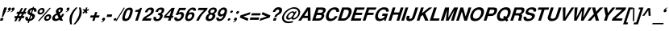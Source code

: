 SplineFontDB: 1.0
FontName: DBThaiTextBoldItalic
FullName: DBThaiTextBoldItalic
FamilyName: DBThaiText
Weight: Bold
Copyright: Typeface (c) The Monotype Corporation plc. Data (c) The Monotype Corporation plc/Type Solutions Inc. 1990-1992. All Rights Reserved
Version: 001.000
ItalicAngle: -17.9
UnderlinePosition: -477
UnderlineWidth: 205
Ascent: 1638
Descent: 410
FSType: 0
PfmFamily: 17
TTFWeight: 700
TTFWidth: 5
Panose: 2 0 8 3 0 0 0 0 0 0
LineGap: 184
VLineGap: 0

LangName: 1033 "" "" "" "PfaEdit : DBThaiTextBoldItalic : 13-0-2003" 
Encoding: compacted
DisplaySize: -36
AntiAlias: 1
BeginChars: 258 258
StartChar: .notdef
Encoding: 0 -1
OldEncoding: 0
Width: 1024
Flags: W
Fore
127 0 m 1
 127 1720 l 1
 897 1720 l 1
 897 0 l 1
 127 0 l 1
256 127 m 1
 768 127 l 1
 768 1593 l 1
 256 1593 l 1
 256 127 l 1
EndSplineSet
EndChar
StartChar: uni000D
Encoding: 1 13
OldEncoding: 13
Width: 682
Flags: W
EndChar
StartChar: space
Encoding: 2 32
OldEncoding: 32
Width: 512
Flags: W
EndChar
StartChar: exclam
Encoding: 3 33
OldEncoding: 33
Width: 387
Flags: W
Fore
117 242 m 1
 190 604 l 1
 270 850 l 1
 442 850 l 1
 362 604 l 1
 197 242 l 1
 117 242 l 1
49 170 m 1
 221 170 l 1
 168 0 l 1
 -6 0 l 1
 49 170 l 1
EndSplineSet
EndChar
StartChar: quotedbl
Encoding: 4 34
OldEncoding: 34
Width: 552
Flags: W
Fore
508 743 m 1
 488.667 687 454.667 641.333 406 606 c 0
 353.333 569.333 308 549 270 545 c 1
 266 573 l 1
 308.667 593.667 334 606.667 342 612 c 0
 361.333 626 377.667 646 391 672 c 1
 369 672 350 678 334 690 c 1
 322.667 696.667 317 708.333 317 725 c 0
 317 737 319.333 748.667 324 760 c 0
 332 784.667 346.333 805.667 367 823 c 0
 386.333 839.667 408.667 848 434 848 c 0
 470.667 848 494 838.333 504 819 c 0
 510.667 807.667 514 794.667 514 780 c 0
 514 770.667 512 758.333 508 743 c 1
283 743 m 1
 263.667 687.667 229.333 642 180 606 c 0
 128 569.333 83 549 45 545 c 1
 41 573 l 1
 81.6667 592.333 107 605.333 117 612 c 0
 136.333 626 152.667 646 166 672 c 1
 144 672 125 678 109 690 c 1
 97.6667 696 92 707.667 92 725 c 0
 92 736.333 94 748 98 760 c 0
 106 783.333 120.333 804.333 141 823 c 1
 161.667 839.667 184.333 848 209 848 c 0
 244.333 848 267.667 838.333 279 819 c 0
 285.667 807.667 289 794.667 289 780 c 0
 289 770.667 287 758.333 283 743 c 1
EndSplineSet
EndChar
StartChar: numbersign
Encoding: 5 35
OldEncoding: 35
Width: 647
Flags: W
Fore
369 811 m 1
 492 811 l 1
 369 573 l 1
 487 575 l 1
 608 811 l 1
 731 811 l 1
 608 573 l 1
 700 573 l 1
 659 442 l 1
 547 442 l 1
 471 299 l 1
 582 299 l 1
 539 166 l 1
 399 166 l 1
 299 -35 l 1
 172 -35 l 1
 276 166 l 1
 160 166 l 1
 57 -35 l 1
 -68 -35 l 1
 35 166 l 1
 -70 166 l 1
 -27 299 l 1
 104 299 l 1
 180 442 l 1
 68 442 l 1
 109 573 l 1
 246 573 l 1
 369 811 l 1
303 442 m 1
 227 299 l 1
 346 299 l 1
 424 442 l 1
 303 442 l 1
EndSplineSet
EndChar
StartChar: dollar
Encoding: 6 36
OldEncoding: 36
Width: 647
Flags: W
Fore
672 582 m 1
 520 582 l 1
 526.667 602 530 618.333 530 631 c 0
 530 645 526.667 658 520 670 c 0
 506.667 689.333 490.333 701.667 471 707 c 1
 395 475 l 1
 467 455 519.667 426.333 553 389 c 0
 572.333 365.667 582 339 582 309 c 0
 582 288.333 577.667 265.333 569 240 c 0
 551 186 528 143 500 111 c 0
 472 77.6667 442 52.3333 410 35 c 0
 376.667 15 344.333 2 313 -4 c 1
 233 -23 l 1
 195 -145 l 1
 117 -145 l 1
 156 -25 l 1
 117 -18 l 1
 73 -4 l 1
 72 -4 l 2
 52 2 37 9.33333 27 18 c 0
 12.3333 30.6667 0 44.3333 -10 59 c 0
 -25.3333 82.3333 -33 110.333 -33 143 c 0
 -33 175 -26.6667 208 -14 242 c 1
 137 242 l 1
 131.667 221.333 129 201.333 129 182 c 2
 129 168 l 1
 131 150.667 135.667 137 143 127 c 0
 149.667 119.667 158.667 113.667 170 109 c 1
 176.667 104.333 185.667 100.667 197 98 c 1
 281 358 l 1
 219 371.333 171.667 396 139 432 c 0
 117 457.333 106 487.333 106 522 c 0
 106 536.667 109.667 558 117 586 c 1
 139.667 656.667 178.333 713.333 233 756 c 0
 286.333 797.333 352.667 821 432 827 c 1
 453 891 l 1
 530 891 l 1
 510 827 l 1
 626 817 684 764 684 668 c 0
 684 640.667 680 612 672 582 c 1
326 500 m 1
 395 711 l 1
 332.333 700.333 289.333 662.667 266 598 c 1
 262 569 l 1
 262 555 l 1
 264 543 271 532.667 283 524 c 1
 293 514 307.333 506 326 500 c 1
348 330 m 1
 274 102 l 1
 303 113 l 1
 342 129 l 1
 357.333 138.333 369 147.333 377 156 c 0
 389.667 171.333 398.333 186.333 403 201 c 0
 409 216.333 412 233.333 412 252 c 0
 412 289.333 390.667 315.333 348 330 c 1
EndSplineSet
EndChar
StartChar: percent
Encoding: 7 37
OldEncoding: 37
Width: 1036
Flags: W
Fore
195 -20 m 1
 102 -20 l 1
 844 825 l 1
 934 825 l 1
 195 -20 l 1
512 199 m 0
 529.333 253.667 567 303.333 625 348 c 0
 679.667 390.667 737 412 797 412 c 0
 854.333 412 897.333 390.667 926 348 c 0
 942 324 950 296 950 264 c 0
 950 242.667 946 221 938 199 c 1
 920 138.333 883 87.6667 827 47 c 0
 772.333 6.33333 715.667 -14 657 -14 c 0
 596.333 -14 552.667 6.33333 526 47 c 1
 510 74.3333 502 102.333 502 131 c 0
 502 157 505.333 179.667 512 199 c 0
90 606 m 0
 110.667 665.333 148.333 716 203 758 c 0
 257 800 315 821 377 821 c 0
 435 821 478 800 506 758 c 0
 522 732.667 530 704.667 530 674 c 0
 530 651.333 526 628.667 518 606 c 0
 500 546.667 463.333 496.333 408 455 c 0
 351.333 413.667 294.667 393 238 393 c 0
 178 393 133.333 413.667 104 455 c 0
 86.6667 478.333 78 506.333 78 539 c 0
 78 559.667 82 582 90 606 c 0
629 199 m 1
 625 168 l 1
 625 154 629 141 637 129 c 0
 647.667 109.667 666.667 100 694 100 c 0
 720 100 746 109.667 772 129 c 0
 798.667 149.667 815 173 821 199 c 1
 825 209 827 219 827 229 c 0
 827 242.333 823.667 254.667 817 266 c 0
 805 285.333 785.333 295 758 295 c 0
 732.667 295 707.333 285.333 682 266 c 1
 657.333 250 639.667 227.667 629 199 c 1
207 606 m 0
 203 596 201 586.667 201 578 c 0
 201 564 205 551 213 539 c 0
 227 519.667 247.333 510 274 510 c 0
 301.333 510 327.333 519.667 352 539 c 0
 376 556.333 392.333 578.667 401 606 c 0
 405.667 617.333 408 629 408 641 c 0
 408 653.667 404.333 666 397 678 c 0
 385 696 365.333 705 338 705 c 0
 311.333 705 284.667 696 258 678 c 1
 234.667 658 217.667 634 207 606 c 0
EndSplineSet
EndChar
StartChar: ampersand
Encoding: 8 38
OldEncoding: 38
Width: 839
Flags: W
Fore
618 436 m 1
 754 436 l 1
 736.667 386 714.667 341.667 688 303 c 0
 656.667 254.333 623.333 216 588 188 c 1
 676 0 l 1
 487 0 l 1
 453 72 l 1
 397.667 35.3333 358 12 334 2 c 0
 294.667 -14.6667 251.667 -23 205 -23 c 0
 129 -25 69.6667 -3.66667 27 41 c 0
 1 67 -12 100.333 -12 141 c 0
 -12 167.667 -7.33333 195 2 223 c 1
 25 274 l 1
 43 310.667 66.6667 342.333 96 369 c 1
 129.333 396.333 158.667 416 184 428 c 0
 202.667 436.667 229.333 450.333 264 469 c 1
 238 520 l 1
 228.667 536 223 554.333 221 575 c 1
 219 592 l 1
 219 607.333 222.333 625 229 645 c 0
 239 675 254 702.333 274 727 c 0
 305.333 766.333 342.333 797 385 819 c 0
 427 839.667 471.333 850 518 850 c 0
 568 850 608.333 837.667 639 813 c 0
 662.333 793 674 765.667 674 731 c 1
 672 709 l 1
 664 664 l 1
 650 618.667 625.333 580.333 590 549 c 0
 558.667 521 515.667 491 461 459 c 1
 535 301 l 1
 548.333 311 564 327.333 582 350 c 1
 598.667 374 610 395.333 616 414 c 1
 618 436 l 1
395 596 m 1
 418 551 l 1
 459 571 l 1
 487 594 l 2
 499 604.667 508.667 619 516 637 c 0
 521.333 653 524 668.667 524 684 c 2
 524 696 l 1
 522 711.333 505.667 719 475 719 c 0
 437.667 719 410.333 705.333 393 678 c 1
 389 664 387 651 387 639 c 0
 387 623 389.667 608.667 395 596 c 1
401 178 m 1
 309 371 l 1
 213 319 l 1
 187.667 302.333 170 278 160 246 c 0
 156 231.333 154 218.333 154 207 c 0
 154 182.333 162 159.667 178 139 c 0
 193.333 120.333 215.333 111 244 111 c 0
 282 111 334.333 133.333 401 178 c 1
EndSplineSet
EndChar
StartChar: quotesingle
Encoding: 9 39
OldEncoding: 39
Width: 278
Flags: W
Fore
262 743 m 0
 244 687.667 210 642 160 606 c 0
 108 569.333 63 549 25 545 c 1
 20 573 l 1
 62.6667 593.667 88 606.667 96 612 c 0
 114.667 624.667 131 644.667 145 672 c 1
 123 672 104 678 88 690 c 0
 77.3333 696.667 72 708.333 72 725 c 0
 72 736.333 74 748 78 760 c 0
 86 784.667 100.333 805.667 121 823 c 0
 140.333 839.667 162.667 848 188 848 c 0
 224.667 848 248 838.333 258 819 c 0
 264.667 807.667 268 794.667 268 780 c 0
 268 770.667 266 758.333 262 743 c 0
EndSplineSet
EndChar
StartChar: parenleft
Encoding: 10 40
OldEncoding: 40
Width: 387
Flags: W
Fore
412 850 m 1
 528 850 l 1
 447.333 757.333 382.667 674.667 334 602 c 0
 277.333 519.333 236.333 438 211 358 c 0
 205.667 342.667 201 325.667 197 307 c 1
 171 217 156 120 152 16 c 1
 150 -31 l 1
 150 -113.667 158.667 -182 176 -236 c 1
 59 -236 l 1
 27 -90 l 1
 19 -58 14 -22.6667 12 16 c 1
 12 59 l 2
 12 99 13.3333 129.333 16 150 c 0
 20 192.667 30.3333 245 47 307 c 0
 60.3333 353 84.3333 407.667 119 471 c 0
 146.333 522.333 177 571.333 211 618 c 0
 245 665.333 275.667 703.667 303 733 c 2
 412 850 l 1
EndSplineSet
EndChar
StartChar: parenright
Encoding: 11 41
OldEncoding: 41
Width: 387
Flags: W
Fore
203 850 m 1
 317 850 l 1
 346.333 756.667 365 670.667 373 592 c 1
 375 545 l 1
 375 470.333 360.667 391 332 307 c 0
 298 207.667 251.667 117 193 35 c 0
 137.667 -41 61 -131.333 -37 -236 c 1
 -150 -236 l 1
 -83.3333 -167.333 -19.6667 -83.3333 41 16 c 0
 106.333 126 154 223 184 307 c 2
 201 354 l 1
 213 390.667 222.333 433 229 481 c 0
 235 513 238 551.333 238 596 c 2
 238 610 l 1
 236 662 232.333 703 227 733 c 0
 221 768.333 213 807.333 203 850 c 1
EndSplineSet
EndChar
StartChar: asterisk
Encoding: 12 42
OldEncoding: 42
Width: 452
Flags: W
Fore
74 449 m 1
 18 512 l 1
 145 625 l 1
 35 670 l 1
 90 752 l 1
 195 707 l 1
 242 850 l 1
 332 850 l 1
 287 707 l 1
 418 752 l 1
 424 670 l 1
 283 625 l 1
 336 512 l 1
 240 449 l 1
 188 561 l 1
 74 449 l 1
EndSplineSet
EndChar
StartChar: plus
Encoding: 13 43
OldEncoding: 43
Width: 679
Flags: W
Fore
362 553 m 1
 502 553 l 1
 432 340 l 1
 645 340 l 1
 600 201 l 1
 387 201 l 1
 317 -12 l 1
 178 -12 l 1
 248 201 l 1
 35 201 l 1
 80 340 l 1
 293 340 l 1
 362 553 l 1
EndSplineSet
EndChar
StartChar: comma
Encoding: 14 44
OldEncoding: 44
Width: 399
Flags: W
Fore
324 88 m 0
 304.667 32.6667 270.333 -13 221 -49 c 0
 169.667 -85.6667 124.667 -106.333 86 -111 c 1
 82 -82 l 1
 115.333 -66.6667 140.667 -53.6667 158 -43 c 0
 176 -31 192.333 -11.3333 207 16 c 1
 185.667 16 166.667 22.3333 150 35 c 1
 138.667 41 133 52.6667 133 70 c 0
 133 80.6667 135 92 139 104 c 0
 146.333 128 160.667 149.333 182 168 c 1
 204 184.667 226.667 193 250 193 c 0
 285.333 193 308.333 183.333 319 164 c 0
 326.333 153.333 330 140.333 330 125 c 0
 330 114.333 328 102 324 88 c 0
EndSplineSet
EndChar
StartChar: hyphen
Encoding: 15 45
OldEncoding: 45
Width: 387
Flags: W
Fore
57 401 m 1
 373 401 l 1
 324 242 l 1
 6 242 l 1
 57 401 l 1
EndSplineSet
EndChar
StartChar: period
Encoding: 16 46
OldEncoding: 46
Width: 290
Flags: W
Fore
113 0 m 0
 86.3333 0 67.6667 8.33333 57 25 c 0
 51.6667 33.6667 49 43.6667 49 55 c 1
 53 86 l 1
 61 108.667 75.3333 128.333 96 145 c 0
 116.667 161.667 140.667 170 168 170 c 0
 193.333 170 211 161.667 221 145 c 0
 226.333 137.667 229 128.333 229 117 c 0
 229 106.333 227 96 223 86 c 1
 217 62 203.333 41.6667 182 25 c 0
 162.667 8.33333 139.667 8.67362e-19 113 0 c 0
EndSplineSet
EndChar
StartChar: slash
Encoding: 17 47
OldEncoding: 47
Width: 323
Flags: W
Fore
385 834 m 1
 457 834 l 1
 -61 -16 l 1
 -135 -16 l 1
 385 834 l 1
EndSplineSet
EndChar
StartChar: zero
Encoding: 18 48
OldEncoding: 48
Width: 647
Flags: W
Fore
174 -27 m 0
 134.667 -27 100 -20 70 -6 c 0
 37.3333 8.66667 15.3333 28.3333 4 53 c 0
 -8 80.3333 -14 114 -14 154 c 0
 -14 222.667 3 308 37 410 c 0
 91 576 156.333 694 233 764 c 0
 261 788.667 296.667 808.333 340 823 c 0
 376.667 837 416.333 844 459 844 c 0
 547.667 844 605.667 817.333 633 764 c 0
 646.333 738 653 704.667 653 664 c 0
 653 596 636 511.333 602 410 c 0
 546.667 240.667 479.667 121.667 401 53 c 1
 337.667 -0.333333 262 -27 174 -27 c 0
223 123 m 0
 275.667 123 315.333 141.333 342 178 c 1
 368.667 218.667 400.667 296 438 410 c 0
 474 521.333 492 597.667 492 639 c 2
 492 641 l 2
 492 677.667 464.667 696 410 696 c 0
 387.333 696 365.333 691.333 344 682 c 0
 321.333 670.667 305.667 657 297 641 c 1
 271 607 238.333 530 199 410 c 0
 164.333 300 147 226 147 188 c 2
 147 178 l 1
 147 176 l 2
 147 140.667 172.333 123 223 123 c 0
EndSplineSet
EndChar
StartChar: one
Encoding: 19 49
OldEncoding: 49
Width: 647
Flags: W
Fore
575 825 m 1
 307 0 l 1
 143 0 l 1
 330 571 l 1
 133 571 l 1
 168 680 l 1
 198.667 680 233.333 684 272 692 c 0
 308.667 698 338.667 708.333 362 723 c 1
 418 754.333 453 788.333 467 825 c 1
 575 825 l 1
EndSplineSet
EndChar
StartChar: two
Encoding: 20 50
OldEncoding: 50
Width: 647
Flags: W
Fore
508 147 m 1
 459 0 l 1
 -102 0 l 1
 -83.3333 49.3333 -57.6667 99.3333 -25 150 c 0
 6.33333 196.667 53 238.667 115 276 c 2
 276 375 l 1
 334 409 374.333 435.667 397 455 c 0
 441 495 469.667 534.333 483 573 c 1
 489 597 492.667 613.667 494 623 c 1
 496 641 l 1
 496 662.333 489 678 475 688 c 1
 457.667 703.333 436.667 711 412 711 c 1
 383 707 l 1
 322.333 693.667 276 638.333 244 541 c 1
 86 541 l 1
 116.667 639 165 714.667 231 768 c 0
 301 824 381.667 850 473 846 c 0
 577 842.667 638.333 802.333 657 725 c 0
 659.667 713 661.333 696.667 662 676 c 0
 662 644.667 654.333 601 639 545 c 1
 603.667 465 509.333 381 356 293 c 0
 249.333 230.333 184 181.667 160 147 c 1
 508 147 l 1
EndSplineSet
EndChar
StartChar: three
Encoding: 21 51
OldEncoding: 51
Width: 647
Flags: W
Fore
-18 242 m 1
 137 242 l 1
 127 180 l 1
 127 176 l 2
 127 162.667 129.667 151 135 141 c 0
 141.667 129.667 153.333 121 170 115 c 0
 189.333 106.333 214 102 244 102 c 1
 271.333 114 289 123 297 129 c 0
 339 159 367 196 381 240 c 0
 385 252 387 264 387 276 c 0
 387 298.667 380.333 318 367 334 c 1
 342.333 357.333 300.667 369 242 369 c 1
 279 479 l 1
 321.667 479 361 486.667 397 502 c 0
 430.333 516 454.333 539.667 469 573 c 2
 485 608 l 1
 489.667 625.333 492 639 492 649 c 2
 492 662 l 1
 489.333 677.333 481 690 467 700 c 0
 451.667 710 432 715 408 715 c 0
 364 717 329 703.333 303 674 c 1
 280.333 646 262 609.667 248 565 c 1
 98 565 l 1
 116.667 624.333 140.667 673.667 170 713 c 0
 198.667 751.667 244.333 786.333 307 817 c 0
 347.667 837 407 846 485 844 c 0
 546.333 844 591.667 827.667 621 795 c 1
 643 768.333 655 739 657 707 c 1
 654.333 663.667 647 625.333 635 592 c 0
 625 562.667 608 536 584 512 c 0
 567.333 496 537.333 472.667 494 442 c 1
 530.667 414 551.667 384.667 557 354 c 1
 559 324 l 1
 559 292 552.333 255.667 539 215 c 1
 515.667 155 474 99 414 47 c 1
 352.667 -3.66667 271.333 -29 170 -29 c 0
 135.333 -29 98.3333 -22.6667 59 -10 c 0
 24.3333 2.66667 -1.33333 27 -18 63 c 0
 -29.3333 87 -35 111 -35 135 c 2
 -35 147 l 1
 -32.3333 181.667 -26.6667 213.333 -18 242 c 1
EndSplineSet
EndChar
StartChar: four
Encoding: 22 52
OldEncoding: 52
Width: 647
Flags: W
Fore
467 825 m 1
 657 825 l 1
 492 315 l 1
 578 315 l 1
 535 182 l 1
 449 182 l 1
 389 0 l 1
 225 0 l 1
 285 182 l 1
 -45 182 l 1
 0 322 l 1
 467 825 l 1
438 659 m 1
 115 315 l 1
 328 315 l 1
 438 659 l 1
EndSplineSet
EndChar
StartChar: five
Encoding: 23 53
OldEncoding: 53
Width: 647
Flags: W
Fore
-29 215 m 1
 133 215 l 1
 129 172 l 1
 129 164 l 2
 129 149.333 136.667 137 152 127 c 0
 166.667 116.333 189.667 111 221 111 c 0
 263 113 299.333 129.333 330 160 c 0
 360.667 190.667 381.667 226.667 393 268 c 0
 403 298.667 408 324 408 344 c 0
 408 356.667 405.667 367.667 401 377 c 0
 386.333 411.667 354.333 428 305 426 c 0
 260.333 426 223.667 406.333 195 367 c 1
 45 367 l 1
 270 825 l 1
 709 825 l 1
 662 680 l 1
 322 680 l 1
 240 510 l 1
 284.667 530.667 314 543 328 547 c 0
 354.667 553.667 377.667 557 397 557 c 0
 429 557 457 552.333 481 543 c 0
 532.333 523.667 563 489.333 573 440 c 0
 577.667 423.333 580 405 580 385 c 0
 580 353.667 573.667 317.333 561 276 c 0
 543 215.333 509 157.333 459 102 c 1
 416.333 60.6667 377.333 31.3333 342 14 c 0
 301.333 -6 246.667 -19.6667 178 -27 c 1
 127.333 -27 89 -21.3333 63 -10 c 0
 38.3333 1.33333 17.3333 17 0 37 c 0
 -20 59 -33 80.6667 -39 102 c 1
 -43 141 l 1
 -41 162 l 1
 -39 180 -35 197.667 -29 215 c 1
EndSplineSet
EndChar
StartChar: six
Encoding: 24 54
OldEncoding: 54
Width: 647
Flags: W
Fore
666 641 m 1
 512 641 l 1
 512 689.667 488.667 715 442 717 c 0
 407.333 717 376.667 708.667 350 692 c 1
 323.333 677.333 303.667 659.667 291 639 c 1
 268.333 609 250 572 236 528 c 0
 228.667 507.333 225 492.333 225 483 c 1
 254.333 503.667 283 518.667 311 528 c 0
 343 539.333 380.667 545 424 545 c 0
 498.667 545 547 512 569 446 c 0
 576.333 421.333 580 399 580 379 c 0
 580 350.333 573.667 317 561 279 c 0
 542.333 221.667 518.333 174.333 489 137 c 0
 445 81 400 40.6667 354 16 c 0
 303.333 -10.6667 247.333 -25 186 -27 c 0
 124 -29 74.3333 -10.3333 37 29 c 0
 3 65 -14 110.667 -14 166 c 2
 -14 172 l 1
 -7.33333 245.333 10.3333 325.333 39 412 c 0
 70.3333 507.333 101.667 579 133 627 c 0
 172.333 689 223 741.333 285 784 c 0
 342.333 825.333 407 846 479 846 c 1
 524 844 l 1
 599.333 834 644.333 808 659 766 c 0
 667.667 744 672 720.667 672 696 c 0
 672 677.333 670 659 666 641 c 1
193 346 m 0
 173.667 321.333 158.333 293.333 147 262 c 0
 139 240 135 219 135 199 c 0
 135 181 137.667 166.667 143 156 c 0
 153.667 132 177 117 213 111 c 1
 255 111 291.333 123 322 147 c 1
 363.333 183 392 225.333 408 274 c 0
 416 296.667 420 318 420 338 c 0
 420 348.667 418 359.667 414 371 c 0
 398.667 403.667 368 420 322 420 c 1
 299.333 418 277.333 411 256 399 c 1
 232 388.333 211 370.667 193 346 c 0
EndSplineSet
EndChar
StartChar: seven
Encoding: 25 55
OldEncoding: 55
Width: 647
Flags: W
Fore
170 825 m 1
 748 825 l 1
 707 698 l 1
 652.333 651.333 597 599 541 541 c 0
 483 481 435 425.667 397 375 c 0
 346.333 307 307 247.667 279 197 c 0
 239 126.333 207.333 60.6667 184 0 c 1
 20 0 l 1
 56.6667 81.3333 93 152.333 129 213 c 0
 165.667 275 202.667 330.333 240 379 c 0
 281.333 431 324.333 479.333 369 524 c 0
 416.333 573.333 469.333 625.333 528 680 c 1
 123 680 l 1
 170 825 l 1
EndSplineSet
EndChar
StartChar: eight
Encoding: 26 56
OldEncoding: 56
Width: 647
Flags: W
Fore
473 117 m 1
 435 71 388 35.3333 332 10 c 0
 270 -16.6667 214.667 -29 166 -27 c 1
 115.333 -27 69.6667 -13.3333 29 14 c 0
 -11.6667 40 -35 75 -41 119 c 1
 -43 152 l 1
 -43 175.333 -37.6667 204.667 -27 240 c 0
 3.66667 335.333 69.3333 405.667 170 451 c 1
 149.333 472.333 133.667 495 123 519 c 2
 121 524 l 1
 117 537.333 115 550.333 115 563 c 0
 115 582.333 117.667 600 123 616 c 0
 134.333 650 154 685 182 721 c 1
 218 761 257.667 791.667 301 813 c 0
 345.667 835 392.667 846 442 846 c 0
 558 846 627 815.333 649 754 c 0
 660.333 726 666 700.667 666 678 c 0
 666 657.333 662.333 636 655 614 c 0
 644.333 578.667 622.667 544.667 590 512 c 1
 557.333 481.333 523.667 461 489 451 c 1
 530.333 437 555.667 412.333 565 377 c 0
 570.333 361.667 573 344 573 324 c 0
 573 302.667 569 278.667 561 252 c 0
 545 200.667 515.667 155.667 473 117 c 1
430 522 m 1
 450.667 532 468.333 546.333 483 565 c 0
 500.333 586.333 511.333 605 516 621 c 1
 520 651 l 1
 520 664.333 517.333 675.333 512 684 c 0
 500 706.667 473.333 719 432 721 c 1
 389.333 721 353.333 710.667 324 690 c 1
 296 672.667 276.667 647.333 266 614 c 0
 262 602 260 590 260 578 c 0
 260 559.333 264 542.667 272 528 c 0
 285.333 506.667 308 496 340 496 c 0
 376.667 494 406.667 502.667 430 522 c 1
317 147 m 1
 329.667 155.667 342 170 354 190 c 1
 368.667 210.667 379 231.333 385 252 c 0
 391.667 272 395 288.333 395 301 c 0
 395 311.667 393 322 389 332 c 0
 379 365.333 353 383 311 385 c 0
 272.333 385 237 372 205 346 c 0
 179 324.667 158.333 292 143 248 c 0
 135 222.667 131 201.333 131 184 c 1
 135 156 l 1
 151 124.667 176.333 109 211 109 c 1
 249 106.333 284.333 119 317 147 c 1
EndSplineSet
EndChar
StartChar: nine
Encoding: 27 57
OldEncoding: 57
Width: 647
Flags: W
Fore
-27 195 m 1
 133 195 l 1
 129 170 l 1
 129 159.333 132.333 146.333 139 131 c 1
 151 111.667 168 102 190 102 c 0
 253.333 102 304 128 342 180 c 0
 372 222 393.333 260.333 406 295 c 0
 410 309 412 321.333 412 332 c 2
 412 340 l 1
 381.333 313.333 346.333 293 307 279 c 0
 288.333 271.667 269.333 268 250 268 c 0
 230 268 208.667 269.333 186 272 c 1
 111.333 288.667 69.6667 334.667 61 410 c 1
 61 438 l 2
 61 466.667 68 505 82 553 c 0
 102.667 617.667 131.333 670.333 168 711 c 0
 203.333 750.333 245.667 783.667 295 811 c 0
 342.333 837 392 850 444 850 c 1
 483 846 l 1
 503.667 846 527 839.667 553 827 c 0
 580.333 813 603 794 621 770 c 0
 638.333 748.667 647 723.333 647 694 c 2
 647 686 l 1
 649 643 l 1
 649 582.333 636.667 514.667 612 440 c 0
 590.667 376.667 564 314.667 532 254 c 0
 501.333 193.333 470.667 146.333 440 113 c 0
 389.333 55 339.667 17.3333 291 0 c 0
 239.667 -18 192.667 -27 150 -27 c 0
 67.3333 -27 14 -2.33333 -10 47 c 1
 -26.6667 77.6667 -35 108.333 -35 139 c 0
 -35 159.667 -32.3333 178.333 -27 195 c 1
487 674 m 1
 472.333 698.667 444.333 711 403 711 c 0
 368.333 711 331 694.667 291 662 c 1
 262.333 635.333 240.333 599 225 553 c 0
 218.333 529.667 215 511.333 215 498 c 0
 215 477.333 219.667 460 229 446 c 0
 245.667 420.667 272.333 408 309 408 c 0
 345.667 408 380.667 421.667 414 449 c 0
 447.333 476.333 471 511 485 553 c 0
 493.667 579 498 604.333 498 629 c 0
 498 650.333 494.333 665.333 487 674 c 1
EndSplineSet
EndChar
StartChar: colon
Encoding: 28 58
OldEncoding: 58
Width: 354
Flags: W
Fore
82 0 m 0
 56 0 39 8.33333 31 25 c 1
 25.6667 32.3333 23 41.6667 23 53 c 0
 23 62.3333 25 72 29 82 c 0
 35 104.667 48 123.667 68 139 c 1
 85.3333 155.667 107.667 164 135 164 c 0
 160.333 164 178 155.667 188 139 c 1
 195.333 130.333 199 120.333 199 109 c 0
 199 101 197 92 193 82 c 0
 186.333 60.6667 172.667 41.6667 152 25 c 0
 133.333 8.33333 110 8.67362e-19 82 0 c 0
244 496 m 0
 218.667 496 200.667 504 190 520 c 0
 186 528 184 538.333 184 551 c 1
 188 578 l 1
 194 596 207 614.333 227 633 c 1
 246.333 649 269 657 295 657 c 0
 321 657 339.333 649.667 350 635 c 0
 355.333 626.333 358 615.333 358 602 c 1
 354 578 l 1
 346.667 557.333 333 538 313 520 c 1
 293 504 270 496 244 496 c 0
EndSplineSet
EndChar
StartChar: semicolon
Encoding: 29 59
OldEncoding: 59
Width: 399
Flags: W
Fore
264 440 m 0
 235.333 440 217 449 209 467 c 1
 203.667 475.667 201 486.667 201 500 c 1
 205 530 l 1
 213 554 228 575.333 250 594 c 0
 270 612 294.667 621 324 621 c 0
 352 621 371 612 381 594 c 0
 386.333 585.333 389 574.333 389 561 c 0
 389 551 387 540.667 383 530 c 0
 375 506.667 360.667 485.667 340 467 c 1
 317.333 449 292 440 264 440 c 0
252 88 m 0
 232.667 32 198.667 -13.6667 150 -49 c 0
 97.3333 -85.6667 52 -106.333 14 -111 c 1
 10 -82 l 1
 39.3333 -68.6667 64.6667 -55.6667 86 -43 c 0
 105.333 -30.3333 121 -10.6667 133 16 c 1
 113 16 94.6667 22.3333 78 35 c 1
 66.6667 41.6667 61 53.3333 61 70 c 0
 61 81.3333 63.3333 92.6667 68 104 c 0
 76 128.667 90.3333 150 111 168 c 0
 131.667 184.667 154 193 178 193 c 0
 214 193 237.333 183.333 248 164 c 0
 254.667 152.667 258 139.667 258 125 c 0
 258 114.333 256 102 252 88 c 0
EndSplineSet
EndChar
StartChar: less
Encoding: 30 60
OldEncoding: 60
Width: 679
Flags: W
Fore
25 201 m 1
 70 340 l 1
 709 553 l 1
 659 401 l 1
 252 270 l 1
 573 139 l 1
 524 -12 l 1
 25 201 l 1
EndSplineSet
EndChar
StartChar: equal
Encoding: 31 61
OldEncoding: 61
Width: 679
Flags: W
Fore
127 479 m 1
 692 479 l 1
 647 340 l 1
 82 340 l 1
 127 479 l 1
37 201 m 1
 600 201 l 1
 555 57 l 1
 -10 57 l 1
 37 201 l 1
EndSplineSet
EndChar
StartChar: greater
Encoding: 32 62
OldEncoding: 62
Width: 679
Flags: W
Fore
139 553 m 1
 637 340 l 1
 592 201 l 1
 -45 -12 l 1
 2 139 l 1
 412 270 l 1
 88 401 l 1
 139 553 l 1
EndSplineSet
EndChar
StartChar: question
Encoding: 33 63
OldEncoding: 63
Width: 712
Flags: W
Fore
362 233 m 1
 221 233 l 1
 243.667 298.333 270.333 347 301 379 c 1
 331.667 413.667 377.333 449 438 485 c 0
 484.667 511.667 516 552 532 606 c 1
 536.667 617.333 539 628.333 539 639 c 0
 539 657 533.333 672.667 522 686 c 0
 506 705.333 482.333 715 451 715 c 0
 417 715 383.333 702 350 676 c 0
 316 650 290.667 611.667 274 561 c 1
 117 561 l 1
 149.667 661.667 205.667 743.667 285 807 c 1
 347.667 847.667 416.667 868 492 868 c 0
 537.333 868 576.667 861.333 610 848 c 0
 644.667 834 669.333 815.667 684 793 c 1
 706 763.667 717 728.667 717 688 c 0
 717 660 712 632.667 702 606 c 1
 688 558.667 665 517 633 481 c 1
 628.333 474.333 618 464.333 602 451 c 0
 592 441.667 579.667 432.667 565 424 c 1
 553.667 414.667 541.333 407 528 401 c 1
 487 375 l 2
 442.333 345.667 416 327 408 319 c 0
 406 317 404.333 315 403 313 c 0
 386.333 292.333 372.667 265.667 362 233 c 1
137 0 m 1
 193 170 l 1
 367 170 l 1
 311 0 l 1
 137 0 l 1
EndSplineSet
EndChar
StartChar: at
Encoding: 34 64
OldEncoding: 64
Width: 1134
Flags: W
Fore
827 594 m 1
 932 594 l 1
 721 242 l 1
 709 195 l 1
 709 190 l 2
 709 178.667 713 170 721 164 c 0
 726.333 161.333 734.333 160 745 160 c 0
 765.667 160 785 164.667 803 174 c 1
 831 185.333 857.667 201.667 883 223 c 0
 914.333 251 934 272.333 942 287 c 1
 979.333 327.667 1006.67 376 1024 432 c 0
 1033.33 459.333 1038 486.667 1038 514 c 1
 1040 530 l 1
 1040 557.333 1032 586 1016 616 c 0
 998.667 652 975.333 682.333 946 707 c 0
 892.667 750.333 817.667 772 721 772 c 0
 693.667 772 659.333 768.667 618 762 c 0
 574 754 523.667 732 467 696 c 1
 415 665.333 363 626 311 578 c 0
 223.667 498.667 163 405.667 129 299 c 0
 118.333 265.667 113 236.333 113 211 c 2
 113 203 l 2
 113 174.333 115.667 149.667 121 129 c 0
 125 115 131.667 96.6667 141 74 c 1
 179.667 16.6667 241.333 -23 326 -45 c 0
 356 -53 390.667 -57 430 -57 c 0
 510.667 -57 595.333 -42.6667 684 -14 c 1
 688 -106 l 1
 603.333 -142 504.333 -160 391 -160 c 0
 354.333 -160 323.667 -158 299 -154 c 0
 251 -144.667 217.667 -137 199 -131 c 0
 168.333 -121 138.333 -103.333 109 -78 c 0
 74.3333 -50 47 -16.3333 27 23 c 0
 8.33333 58.3333 -2 100.667 -4 150 c 1
 -6 182 l 1
 -6 219.333 -1.33333 252.333 8 281 c 0
 22 325 39.6667 366.667 61 406 c 0
 80.3333 443.333 104.333 480 133 516 c 1
 163 557.333 193.667 591.333 225 618 c 1
 273.667 666 333 712.667 403 758 c 0
 464.333 796.667 533.333 826.667 610 848 c 0
 659.333 861.333 712 868 768 868 c 0
 866.667 868 946.667 845.667 1008 801 c 0
 1102 733 1149 649 1149 549 c 1
 1147 516 l 1
 1143 484.667 1135.33 452.667 1124 420 c 1
 1106.67 361.333 1078 308 1038 260 c 1
 974.667 180 907.333 124 836 92 c 0
 797.333 76 759.667 68 723 68 c 0
 699.667 68 676.333 71.3333 653 78 c 0
 625 86 606 108.333 596 145 c 1
 539.333 109.667 499.667 88 477 80 c 0
 445 68.6667 418.333 63 397 63 c 0
 378.333 63 354.667 70.6667 326 86 c 0
 298 99.3333 279.333 119.667 270 147 c 0
 263.333 168.333 260 187.667 260 205 c 0
 260 223.667 263.333 244 270 266 c 1
 289 307 l 1
 334.333 400.333 399 474 483 528 c 0
 560.333 578.667 626 604 680 604 c 0
 696 604 709 602 719 598 c 0
 761.667 586 784 561.333 786 524 c 1
 827 594 l 1
434 158 m 1
 473.333 158 509.667 168.667 543 190 c 0
 583.667 217.333 617.667 251 645 291 c 0
 674.333 333.667 697 374.667 713 414 c 1
 717 449 l 1
 717 483 700.667 506 668 518 c 1
 649 522 l 1
 630.333 522 609.333 516.667 586 506 c 0
 566 498 542 483 514 461 c 1
 486 437 462.667 412.333 444 387 c 0
 424 358.333 407 327.667 393 295 c 1
 387.667 276.333 385 257.333 385 238 c 1
 389 205 l 1
 395 179.667 410 164 434 158 c 1
EndSplineSet
EndChar
StartChar: A
Encoding: 35 65
OldEncoding: 65
Width: 839
Flags: W
Fore
668 850 m 1
 682 0 l 1
 504 0 l 1
 500 170 l 1
 186 170 l 1
 72 0 l 1
 -106 0 l 1
 465 850 l 1
 668 850 l 1
502 645 m 1
 289 315 l 1
 506 315 l 1
 502 645 l 1
EndSplineSet
EndChar
StartChar: B
Encoding: 36 66
OldEncoding: 66
Width: 839
Flags: W
Fore
-41 0 m 1
 236 850 l 1
 612 850 l 2
 640.667 850 675.667 844.667 717 834 c 1
 752.333 822.667 778.333 806 795 784 c 1
 809 768.667 819.667 749.667 827 727 c 1
 829 711 l 1
 827 680 l 1
 821 627 l 1
 811 595.667 794 565.667 770 537 c 1
 748 506.333 718.667 478.333 682 453 c 1
 702.667 433.667 717 408.333 725 377 c 0
 729 357.667 731 339.333 731 322 c 0
 731 307.333 729 291.333 725 274 c 0
 712.333 228.667 692.667 187.333 666 150 c 0
 640.667 115.333 607.667 84.3333 567 57 c 0
 509.667 19 434.667 0 342 0 c 2
 -41 0 l 1
362 705 m 1
 299 510 l 1
 498 510 l 2
 536.667 510 568.667 519 594 537 c 0
 620 554.333 637 577.333 645 606 c 0
 649 620.667 651 632.333 651 641 c 0
 651 683.667 623.667 705 569 705 c 2
 362 705 l 1
252 365 m 1
 180 145 l 1
 385 145 l 2
 420.333 145 453 152 483 166 c 0
 515 180.667 539 213.333 555 264 c 0
 560.333 279.333 563 293.667 563 307 c 0
 563 325 557.667 337.333 547 344 c 0
 527.667 358 499 365 461 365 c 2
 252 365 l 1
EndSplineSet
EndChar
StartChar: C
Encoding: 37 67
OldEncoding: 67
Width: 839
Flags: W
Fore
590 291 m 1
 758 291 l 1
 743.333 249.667 718 206.667 682 162 c 0
 648.667 119.333 610.333 83.6667 567 55 c 0
 528.333 31 486 12.6667 440 0 c 0
 382.667 -18 333 -27 291 -27 c 0
 197.667 -29 127.333 -3 80 51 c 0
 38.6667 98.3333 18 160 18 236 c 2
 18 268 l 1
 19.3333 300 30.3333 350 51 418 c 1
 73 483.333 97.6667 537.333 125 580 c 0
 241.667 768 395.333 862 586 862 c 0
 678 862 747.667 840.333 795 797 c 0
 837 759 858 709.667 858 649 c 0
 858 621.667 854 592.333 846 561 c 1
 678 561 l 1
 682 594 l 1
 678 627 l 1
 674 651 659 672 633 690 c 1
 607 710 568 719 516 717 c 0
 482.667 717 443.667 703.333 399 676 c 1
 361 649.333 328.333 618 301 582 c 0
 279 551.333 253.667 502 225 434 c 1
 215 399.333 207 367.333 201 338 c 0
 197 315.333 195 294.667 195 276 c 2
 195 256 l 1
 205 199.333 229.333 159.667 268 137 c 1
 287.333 127.667 308.667 123 332 123 c 0
 348 123 373.333 126.333 408 133 c 1
 463.333 146.333 504 167.667 530 197 c 0
 551.333 221 571.333 252.333 590 291 c 1
EndSplineSet
EndChar
StartChar: D
Encoding: 38 68
OldEncoding: 68
Width: 839
Flags: W
Fore
-47 0 m 1
 229 850 l 1
 625 850 l 2
 657 850 687 843.667 715 831 c 0
 743 818.333 767.333 797.333 788 768 c 0
 808.667 739.333 823 700.333 831 651 c 0
 833 643 834 630 834 612 c 0
 834 569.333 825 519.667 807 463 c 0
 785 396.333 757.667 335 725 279 c 0
 692.333 225.667 659.667 182.667 627 150 c 1
 587.667 108 539 71.6667 481 41 c 0
 429.667 13.6667 381.333 -8.67362e-19 336 0 c 2
 -47 0 l 1
356 705 m 1
 174 145 l 1
 313 145 l 2
 400.333 145 474.333 183.333 535 260 c 1
 567 303.333 596.333 363.333 623 440 c 1
 639 494 647 538.333 647 573 c 0
 647 593.667 645 611.667 641 627 c 0
 631 656.333 616 676.667 596 688 c 1
 570 699.333 542.667 705 514 705 c 2
 356 705 l 1
EndSplineSet
EndChar
StartChar: E
Encoding: 39 69
OldEncoding: 69
Width: 776
Flags: W
Fore
231 850 m 1
 846 850 l 1
 799 705 l 1
 358 705 l 1
 295 510 l 1
 702 510 l 1
 655 365 l 1
 248 365 l 1
 176 145 l 1
 637 145 l 1
 590 0 l 1
 -45 0 l 1
 231 850 l 1
EndSplineSet
EndChar
StartChar: F
Encoding: 40 70
OldEncoding: 70
Width: 712
Flags: W
Fore
225 850 m 1
 821 850 l 1
 774 705 l 1
 352 705 l 1
 289 510 l 1
 662 510 l 1
 614 365 l 1
 242 365 l 1
 123 0 l 1
 -51 0 l 1
 225 850 l 1
EndSplineSet
EndChar
StartChar: G
Encoding: 41 71
OldEncoding: 71
Width: 905
Flags: W
Fore
455 311 m 1
 500 457 l 1
 840 457 l 1
 690 -4 l 1
 588 -4 l 1
 600 102 l 1
 559.333 68 532 47 518 39 c 1
 496.667 22.3333 464.667 7.33333 422 -6 c 0
 373.333 -22 326.333 -29 281 -27 c 0
 251.667 -27 220.667 -21.3333 188 -10 c 1
 162.667 -3.33333 143.667 4.66667 131 14 c 0
 116.333 26 103.333 38.3333 92 51 c 1
 82.6667 65 74.6667 75.3333 68 82 c 1
 40 124.667 25 174.333 23 231 c 1
 23 252 l 2
 23 302.667 32.3333 358 51 418 c 0
 81 510.667 129 594 195 668 c 1
 263 746.667 340 802 426 834 c 0
 475.333 852.667 532.667 862 598 862 c 0
 651.333 862 699.667 856 743 844 c 0
 785 831.333 819.333 806.667 846 770 c 1
 873.333 728.667 887 685 887 639 c 0
 887 619.667 885 600 881 580 c 1
 721 580 l 1
 721 592 l 2
 721 633.333 707.333 664 680 684 c 0
 648.667 707.333 608.333 719 559 719 c 0
 509 719 453.667 703.333 393 672 c 1
 353.667 644.667 319 607.667 289 561 c 0
 263 523 239 474.667 217 416 c 1
 203.667 373.333 197 335 197 301 c 1
 199 268 l 1
 215 176 262.667 125 342 115 c 1
 430 115 503 141.667 561 195 c 1
 600.333 227 629 265.667 647 311 c 1
 455 311 l 1
EndSplineSet
EndChar
StartChar: H
Encoding: 42 72
OldEncoding: 72
Width: 839
Flags: W
Fore
-55 0 m 1
 219 850 l 1
 393 850 l 1
 291 530 l 1
 627 530 l 1
 729 850 l 1
 905 850 l 1
 629 0 l 1
 455 0 l 1
 580 385 l 1
 244 385 l 1
 117 0 l 1
 -55 0 l 1
EndSplineSet
EndChar
StartChar: I
Encoding: 43 73
OldEncoding: 73
Width: 323
Flags: W
Fore
387 850 m 1
 111 0 l 1
 -61 0 l 1
 213 850 l 1
 387 850 l 1
EndSplineSet
EndChar
StartChar: J
Encoding: 44 74
OldEncoding: 74
Width: 647
Flags: W
Fore
535 850 m 1
 709 850 l 1
 498 203 l 2
 480 147 443.667 97 389 53 c 0
 327 1.66667 255.333 -25 174 -27 c 0
 104 -29 49.3333 -18.6667 10 4 c 0
 -12 18 -27 36.3333 -35 59 c 0
 -43 78.3333 -47 99.6667 -47 123 c 2
 -47 133 l 1
 -44.3333 168.333 -39.6667 196.333 -33 217 c 2
 -2 313 l 1
 172 313 l 1
 145 227 l 2
 139.667 211 137 194.667 137 178 c 1
 139 154 l 1
 143 130 165.667 119 207 121 c 0
 239.667 121 266.333 131.333 287 152 c 0
 306.333 171.333 320 192.333 328 215 c 1
 535 850 l 1
EndSplineSet
EndChar
StartChar: K
Encoding: 45 75
OldEncoding: 75
Width: 839
Flags: W
Fore
-51 0 m 1
 225 850 l 1
 399 850 l 1
 279 477 l 1
 733 850 l 1
 940 850 l 1
 483 481 l 1
 698 0 l 1
 487 0 l 1
 334 369 l 1
 211 272 l 1
 123 0 l 1
 -51 0 l 1
EndSplineSet
EndChar
StartChar: L
Encoding: 46 76
OldEncoding: 76
Width: 712
Flags: W
Fore
231 850 m 1
 408 850 l 1
 178 145 l 1
 584 145 l 1
 537 0 l 1
 -45 0 l 1
 231 850 l 1
EndSplineSet
EndChar
StartChar: M
Encoding: 47 77
OldEncoding: 77
Width: 970
Flags: W
Fore
440 0 m 1
 264 0 l 1
 338 688 l 1
 115 0 l 1
 -61 0 l 1
 215 850 l 1
 469 850 l 1
 418 197 l 1
 788 850 l 1
 1042 850 l 1
 768 0 l 1
 592 0 l 1
 813 688 l 1
 440 0 l 1
EndSplineSet
EndChar
StartChar: N
Encoding: 48 78
OldEncoding: 78
Width: 839
Flags: W
Fore
219 850 m 1
 391 850 l 1
 545 266 l 1
 735 850 l 1
 909 850 l 1
 633 0 l 1
 461 0 l 1
 309 592 l 1
 117 0 l 1
 -55 0 l 1
 219 850 l 1
EndSplineSet
EndChar
StartChar: O
Encoding: 49 79
OldEncoding: 79
Width: 905
Flags: W
Fore
866 418 m 0
 847.333 360 815.333 298.333 770 233 c 0
 725.333 167.667 679 116.667 631 80 c 0
 539.667 8.66667 433.667 -27 313 -27 c 0
 191.667 -27 108.333 8.66667 63 80 c 0
 38.3333 120 25 171 23 233 c 1
 23 256 l 2
 23 310 31.6667 364 49 418 c 0
 72.3333 488 103.667 550 143 604 c 0
 187.667 668 234.333 719.333 283 758 c 1
 376.333 828.667 482.667 864 602 864 c 0
 633.333 864 666.667 860.667 702 854 c 0
 736 846 764.667 833.667 788 817 c 1
 812 803.667 832.667 784 850 758 c 0
 876.667 717.333 891 666 893 604 c 1
 893 584 l 2
 893 527.333 884 472 866 418 c 0
362 125 m 0
 424 125 482.333 144 537 182 c 1
 573.667 209.333 605.667 243 633 283 c 1
 662.333 331 684 376 698 418 c 0
 713.333 466 721 511 721 553 c 0
 719 597 708 630.333 688 653 c 1
 657.333 691.667 612.333 711 553 711 c 0
 490.333 711 431.667 691.667 377 653 c 0
 343 629.667 311.667 597 283 555 c 0
 253 510.333 231 464.667 217 418 c 0
 203.667 377.333 197 336.333 197 295 c 2
 197 285 l 2
 197 240.333 205.667 206 223 182 c 0
 253 144 299.333 125 362 125 c 0
EndSplineSet
EndChar
StartChar: P
Encoding: 50 80
OldEncoding: 80
Width: 776
Flags: W
Fore
-49 0 m 1
 227 850 l 1
 606 850 l 2
 658 850 703 841.667 741 825 c 1
 781.667 810.333 805 773 811 713 c 1
 811 696 l 2
 811 663.333 804.333 626.667 791 586 c 0
 770.333 524 748.333 480.333 725 455 c 1
 645 353.667 547.333 303 432 303 c 2
 225 303 l 1
 127 0 l 1
 -49 0 l 1
356 705 m 1
 272 449 l 1
 469 449 l 2
 509 449 548.667 472.667 588 520 c 1
 604 551 l 1
 610.667 562.333 617 576.667 623 594 c 0
 627 604 630.333 619 633 639 c 1
 631 683 601 705 543 705 c 2
 356 705 l 1
EndSplineSet
EndChar
StartChar: Q
Encoding: 51 81
OldEncoding: 81
Width: 905
Flags: W
Fore
686 119 m 1
 750 31 l 1
 629 -63 l 1
 561 31 l 1
 483.667 -7.66667 404 -27 322 -27 c 0
 201.333 -27 118.667 8.66667 74 80 c 1
 47.3333 118.667 33 169 31 231 c 1
 31 252 l 2
 31 308.667 39.6667 364 57 418 c 1
 82.3333 489.333 114.667 552 154 606 c 1
 194.667 665.333 241 716 293 758 c 1
 384.333 828.667 490 864 610 864 c 0
 670 864 720.667 855.333 762 838 c 0
 806.667 818 838.667 791.333 858 758 c 0
 884 716.667 899 665.333 903 604 c 1
 903 590 l 2
 903 535.333 893.333 478 874 418 c 0
 854 355.333 829 301.333 799 256 c 0
 765.667 204.667 728 159 686 119 c 1
475 147 m 1
 414 229 l 1
 537 326 l 1
 602 233 l 1
 648.667 285 683.667 346.667 707 418 c 0
 720.333 457.333 727 501 727 549 c 2
 727 555 l 1
 725 597 714.667 629.667 696 653 c 1
 670 691.667 625 711 561 711 c 0
 498.333 711 439.667 691.667 385 653 c 0
 353 629.667 322.333 596.333 293 553 c 0
 267 515 243.667 470 223 418 c 1
 211 375.333 205 335 205 297 c 2
 205 285 l 1
 207 239 216.333 204.667 233 182 c 0
 263 144 309 125 371 125 c 0
 405.667 125 440.333 132.333 475 147 c 1
EndSplineSet
EndChar
StartChar: R
Encoding: 52 82
OldEncoding: 82
Width: 839
Flags: W
Fore
-45 0 m 1
 231 850 l 1
 705 850 l 2
 729.667 850 754.667 844.667 780 834 c 0
 802 824 821.333 808.667 838 788 c 1
 848.667 768.667 854 747.667 854 725 c 2
 854 715 l 1
 852 682 l 1
 848 647 l 1
 840 614 l 1
 824.667 578 813.667 554.333 807 543 c 0
 787 509.667 765 483.667 741 465 c 0
 721.667 448.333 690.333 430 647 410 c 1
 670 393 l 2
 680.667 385 688 378.333 692 373 c 0
 700.667 361.667 705.667 350.667 707 340 c 1
 709 319 l 1
 705 291 l 1
 680 199 l 1
 651 102 l 1
 645.667 89.3333 643 77.3333 643 66 c 1
 645 57 l 2
 647 47 651.667 38.3333 659 31 c 1
 651 0 l 1
 463 0 l 1
 461 31 l 1
 461 49.6667 463 66 467 80 c 1
 520 250 l 1
 524 279 l 1
 522 299 l 1
 514.667 313 506 322.667 496 328 c 0
 482.667 333.333 465.333 336 444 336 c 2
 240 336 l 1
 131 0 l 1
 -45 0 l 1
360 705 m 1
 287 481 l 1
 524 481 l 2
 548 481 575.333 492 606 514 c 1
 634 536 655.333 567.333 670 608 c 0
 675.333 621.333 678 634.333 678 647 c 0
 678 685.667 650.667 705 596 705 c 2
 360 705 l 1
EndSplineSet
EndChar
StartChar: S
Encoding: 53 83
OldEncoding: 83
Width: 776
Flags: W
Fore
768 590 m 1
 600 590 l 1
 604 602 606 614.333 606 627 c 1
 602 655 l 1
 598 675 585 692.333 563 707 c 1
 541 719 510.333 725 471 725 c 0
 374.333 725 313 692.333 287 627 c 1
 279.667 603.667 276 589.333 276 584 c 0
 276 576.667 277 572.333 279 571 c 1
 283.667 559.667 294.333 550.333 311 543 c 1
 313 536.333 326.667 530 352 524 c 1
 363.333 518.667 392.667 512 440 504 c 1
 508 489 l 1
 596.667 473 654 445.333 680 406 c 0
 693.333 386 700 362 700 334 c 0
 700 309.333 695.333 283.333 686 256 c 0
 671.333 211.333 648 169 616 129 c 1
 586 89 550 57 508 33 c 0
 437.333 -6.33333 341.667 -27 221 -29 c 0
 195.667 -29 163 -23.3333 123 -12 c 0
 81.6667 -1.33333 51.6667 13.6667 33 33 c 1
 3.66667 59 -14 91.6667 -20 131 c 0
 -23.3333 152.333 -25 169.333 -25 182 c 0
 -25 207.333 -22 230.667 -16 252 c 1
 154 252 l 1
 149.333 238 147 225.667 147 215 c 0
 147 197 152 180 162 164 c 0
 184 131.333 231.667 115 305 115 c 0
 331 115 358.333 119 387 127 c 1
 413 132.333 435.667 141.333 455 154 c 0
 480.333 171.333 498 196.333 508 229 c 1
 512 262 l 1
 512 276.667 509.333 288.333 504 297 c 0
 496 310.333 481.667 321.333 461 330 c 0
 427 342 397 350 371 354 c 2
 272 373 l 2
 238.667 380.333 215 387 201 393 c 0
 177 401.667 155.667 416 137 436 c 0
 119.667 454.667 109.333 480 106 512 c 1
 106 532 l 2
 106 563.333 112.333 595.667 125 629 c 0
 153.667 698.333 202 755.667 270 801 c 1
 335.333 841.667 418.667 862 520 862 c 0
 576 862 625.333 856 668 844 c 0
 717.333 830.667 752 801.333 772 756 c 0
 780 739.333 784 716.667 784 688 c 0
 784 660 778.667 627.333 768 590 c 1
EndSplineSet
EndChar
StartChar: T
Encoding: 54 84
OldEncoding: 84
Width: 712
Flags: W
Fore
156 850 m 1
 836 850 l 1
 788 705 l 1
 543 705 l 1
 311 0 l 1
 137 0 l 1
 367 705 l 1
 109 705 l 1
 156 850 l 1
EndSplineSet
EndChar
StartChar: U
Encoding: 55 85
OldEncoding: 85
Width: 839
Flags: W
Fore
731 850 m 1
 905 850 l 1
 715 264 l 2
 675 141.333 593.667 56 471 8 c 0
 409.667 -15.3333 348.333 -27 287 -27 c 0
 231.667 -27 179.667 -17.3333 131 2 c 1
 61.6667 48.6667 27 107.333 27 178 c 0
 27 202 32.3333 230.667 43 264 c 2
 231 850 l 1
 408 850 l 1
 217 262 l 1
 213 251.333 211 235.667 211 215 c 0
 211 195 213.667 178.667 219 166 c 0
 233 138.667 270.667 125 332 125 c 0
 394.667 125 441.667 138.667 473 166 c 0
 505 192 527.667 224 541 262 c 1
 731 850 l 1
EndSplineSet
EndChar
StartChar: V
Encoding: 56 86
OldEncoding: 86
Width: 776
Flags: W
Fore
717 850 m 1
 893 850 l 1
 328 0 l 1
 178 0 l 1
 168 850 l 1
 342 850 l 1
 322 209 l 1
 717 850 l 1
EndSplineSet
EndChar
StartChar: W
Encoding: 57 87
OldEncoding: 87
Width: 1099
Flags: W
Fore
154 850 m 1
 340 850 l 1
 264 213 l 1
 598 850 l 1
 780 850 l 1
 698 205 l 1
 1040 850 l 1
 1223 850 l 1
 711 0 l 1
 553 0 l 1
 623 647 l 1
 272 0 l 1
 115 0 l 1
 154 850 l 1
EndSplineSet
EndChar
StartChar: X
Encoding: 58 88
OldEncoding: 88
Width: 776
Flags: W
Fore
176 850 m 1
 383 850 l 1
 442 575 l 1
 688 850 l 1
 893 850 l 1
 496 434 l 1
 623 0 l 1
 418 0 l 1
 350 289 l 1
 94 0 l 1
 -111 0 l 1
 297 428 l 1
 176 850 l 1
EndSplineSet
EndChar
StartChar: Y
Encoding: 59 89
OldEncoding: 89
Width: 776
Flags: W
Fore
700 850 m 1
 897 850 l 1
 451 315 l 1
 348 0 l 1
 174 0 l 1
 276 315 l 1
 170 850 l 1
 365 850 l 1
 420 483 l 1
 700 850 l 1
EndSplineSet
EndChar
StartChar: Z
Encoding: 60 90
OldEncoding: 90
Width: 712
Flags: W
Fore
174 850 m 1
 813 850 l 1
 766 705 l 1
 150 145 l 1
 584 145 l 1
 537 0 l 1
 -102 0 l 1
 -55 145 l 1
 559 702 l 1
 127 705 l 1
 174 850 l 1
EndSplineSet
EndChar
StartChar: bracketleft
Encoding: 61 91
OldEncoding: 91
Width: 387
Flags: W
Fore
498 733 m 1
 369 733 l 1
 92 -115 l 1
 221 -115 l 1
 180 -236 l 1
 -98 -236 l 1
 254 850 l 1
 535 850 l 1
 498 733 l 1
EndSplineSet
EndChar
StartChar: backslash
Encoding: 62 92
OldEncoding: 92
Width: 323
Flags: W
Fore
125 825 m 1
 213 825 l 1
 199 -25 l 1
 113 -25 l 1
 125 825 l 1
EndSplineSet
EndChar
StartChar: bracketright
Encoding: 63 93
OldEncoding: 93
Width: 387
Flags: W
Fore
160 733 m 1
 197 850 l 1
 479 850 l 1
 127 -236 l 1
 -156 -236 l 1
 -117 -115 l 1
 14 -115 l 1
 289 733 l 1
 160 733 l 1
EndSplineSet
EndChar
StartChar: asciicircum
Encoding: 64 94
OldEncoding: 94
Width: 679
Flags: W
Fore
-8 315 m 1
 346 811 l 1
 492 811 l 1
 526 315 l 1
 395 315 l 1
 375 664 l 1
 123 315 l 1
 -8 315 l 1
EndSplineSet
EndChar
StartChar: underscore
Encoding: 65 95
OldEncoding: 95
Width: 647
Flags: W
Fore
686 -152 m 1
 659 -233 l 1
 -41 -233 l 1
 -14 -152 l 1
 686 -152 l 1
EndSplineSet
EndChar
StartChar: grave
Encoding: 66 96
OldEncoding: 96
Width: 274
Flags: W
Fore
23 649 m 0
 41 705 75 750.667 125 786 c 0
 177.667 824 222.667 844.667 260 848 c 1
 264 819 l 1
 226.667 802.333 201.333 789.333 188 780 c 0
 170.667 768.667 154.333 749 139 721 c 1
 161 721 180.333 714.667 197 702 c 0
 207.667 695.333 213 684 213 668 c 0
 213 656.667 211 645 207 633 c 0
 199.667 611 185.333 589.667 164 569 c 1
 142.667 553 120 545 96 545 c 0
 60.6667 545 37.6667 554.333 27 573 c 0
 19.6667 584.333 16 597.333 16 612 c 0
 16 623.333 18.3333 635.667 23 649 c 0
EndSplineSet
EndChar
StartChar: a
Encoding: 67 97
OldEncoding: 97
Width: 647
Flags: W
Fore
510 0 m 1
 338 0 l 1
 334 6 332 14.3333 332 25 c 0
 332 37.6667 334.667 50.3333 340 63 c 1
 310 40.3333 276 20 238 2 c 0
 194 -17.3333 143.333 -27 86 -27 c 1
 8 -18.3333 -31 18.6667 -31 84 c 0
 -31 108 -25.3333 136 -14 168 c 0
 4.66667 220.667 33.3333 264.333 72 299 c 0
 110 333 163.667 355.667 233 367 c 1
 285.667 369 343.333 378.333 406 395 c 1
 437.333 409 459 433 471 467 c 1
 473 479 l 1
 473 492.333 468.333 502.667 459 510 c 0
 445 519.333 419 524 381 524 c 0
 337.667 522 307 512 289 494 c 0
 267.667 474.667 252 450.667 242 422 c 1
 86 422 l 1
 137.333 568 248.667 641 420 641 c 0
 482 641 529 633.333 561 618 c 0
 606.333 598 629 563.333 629 514 c 0
 629 492 624.667 468 616 442 c 2
 504 96 l 1
 500 70 l 1
 500 53.3333 505.333 37.6667 516 23 c 1
 510 0 l 1
403 262 m 1
 416 297 l 1
 395.333 288.333 364 280 322 272 c 1
 254 264 l 2
 232 262 210.667 253.333 190 238 c 0
 170 221.333 157.333 203.333 152 184 c 1
 150 162 l 1
 150 158 l 2
 150 147.333 152 139 156 133 c 0
 160 125 168.667 119 182 115 c 0
 195.333 111 214.667 109 240 109 c 1
 287.333 115 323.333 132 348 160 c 1
 370 182.667 388.333 216.667 403 262 c 1
EndSplineSet
EndChar
StartChar: b
Encoding: 68 98
OldEncoding: 98
Width: 712
Flags: W
Fore
-63 0 m 1
 213 850 l 1
 373 850 l 1
 274 545 l 1
 326.667 609 397.667 641 487 641 c 0
 590.333 639 647 592 657 500 c 1
 659 453 l 1
 659 401.667 652.333 355.667 639 315 c 0
 615 247.667 578 182.333 528 119 c 0
 504 87 476 59 444 35 c 1
 420 15 390 -0.666667 354 -12 c 0
 324.667 -22 290.667 -27 252 -27 c 0
 188 -25 143.667 5 119 63 c 1
 98 0 l 1
 -63 0 l 1
397 500 m 0
 351.667 500 308 476 266 428 c 0
 234.667 390.667 211.667 349.667 197 305 c 0
 187 278.333 182 249.667 182 219 c 1
 186 182 l 1
 196.667 136 225.333 113 272 113 c 0
 322 113 365.667 136 403 182 c 0
 433 218 455.667 259 471 305 c 1
 480.333 339 485 367 485 389 c 1
 481 428 l 1
 479 453.333 470.333 471.667 455 483 c 1
 435.667 494.333 416.333 500 397 500 c 0
EndSplineSet
EndChar
StartChar: c
Encoding: 69 99
OldEncoding: 99
Width: 647
Flags: W
Fore
637 395 m 1
 481 395 l 1
 481 422 l 2
 481 450.667 476.333 469.667 467 479 c 0
 451.667 493 427 500 393 500 c 0
 339.667 502 292.667 471.333 252 408 c 1
 242 387 l 1
 223 350 l 1
 205 301 l 1
 194.333 269.667 188 243.667 186 223 c 1
 186 203 l 2
 186 169 192.333 145.667 205 133 c 0
 219 119 240 111 268 109 c 1
 298.667 109 325.333 115.667 348 129 c 0
 372.667 143 398.667 173.667 426 221 c 1
 580 221 l 1
 566 180.333 542.667 144.333 510 113 c 0
 470 73.6667 439.333 46.3333 418 31 c 0
 389.333 11.6667 360 -2.66667 330 -12 c 0
 296 -22 257.667 -27 215 -27 c 0
 154.333 -29 108 -16 76 12 c 0
 45.3333 38.6667 25.3333 71.6667 16 111 c 0
 12 129 10 148 10 168 c 0
 10 186 12 203 16 219 c 1
 17.3333 235.667 25 264.333 39 305 c 1
 57.6667 367 84.3333 419.667 119 463 c 0
 163 517.667 199.667 556.667 229 580 c 0
 265 606.667 298 623 328 629 c 0
 365.333 637 402.667 641 440 641 c 0
 514 643 566 631.333 596 606 c 1
 622 588.667 637 556.667 641 510 c 1
 645 461 l 1
 645 433.667 642.333 411.667 637 395 c 1
EndSplineSet
EndChar
StartChar: d
Encoding: 70 100
OldEncoding: 100
Width: 712
Flags: W
Fore
778 850 m 1
 502 -4 l 1
 338 -4 l 1
 358 63 l 1
 331.333 35 299.333 13.3333 262 -2 c 0
 222.667 -18.6667 191.333 -27 168 -27 c 0
 134.667 -29 104 -24 76 -12 c 0
 50 -2.66667 30 13 16 35 c 0
 0.666667 57 -8 85 -10 119 c 1
 -14 141 -16 163.333 -16 186 c 0
 -16 221.333 -10.6667 257.667 0 295 c 0
 24 372.333 58 440 102 498 c 0
 173.333 591.333 261.667 639 367 641 c 0
 459 641 508 609 514 545 c 1
 614 850 l 1
 778 850 l 1
367 502 m 0
 320.333 502 275 478 231 430 c 1
 201 388.667 180 347.667 168 307 c 0
 157.333 271.667 152 239 152 209 c 2
 152 182 l 1
 162 136 191.333 113 240 113 c 0
 290.667 113 334.333 136 371 182 c 0
 400.333 217.333 422.667 259 438 307 c 0
 448 335 453 365 453 397 c 1
 451 430 l 1
 439.667 478 411.667 502 367 502 c 0
EndSplineSet
EndChar
StartChar: e
Encoding: 71 101
OldEncoding: 101
Width: 647
Flags: W
Fore
598 264 m 1
 176 264 l 1
 166.667 235.333 162 210 162 188 c 0
 162 180 163.333 172 166 164 c 0
 173.333 142.667 187 127.667 207 119 c 0
 226.333 110.333 251.667 106 283 106 c 1
 314.333 114.667 338 123.667 354 133 c 0
 373.333 145.667 388.333 160.667 399 178 c 1
 563 178 l 1
 539.667 136.667 507 101.333 465 72 c 1
 421 38.6667 377.333 14.6667 334 0 c 1
 287.333 -18 245 -27 207 -27 c 0
 154.333 -27 104.333 -11.3333 57 20 c 1
 34.3333 41.3333 18.6667 64 10 88 c 0
 0.666667 113.333 -4 139.333 -4 166 c 2
 -4 172 l 1
 -2 199.333 2 224.667 8 248 c 1
 28 308.667 44.3333 353.667 57 383 c 1
 93 457 134.667 513.667 182 553 c 1
 225.333 591 267.667 615.667 309 627 c 0
 345.667 636.333 384.667 641 426 641 c 0
 482.667 641 527.667 629.333 561 606 c 0
 594.333 582 616.333 552.667 627 518 c 0
 632.333 498.667 635 474.667 635 446 c 2
 635 434 l 1
 632.333 397.333 629 370 625 352 c 1
 598 264 l 1
213 375 m 1
 465 375 l 1
 470.333 391 473 408.667 473 428 c 1
 469 463 l 1
 460.333 491.667 434.333 506 391 506 c 0
 346.333 508 308 495 276 467 c 0
 243.333 437.667 222.333 407 213 375 c 1
EndSplineSet
EndChar
StartChar: f
Encoding: 72 102
OldEncoding: 102
Width: 387
Flags: W
Fore
45 510 m 1
 80 618 l 1
 168 618 l 1
 193 692 l 2
 209.667 742 234.667 781 268 809 c 1
 303.333 836.333 346.333 850 397 850 c 2
 500 850 l 1
 461 727 l 1
 403 727 l 2
 378.333 727 362 712.667 354 684 c 1
 334 618 l 1
 430 618 l 1
 395 510 l 1
 299 510 l 1
 131 0 l 1
 -33 0 l 1
 133 510 l 1
 45 510 l 1
EndSplineSet
EndChar
StartChar: g
Encoding: 73 103
OldEncoding: 103
Width: 712
Flags: W
Fore
621 631 m 1
 774 631 l 1
 565 -16 l 1
 553 -54.6667 532 -91.6667 502 -127 c 1
 471.333 -159.667 437.667 -186.333 401 -207 c 0
 339 -241.667 249 -258 131 -256 c 0
 71.6667 -254 25.3333 -233.667 -8 -195 c 0
 -30 -171 -41 -144.333 -41 -115 c 0
 -41 -101.667 -39 -88 -35 -74 c 1
 135 -74 l 1
 133 -90 l 1
 133 -115.333 159 -133 211 -143 c 1
 257 -143 299.333 -130.667 338 -106 c 0
 372.667 -83.3333 396 -55.6667 408 -23 c 1
 436 66 l 1
 416.667 48.6667 395.667 32 373 16 c 0
 353.667 2 333 -8 311 -14 c 1
 289.667 -22.6667 265.333 -27 238 -27 c 0
 194 -27 161.667 -22 141 -12 c 0
 117.667 -1.33333 97.3333 17 80 43 c 1
 66 60.3333 57 83.6667 53 113 c 1
 51 158 l 1
 53 199 l 1
 54.3333 223.667 61.3333 255.667 74 295 c 0
 92 347 116.333 397.333 147 446 c 0
 178.333 493.333 214.667 533 256 565 c 0
 318.667 615.667 385.667 641 457 641 c 0
 482.333 641 501.333 638.333 514 633 c 0
 522.667 629 534.333 621.333 549 610 c 1
 569 582 l 1
 590 537 l 1
 621 631 l 1
432 494 m 0
 380 494 334.333 470.667 295 424 c 1
 265 390.667 240.333 349 221 299 c 1
 214.333 269 211 242.333 211 219 c 1
 213 176 l 1
 225 128 256.333 104 307 104 c 0
 360.333 104 406.667 128 446 176 c 1
 475.333 208.667 498 249.667 514 299 c 0
 524.667 332.333 530 362.333 530 389 c 1
 526 424 l 1
 514 470.667 482.667 494 432 494 c 0
EndSplineSet
EndChar
StartChar: h
Encoding: 74 104
OldEncoding: 104
Width: 712
Flags: W
Fore
367 850 m 1
 270 549 l 1
 332.667 610.333 408 641 496 641 c 0
 550.667 641 594.333 626.667 627 598 c 1
 645.667 579.333 655 554.667 655 524 c 0
 655 506 651 485 643 461 c 2
 494 0 l 1
 330 0 l 1
 459 399 l 2
 464.333 415.667 467 432.333 467 449 c 1
 465 465 l 2
 463 481 445.333 492 412 498 c 1
 372.667 498 335 487.667 299 467 c 1
 264.333 444.333 239.667 411.667 225 369 c 1
 104 0 l 1
 -59 0 l 1
 217 850 l 1
 367 850 l 1
EndSplineSet
EndChar
StartChar: i
Encoding: 75 105
OldEncoding: 105
Width: 323
Flags: W
Fore
170 705 m 1
 217 850 l 1
 381 850 l 1
 334 705 l 1
 170 705 l 1
-59 0 m 1
 145 631 l 1
 309 631 l 1
 104 0 l 1
 -59 0 l 1
EndSplineSet
EndChar
StartChar: j
Encoding: 76 106
OldEncoding: 106
Width: 323
Flags: W
Fore
215 705 m 1
 262 850 l 1
 424 850 l 1
 377 705 l 1
 215 705 l 1
-39 -76 m 2
 190 631 l 1
 352 631 l 1
 111 -117 l 1
 103.667 -137.667 93.3333 -156.667 80 -174 c 0
 64.6667 -194.667 49 -210.333 33 -221 c 1
 14.3333 -235.667 -5 -244 -25 -246 c 0
 -70.3333 -252.667 -120 -256 -174 -256 c 1
 -129 -121 l 1
 -99 -121 -78.6667 -118.333 -68 -113 c 0
 -54.6667 -107 -45 -94.6667 -39 -76 c 2
EndSplineSet
EndChar
StartChar: k
Encoding: 77 107
OldEncoding: 107
Width: 647
Flags: W
Fore
209 850 m 1
 369 850 l 1
 217 385 l 1
 506 631 l 1
 692 631 l 1
 401 391 l 1
 502 0 l 1
 307 0 l 1
 250 270 l 1
 158 197 l 1
 94 0 l 1
 -68 0 l 1
 209 850 l 1
EndSplineSet
EndChar
StartChar: l
Encoding: 78 108
OldEncoding: 108
Width: 323
Flags: W
Fore
217 850 m 1
 381 850 l 1
 104 0 l 1
 -59 0 l 1
 217 850 l 1
EndSplineSet
EndChar
StartChar: m
Encoding: 79 109
OldEncoding: 109
Width: 1036
Flags: W
Fore
129 0 m 1
 -33 0 l 1
 170 631 l 1
 336 631 l 1
 303 537 l 1
 342.333 575 378 601.333 410 616 c 1
 441.333 632.667 482 641 532 641 c 1
 570 637 594.667 628.667 606 616 c 1
 619.333 605.333 634.333 583 651 549 c 1
 679.667 577.667 711 601.667 745 621 c 1
 777.667 637 815.333 645 858 645 c 1
 903 641 l 1
 978.333 631 1016 592 1016 524 c 0
 1016 500.667 1010.33 472 999 438 c 2
 856 0 l 1
 694 0 l 1
 836 434 l 1
 838 453 l 1
 838 481.667 816.667 498 774 502 c 1
 736 502 702.667 489.667 674 465 c 1
 644.667 437.667 626 411.667 618 387 c 2
 492 0 l 1
 332 0 l 1
 471 434 l 1
 473 444 l 1
 473 480.667 449.667 500 403 502 c 0
 375.667 502 346.333 491.667 315 471 c 1
 287.667 451 268 423 256 387 c 2
 129 0 l 1
EndSplineSet
EndChar
StartChar: n
Encoding: 80 110
OldEncoding: 110
Width: 712
Flags: W
Fore
-31 0 m 1
 174 631 l 1
 336 631 l 1
 305 537 l 1
 333 569.667 364.333 595.333 399 614 c 0
 432.333 632 465.333 641 498 641 c 0
 623.333 641 686 597.333 686 510 c 0
 686 486 680.667 457.333 670 424 c 2
 532 0 l 1
 369 0 l 1
 494 387 l 1
 502 414.333 506 436.333 506 453 c 1
 504 477 l 1
 498 499 468.667 510 416 510 c 1
 368.667 504 334.333 491 313 471 c 1
 291 453 274 430.333 262 403 c 1
 131 0 l 1
 -31 0 l 1
EndSplineSet
EndChar
StartChar: o
Encoding: 81 111
OldEncoding: 111
Width: 712
Flags: W
Fore
244 -29 m 0
 155.333 -29 90.3333 -2.33333 49 51 c 0
 29 78.3333 18 115.333 16 162 c 1
 16 168 l 2
 16 209.333 24.3333 255.667 41 307 c 0
 56.3333 356.333 80.3333 405.667 113 455 c 0
 143 502.333 177.667 539 217 565 c 1
 288.333 615.667 369.667 641 461 641 c 0
 550.333 641 614.333 615.667 653 565 c 0
 674.333 539 686 502.333 688 455 c 1
 688 449 l 2
 688 405.667 680 358.333 664 307 c 1
 642.667 249.667 619.333 201.333 594 162 c 0
 564.667 117.333 528.333 79.6667 485 49 c 0
 412.333 -3 332 -29 244 -29 c 0
416 502 m 0
 365.333 502 318.667 478.667 276 432 c 1
 241.333 390 217.667 348.333 205 307 c 1
 195 281 190 254.333 190 227 c 1
 195 184 l 1
 207 136.667 238.333 113 289 113 c 0
 342.333 113 388.667 136.667 428 184 c 1
 460.667 220 484.667 261 500 307 c 0
 508 334.333 512 361 512 387 c 1
 508 432 l 1
 496 478.667 465.333 502 416 502 c 0
EndSplineSet
EndChar
StartChar: p
Encoding: 82 112
OldEncoding: 112
Width: 712
Flags: W
Fore
213 631 m 1
 375 631 l 1
 342 537 l 1
 387 575 l 1
 434 610 l 1
 458.667 623.333 474.333 631 481 633 c 0
 497.667 638.333 519 641 545 641 c 0
 617 641 668 615.667 698 565 c 0
 715.333 537.667 725 499 727 449 c 1
 727 442 l 2
 727 394 718.667 345 702 295 c 0
 686 243 663.667 196 635 154 c 0
 605.667 108.667 572.333 71.6667 535 43 c 0
 499 16.3333 466 -2 436 -12 c 0
 410.667 -22 376 -27 332 -27 c 0
 303.333 -27 280.667 -22.6667 264 -14 c 0
 250.667 -8.66667 237.667 0.666667 225 14 c 0
 222.333 16.6667 210.667 34 190 66 c 1
 86 -256 l 1
 -76 -256 l 1
 213 631 l 1
469 498 m 0
 418.333 498 374 474 336 426 c 0
 306.667 390 284 349 268 303 c 0
 258.667 274.333 254 241.667 254 205 c 1
 256 180 l 1
 266 132.667 294.667 109 342 109 c 0
 393.333 109 437 132.667 473 180 c 1
 502.333 216 525 257 541 303 c 0
 550.333 330.333 555 361.667 555 397 c 1
 553 426 l 1
 545 474 517 498 469 498 c 0
EndSplineSet
EndChar
StartChar: q
Encoding: 83 113
OldEncoding: 113
Width: 712
Flags: W
Fore
776 629 m 1
 489 -256 l 1
 328 -256 l 1
 430 66 l 1
 410.667 48.6667 389.667 32 367 16 c 0
 347.667 2 327 -8 305 -14 c 1
 283.667 -22.6667 259 -27 231 -27 c 0
 186.333 -27 153.667 -22 133 -12 c 0
 109.667 -1.33333 89.3333 17 72 43 c 0
 54 70.3333 45 107.333 45 154 c 2
 45 160 l 2
 45 202 52.6667 247 68 295 c 0
 86 347 110.333 397.333 141 446 c 1
 177 498 212.667 537.667 248 565 c 0
 274 586.333 304.667 605 340 621 c 0
 369.333 634.333 406.333 641 451 641 c 1
 495.667 639 527.667 629.333 547 612 c 0
 565.667 595.333 578 570.333 584 537 c 1
 614 629 l 1
 776 629 l 1
432 494 m 0
 384.667 494 341 470 301 422 c 0
 268.333 381.333 245 339.667 231 297 c 0
 221.667 268.333 217 237 217 203 c 1
 219 170 l 1
 229 122 257.667 98 305 98 c 0
 348.333 98 392 122 436 170 c 1
 468 208 491.333 250.333 506 297 c 0
 516.667 330.333 522 359.667 522 385 c 1
 518 422 l 1
 508 470 479.333 494 432 494 c 0
EndSplineSet
EndChar
StartChar: r
Encoding: 84 114
OldEncoding: 114
Width: 452
Flags: W
Fore
-29 0 m 1
 174 631 l 1
 338 631 l 1
 299 510 l 1
 311.667 528 326 545 342 561 c 0
 354 573 376.667 588.667 410 608 c 0
 444.667 630 486.333 641 535 641 c 1
 479 475 l 1
 426 479 l 1
 389.333 479 356.667 470.333 328 453 c 0
 295.333 433 268.667 400.667 248 356 c 1
 131 0 l 1
 -29 0 l 1
EndSplineSet
EndChar
StartChar: s
Encoding: 85 115
OldEncoding: 115
Width: 647
Flags: W
Fore
-6 186 m 1
 156 186 l 1
 156 163.333 160.667 146.333 170 135 c 0
 177.333 124.333 189 115.667 205 109 c 0
 222.333 100.333 242.667 96 266 96 c 0
 333.333 94 374.333 116 389 162 c 1
 393 182 l 1
 391 197 l 1
 387 207 379 213 367 215 c 1
 182 274 l 2
 134.667 289.333 106 310.667 96 338 c 1
 90.6667 348.667 88 362.333 88 379 c 0
 88 395.667 90.6667 412 96 428 c 0
 118.667 495.333 161.667 550.667 225 594 c 1
 274.333 625.333 336 641 410 641 c 0
 490 643 550 628 590 596 c 0
 622 572 639 546 641 518 c 1
 643 502 l 1
 643 478 638.333 453.333 629 428 c 1
 471 428 l 1
 476.333 440.667 479 453.667 479 467 c 1
 477 479 l 1
 469.667 491.667 456 501.333 436 508 c 0
 416 514.667 397 518 379 518 c 0
 354.333 518 328.333 512 301 500 c 0
 282.333 491.333 270 476.333 264 455 c 2
 260 440 l 1
 260 429.333 268.333 421 285 415 c 2
 286 415 l 1
 289 414 l 1
 502 350 l 2
 521.333 343.333 537.667 333 551 319 c 0
 563.667 304.333 571.667 286.667 575 266 c 1
 578.333 257.333 580 249.333 580 242 c 0
 580 224 577 209 571 197 c 1
 558.333 156.333 535.333 117.333 502 80 c 0
 466.667 40.6667 421.667 12 367 -6 c 0
 351.667 -10.6667 325.667 -15.3333 289 -20 c 0
 260.333 -24.6667 231.667 -27 203 -27 c 0
 145 -25 101.333 -16.6667 72 -2 c 0
 14.6667 28.6667 -14 72.3333 -14 129 c 0
 -14 149 -11.3333 168 -6 186 c 1
EndSplineSet
EndChar
StartChar: t
Encoding: 86 116
OldEncoding: 116
Width: 387
Flags: W
Fore
92 618 m 1
 172 618 l 1
 227 791 l 1
 391 791 l 1
 336 618 l 1
 426 618 l 1
 391 510 l 1
 301 510 l 1
 186 156 l 1
 180.667 142.667 178 130.333 178 119 c 0
 178 106.333 183.667 100 195 100 c 2
 256 98 l 1
 219 -12 l 1
 186.333 -22 158.333 -27 135 -27 c 0
 106.333 -29 82.3333 -26 63 -18 c 1
 21 -4 0 24.6667 0 68 c 1
 2 98 l 1
 137 510 l 1
 57 510 l 1
 92 618 l 1
EndSplineSet
EndChar
StartChar: u
Encoding: 87 117
OldEncoding: 117
Width: 712
Flags: W
Fore
737 631 m 1
 532 0 l 1
 369 0 l 1
 393 78 l 1
 357 40 327 14.6667 303 2 c 0
 279 -9.33333 246.333 -19 205 -27 c 1
 160.333 -25 123.333 -20 94 -12 c 0
 64.6667 -4.66667 43 15.6667 29 49 c 0
 21.6667 66.3333 18 84 18 102 c 0
 18 127.333 23 157.667 33 193 c 1
 174 631 l 1
 338 631 l 1
 211 240 l 2
 203 214.667 199 193.333 199 176 c 0
 199 168 200.333 160 203 152 c 0
 209 130 237.667 119 289 119 c 1
 335.667 125 369.667 137.333 391 156 c 1
 415.667 175.333 432 197.667 440 223 c 2
 573 631 l 1
 737 631 l 1
EndSplineSet
EndChar
StartChar: v
Encoding: 88 118
OldEncoding: 118
Width: 647
Flags: W
Fore
119 631 m 1
 291 631 l 1
 272 168 l 1
 555 631 l 1
 727 631 l 1
 303 0 l 1
 131 0 l 1
 119 631 l 1
EndSplineSet
EndChar
StartChar: w
Encoding: 89 119
OldEncoding: 119
Width: 905
Flags: W
Fore
109 631 m 1
 276 631 l 1
 231 188 l 1
 469 631 l 1
 637 631 l 1
 584 188 l 1
 825 631 l 1
 995 631 l 1
 614 0 l 1
 446 0 l 1
 494 444 l 1
 248 0 l 1
 80 0 l 1
 109 631 l 1
EndSplineSet
EndChar
StartChar: x
Encoding: 90 120
OldEncoding: 120
Width: 647
Flags: W
Fore
129 631 m 1
 324 631 l 1
 365 440 l 1
 530 631 l 1
 723 631 l 1
 416 315 l 1
 520 0 l 1
 326 0 l 1
 283 186 l 1
 111 0 l 1
 -84 0 l 1
 225 315 l 1
 129 631 l 1
EndSplineSet
EndChar
StartChar: y
Encoding: 91 121
OldEncoding: 121
Width: 647
Flags: W
Fore
156 631 m 1
 336 631 l 1
 324 172 l 1
 602 631 l 1
 772 631 l 1
 256 -131 l 1
 242.667 -156.333 218 -183 182 -211 c 0
 160.667 -228.333 126.667 -240 80 -246 c 0
 28 -252.667 -13.6667 -256 -45 -256 c 1
 -2 -123 l 1
 48 -123 83.3333 -117.333 104 -106 c 1
 135.333 -92 156 -69 166 -37 c 1
 170 -4 l 1
 170 0 l 1
 156 631 l 1
EndSplineSet
EndChar
StartChar: z
Encoding: 92 122
OldEncoding: 122
Width: 581
Flags: W
Fore
150 631 m 1
 639 631 l 1
 596 498 l 1
 168 133 l 1
 485 133 l 1
 442 0 l 1
 -78 0 l 1
 -35 133 l 1
 395 498 l 1
 106 498 l 1
 150 631 l 1
EndSplineSet
EndChar
StartChar: braceleft
Encoding: 93 123
OldEncoding: 123
Width: 452
Flags: W
Fore
27 258 m 1
 61 367 l 1
 125.667 367 164 385.333 176 422 c 2
 262 690 l 1
 279.333 739.333 307.333 778.333 346 807 c 0
 384.667 835.667 418 850 446 850 c 2
 545 850 l 1
 508 735 l 1
 465 735 l 2
 439.667 735 423.333 730.333 416 721 c 1
 405.333 710.333 397 694.667 391 674 c 1
 309 426 l 1
 289 362.667 240.667 324.333 164 311 c 1
 192 307 214.333 297.667 231 283 c 0
 239.667 274.333 244 262 244 246 c 0
 244 231.333 240.333 212 233 188 c 2
 154 -59 l 1
 148 -71.6667 145 -82.6667 145 -92 c 0
 145 -98.6667 145.667 -102.667 147 -104 c 0
 150.333 -115.333 163.333 -121 186 -121 c 2
 229 -121 l 1
 193 -236 l 1
 92 -236 l 2
 66.6667 -236 43.6667 -221.667 23 -193 c 0
 10.3333 -176.333 4 -155.667 4 -131 c 0
 4 -116.333 7.33333 -98 14 -76 c 1
 100 190 l 1
 104 213 l 1
 104 243 78.3333 258 27 258 c 1
EndSplineSet
EndChar
StartChar: bar
Encoding: 94 124
OldEncoding: 124
Width: 325
Flags: W
Fore
385 850 m 1
 33 -236 l 1
 -59 -236 l 1
 293 850 l 1
 385 850 l 1
EndSplineSet
EndChar
StartChar: braceright
Encoding: 95 125
OldEncoding: 125
Width: 452
Flags: W
Fore
428 367 m 1
 393 258 l 1
 363 258 338.333 253.333 319 244 c 1
 298.333 231.333 284 213.333 276 190 c 1
 190 -76 l 2
 174 -126 146 -165 106 -193 c 0
 65.3333 -221.667 31.3333 -236 4 -236 c 2
 -92 -236 l 1
 -53 -121 l 1
 -10 -121 l 2
 12.6667 -121 29 -115.333 39 -104 c 0
 48.3333 -92 55.6667 -77 61 -59 c 1
 141 188 l 2
 165.667 263.333 217 305 295 313 c 1
 269 315 245 324 223 340 c 1
 215 348 211 361 211 379 c 0
 211 392.333 213 408 217 426 c 1
 299 674 l 1
 304.333 688 307 701 307 713 c 1
 305 721 l 1
 303 731.667 290 737 266 737 c 2
 223 737 l 1
 260 850 l 1
 358 850 l 2
 374.667 850 392 844.667 410 834 c 1
 427.333 820 438.667 801.333 444 778 c 1
 449 748 l 1
 449 734.667 445.333 715.333 438 690 c 1
 352 424 l 1
 350 408 l 1
 350 380.667 376 367 428 367 c 1
EndSplineSet
EndChar
StartChar: asciitilde
Encoding: 96 126
OldEncoding: 126
Width: 679
Flags: W
Fore
129 203 m 1
 49 203 l 1
 76.3333 262.333 111.333 307.333 154 338 c 0
 188.667 362.667 220.667 375 250 375 c 0
 272.667 375 292.333 368 309 354 c 1
 406 287 l 2
 426.667 271.667 445 264 461 264 c 0
 494.333 264 519.667 288.667 537 338 c 1
 627 338 l 1
 618.333 313.333 608 290.667 596 270 c 1
 580.667 248 558 226.333 528 205 c 1
 497.333 179 466.667 166 436 166 c 0
 412 166 387.333 175 362 193 c 1
 256 262 l 2
 240 273.333 225 279 211 279 c 0
 190.333 279 174.667 271.333 164 256 c 1
 148.667 238 137 220.333 129 203 c 1
EndSplineSet
EndChar
StartChar: uni00A0
Encoding: 97 160
OldEncoding: 160
Width: 0
Flags: W
EndChar
StartChar: exclamdown
Encoding: 98 161
OldEncoding: 161
Width: 250
Flags: W
Fore
302 638 m 1
 274 509 l 1
 100 509 l 1
 127 638 l 1
 302 638 l 1
233 435 m 1
 180 1 l 1
 141 -180 l 1
 -59 -180 l 1
 -20 1 l 1
 108 435 l 1
 233 435 l 1
EndSplineSet
EndChar
StartChar: cent
Encoding: 99 162
OldEncoding: 162
Width: 594
Flags: W
Fore
473 511 m 1
 267 121 l 1
 277 117 l 1
 361.667 117 421.333 162.333 456 253 c 1
 575 225 l 1
 547.667 157 503.667 101.667 443 59 c 0
 382.333 15.6667 313.667 -6 237 -6 c 0
 227.667 -6 216.333 -4 203 0 c 1
 203 0 l 1
 198 2 l 1
 73 -230 l 1
 -45 -210 l 1
 79 22 l 1
 15.6667 55.3333 -16 112.333 -16 193 c 0
 -16 227 -11 268 -1 316 c 0
 19 410.667 59 487.333 119 546 c 0
 187.667 611.333 271.333 644 370 644 c 1
 409 640 l 1
 529 866 l 1
 646 847 l 1
 526 620 l 1
 570 603.333 596 571 604 523 c 0
 606.667 507 608 486.667 608 462 c 2
 608 448 l 1
 483 423 l 1
 483 428 l 1
 486 476 l 1
 486 491.333 481.667 503 473 511 c 1
343 529 m 1
 339 530 l 2
 333 530 l 0
 227 530 159.333 461 130 323 c 0
 118 265 112 226 112 206 c 0
 112 176.667 120.333 155.333 137 142 c 1
 343 529 l 1
EndSplineSet
EndChar
StartChar: sterling
Encoding: 100 163
OldEncoding: 163
Width: 580
Flags: W
Fore
222 363 m 1
 368 363 l 1
 349 275 l 1
 219 275 l 1
 221 255 l 1
 218 229 l 1
 207 174 l 1
 200.333 157.333 179.667 135.333 145 108 c 1
 183 117 l 1
 190 118 l 2
 200 118 214.333 113.333 233 104 c 0
 241.667 100 250.333 97 259 95 c 0
 315 82.3333 353.333 76 374 76 c 0
 398 76 432.333 84.3333 477 101 c 1
 481 9 l 1
 425.667 -9.66667 382.667 -19 352 -19 c 1
 309 -15 l 1
 247 0 l 1
 183 17 l 1
 136 20 l 1
 81.3333 20 27.3333 6.33333 -26 -21 c 1
 -47 61 l 1
 39 100.333 90.3333 158.333 107 235 c 1
 110 275 l 1
 10 275 l 1
 28 363 l 1
 105 363 l 1
 101 393.667 99 416.667 99 432 c 0
 99 445.333 100.333 458 103 470 c 0
 115 526.667 147 572 199 606 c 0
 248.333 640 306.333 657 373 657 c 0
 500.333 657 564 604.333 564 499 c 0
 564 495 563.667 491 563 487 c 1
 452 453 l 1
 452 464 l 2
 452 511.333 438 540.667 410 552 c 0
 396.667 558 378.667 561 356 561 c 0
 320 561 286.333 550 255 528 c 0
 237 516 224.667 496 218 468 c 0
 219.333 472 218.333 466.333 215 451 c 1
 212 428 l 1
 222 363 l 1
EndSplineSet
EndChar
StartChar: currency
Encoding: 101 164
OldEncoding: 164
Width: 638
Flags: W
Fore
140 400 m 1
 76 472 l 1
 179 557 l 1
 243 482 l 1
 284.333 504.667 319.333 517 348 519 c 2
 367 520 l 2
 401 520 431.333 510.667 458 492 c 2
 473 482 l 1
 569 557 l 1
 644 471 l 1
 551 399 l 1
 561 377 566 357 566 339 c 0
 566 327.667 564 313 560 295 c 0
 551.333 253 541 223 529 205 c 1
 510 182 l 1
 573 108 l 1
 461 22 l 1
 397 98 l 1
 364.333 78.6667 327 68.3333 285 67 c 2
 284 67 l 1
 283 67 l 1
 271 67 l 2
 226.333 67 192.667 74.3333 170 89 c 2
 156 99 l 1
 61 23 l 1
 -11 110 l 1
 84 184 l 1
 74.6667 202.667 70 221.333 70 240 c 0
 70 253.333 72.6667 271.667 78 295 c 0
 84 323.667 99.6667 353 125 383 c 2
 140 400 l 1
229 290 m 0
 227.667 283.333 227 277 227 271 c 0
 227 255.667 231.333 242.333 240 231 c 0
 253.333 214.333 272 206 296 206 c 0
 320.667 206 342.667 214.333 362 231 c 0
 382.667 247 395.333 266.667 400 290 c 0
 401.333 296.667 402 302.667 402 308 c 0
 402 323.333 397 337 387 349 c 0
 373.667 365 355 373 331 373 c 0
 307.667 373 286 365 266 349 c 0
 246 333 233.667 313.333 229 290 c 0
EndSplineSet
EndChar
StartChar: yen
Encoding: 102 165
OldEncoding: 165
Width: 811
Flags: W
Fore
254 1 m 1
 287 157 l 1
 -9 157 l 1
 15 268 l 1
 310 268 l 1
 321 319 l 1
 26 319 l 1
 50 435 l 1
 294 435 l 1
 92 840 l 1
 252 840 l 1
 395 544 l 1
 417 475 l 1
 469 551 l 1
 727 840 l 1
 897 840 l 1
 523 435 l 1
 766 435 l 1
 742 319 l 1
 449 319 l 1
 438 268 l 1
 731 268 l 1
 707 157 l 1
 415 157 l 1
 382 1 l 1
 254 1 l 1
EndSplineSet
EndChar
StartChar: brokenbar
Encoding: 103 166
OldEncoding: 166
Width: 163
Flags: W
Fore
244 644 m 1
 163 262 l 1
 36 262 l 1
 117 644 l 1
 244 644 l 1
127 95 m 1
 46 -287 l 1
 -81 -287 l 1
 0 95 l 1
 127 95 l 1
EndSplineSet
EndChar
StartChar: section
Encoding: 104 167
OldEncoding: 167
Width: 759
Flags: W
Fore
-5 -19 m 1
 152 -5 l 1
 166.667 -43 180 -67 192 -77 c 0
 206 -88.3333 229.333 -96.3333 262 -101 c 2
 278 -103 l 1
 320.667 -103 359.333 -95.3333 394 -80 c 0
 432.667 -63.3333 455 -40 461 -10 c 1
 463 2 l 1
 463 14.6667 452.667 28 432 42 c 1
 432 42 l 1
 432 42 l 1
 387 69 l 1
 237 145 l 2
 165 180.333 115 210 87 234 c 0
 47 268 27 304 27 342 c 0
 27 350 28 358.333 30 367 c 0
 46 444.333 113 495 231 519 c 1
 183.667 555.667 160 593.667 160 633 c 0
 160 639.667 161 646.667 163 654 c 0
 173.667 706 211 748.333 275 781 c 0
 337 812.333 384.333 831 417 837 c 0
 433 839.667 449 841 465 841 c 0
 594.333 841 680 806.667 722 738 c 0
 738 711.333 746 680.333 746 645 c 0
 746 642.333 746 639.667 746 637 c 1
 595 620 l 1
 584.333 656 573.333 679.333 562 690 c 0
 548.667 702 527.667 709.667 499 713 c 2
 486 715 l 1
 473 715 l 2
 445 715 413.667 708 379 694 c 0
 353 682 336.667 663.333 330 638 c 0
 329.333 635.333 328.667 632 328 628 c 2
 327 621 l 1
 327 611 336.333 600.667 355 590 c 2
 412 557 l 1
 517 487 l 1
 595.667 449 647.667 420.333 673 401 c 0
 713.667 368.333 734 332.667 734 294 c 0
 734 286 733 278 731 270 c 0
 716.333 200.667 649 148.667 529 114 c 1
 589 78 619 36.3333 619 -11 c 0
 619 -19 618 -27.3333 616 -36 c 0
 604 -92.6667 563.333 -137.667 494 -171 c 0
 432.667 -199.667 362.333 -214 283 -214 c 0
 93 -214 -3 -149 -5 -19 c 1
453 189 m 1
 509.667 208.333 541 231.667 547 259 c 0
 547.667 261 548 263 548 265 c 0
 548 293.667 506.333 327.333 423 366 c 1
 383.667 386 351.333 403.667 326 419 c 1
 267.333 397.667 235.333 373.333 230 346 c 0
 229.333 344 229 341.667 229 339 c 0
 229 311 267 279.333 343 244 c 0
 395 220.667 431.667 202.333 453 189 c 1
EndSplineSet
EndChar
StartChar: dieresis
Encoding: 105 168
OldEncoding: 168
Width: 499
Flags: W
Fore
26 741 m 1
 53 870 l 1
 209 870 l 1
 182 741 l 1
 26 741 l 1
293 741 m 1
 320 870 l 1
 474 870 l 1
 447 741 l 1
 293 741 l 1
EndSplineSet
EndChar
StartChar: copyright
Encoding: 106 169
OldEncoding: 169
Width: 750
Flags: W
Fore
451 704 m 0
 553 704 632 669.333 688 600 c 0
 728.667 551.333 749 493.667 749 427 c 0
 749 401.667 746 375 740 347 c 0
 718.667 249 665 165.333 579 96 c 0
 493.667 26 400.333 -9 299 -9 c 0
 197.667 -9 119.333 25.3333 64 94 c 0
 23.3333 144 3 202 3 268 c 0
 3 293.333 6 319.667 12 347 c 0
 33.3333 448.333 86 533.333 170 602 c 0
 254.667 670 348.333 704 451 704 c 0
431 612 m 0
 357.667 612 290 586.333 228 535 c 0
 166.667 483.667 128 420.667 112 346 c 0
 107.333 325.333 105 305.333 105 286 c 0
 105 237.333 119.667 195 149 159 c 0
 189 109 245.667 84 319 84 c 0
 393 84 460.333 109 521 159 c 0
 582.333 209.667 621 272 637 346 c 0
 641 366.667 643 386.333 643 405 c 0
 643 453 628.667 495.667 600 533 c 0
 560 585.667 503.667 612 431 612 c 0
450 298 m 1
 536 273 l 1
 493.333 187 425.333 144 332 144 c 0
 272 144 229.333 163 204 201 c 0
 186.667 225.667 178 255.667 178 291 c 0
 178 308.333 180.333 327 185 347 c 0
 197.667 407.667 225.333 456.333 268 493 c 0
 310 530.333 362 549 424 549 c 0
 508 549 554.333 511.333 563 436 c 1
 467 401 l 1
 459.667 438.333 436.667 457 398 457 c 0
 366 457 339 445 317 421 c 0
 297 399.667 283.667 373 277 341 c 0
 273.667 325 272 311 272 299 c 0
 272 251.667 296.333 228 345 228 c 0
 392.333 228 427.333 251.333 450 298 c 1
EndSplineSet
EndChar
StartChar: ordfeminine
Encoding: 107 170
OldEncoding: 170
Width: 351
Flags: W
Fore
209 590 m 1
 181.667 571.333 153 561.667 123 561 c 0
 118.333 561 112.333 561 105 561 c 2
 98 561 l 2
 32 561 -1 583.333 -1 628 c 0
 -1 636 0 644.333 2 653 c 0
 10 692.333 38.3333 719.333 87 734 c 1
 137 743 l 1
 209 752 l 1
 257 761 l 1
 254.333 782.333 247.333 795.333 236 800 c 2
 235 800 l 1
 235 800 l 1
 227.667 802.667 213.333 804.333 192 805 c 2
 180 805 l 2
 151.333 805 128.667 796.667 112 780 c 2
 111 779 l 1
 110 778 l 1
 105 773 l 1
 43 786 l 1
 67 844.667 121.333 874 206 874 c 0
 289.333 874 331 848.333 331 797 c 0
 331 789.667 330 781.667 328 773 c 2
 301 646 l 1
 297 628.667 295 614 295 602 c 0
 295 587.333 298 576 304 568 c 1
 216 568 l 1
 209 583 l 1
 209 584 l 1
 209 590 l 1
226 700 m 1
 153 688 l 2
 119 681.333 100.333 670.667 97 656 c 0
 96.3333 652.667 96 650 96 648 c 0
 96 631.333 109.333 623 136 623 c 0
 184.667 623 214.667 648.667 226 700 c 1
EndSplineSet
EndChar
StartChar: guillemotleft
Encoding: 108 171
OldEncoding: 171
Width: 744
Flags: W
Fore
217 314 m 1
 362 0 l 1
 215 0 l 1
 20 314 l 1
 349 628 l 1
 498 628 l 1
 217 314 l 1
507 314 m 1
 657 0 l 1
 505 0 l 1
 341 314 l 1
 638 628 l 1
 791 628 l 1
 507 314 l 1
EndSplineSet
EndChar
StartChar: logicalnot
Encoding: 109 172
OldEncoding: 172
Width: 543
Flags: W
Fore
510 406 m 1
 389 406 l 1
 411 510 l 1
 16 510 l 1
 33 591 l 1
 549 591 l 1
 510 406 l 1
EndSplineSet
EndChar
StartChar: uni00AD
Encoding: 110 173
OldEncoding: 173
Width: 300
Flags: W
Fore
11 241 m 1
 31 334 l 1
 289 334 l 1
 269 241 l 1
 11 241 l 1
EndSplineSet
EndChar
StartChar: registered
Encoding: 111 174
OldEncoding: 174
Width: 860
Flags: W
Fore
899 379 m 0
 884.333 307.667 851 240.667 799 178 c 1
 745 115.333 681 66.3333 607 31 c 0
 529 -6.33333 452 -25 376 -25 c 0
 302 -25 233 -6.33333 169 31 c 0
 109.667 67 66.6667 116 40 178 c 0
 22.6667 220.667 14 264 14 308 c 0
 14 331.333 16.6667 355 22 379 c 0
 37.3333 450.333 72 517.333 126 580 c 1
 173.333 638 237 686.333 317 725 c 0
 395.667 761.667 472.667 780 548 780 c 0
 609.333 780 663.333 770 710 750 c 0
 759.333 729.333 800 700.667 832 664 c 0
 865.333 626.667 887.667 583.667 899 535 c 0
 905 511 908 485.667 908 459 c 0
 908 433.667 905 407 899 379 c 0
803 379 m 0
 807.667 402.333 810 424.333 810 445 c 0
 810 465.667 807.667 485.333 803 504 c 0
 795 539.333 777.333 573.333 750 606 c 0
 724.667 636.667 693.333 660.333 656 677 c 0
 619.333 693 576.333 701 527 701 c 0
 466.333 701 406.333 686 347 656 c 1
 287.667 628.667 237 589.667 195 539 c 0
 153 487.667 126.333 433.667 115 377 c 0
 110.333 356.333 108 336 108 316 c 0
 108 282.667 114.333 249.667 127 217 c 0
 145 167 179 128 229 100 c 1
 275 70 329 55 391 55 c 0
 452.333 55 512.333 70 571 100 c 1
 629 126.667 679.667 165.667 723 217 c 1
 763.667 267.667 790.333 321.667 803 379 c 0
413 383 m 1
 385 251 l 1
 383 237 l 1
 383 224.333 395.667 217.667 421 217 c 1
 413 176 l 1
 209 176 l 1
 218 217 l 1
 260 217 283 227 287 247 c 1
 349 539 l 1
 352 557 l 1
 352 563.667 350 568 346 570 c 0
 338 572.667 322.667 574 300 574 c 1
 309 618 l 1
 522 618 l 2
 566 618 597 614 615 606 c 1
 645 596 664 581 672 561 c 0
 676 554.333 678 545.667 678 535 c 1
 675 510 l 1
 667.667 475.333 649 447.333 619 426 c 0
 586.333 404 554.333 393 523 393 c 1
 641 233 l 2
 649 222.333 663.333 217 684 217 c 1
 675 176 l 1
 515 176 l 1
 413 383 l 1
 413 383 l 1
446 550 m 1
 422 436 l 1
 454.667 436 479 438 495 442 c 0
 539.667 452 564.667 474.667 570 510 c 1
 571 521 l 1
 571 548.333 555 562.667 523 564 c 2
 469 567 l 2
 456.333 567 448.667 561.333 446 550 c 1
EndSplineSet
EndChar
StartChar: macron
Encoding: 112 175
OldEncoding: 175
Width: 321
Flags: W
Fore
13 813 m 1
 27 879 l 1
 308 879 l 1
 294 813 l 1
 13 813 l 1
EndSplineSet
EndChar
StartChar: degree
Encoding: 113 176
OldEncoding: 176
Width: 290
Flags: W
Fore
6 793 m 0
 12.6667 825 32 852.667 64 876 c 0
 96 898 131 909 169 909 c 0
 208.333 909 239 898 261 876 c 0
 278.333 858 287 837.667 287 815 c 0
 287 807.667 286 800.333 284 793 c 0
 277.333 760.333 258 732.667 226 710 c 0
 193.333 688 157.667 677 119 677 c 0
 81 677 51 688 29 710 c 0
 11.6667 727.333 3 747.667 3 771 c 0
 3 777.667 4 785 6 793 c 0
83 792 m 0
 81.6667 788.667 81 785.333 81 782 c 0
 81 771.333 85 761.667 93 753 c 0
 103 742.333 116 737 132 737 c 0
 149.333 737 165.333 742.333 180 753 c 0
 194.667 764.333 203.667 777.333 207 792 c 0
 207.667 796 208 799.667 208 803 c 0
 208 813.667 204.333 823.333 197 832 c 0
 187 843.333 173.333 849 156 849 c 0
 140 849 124.667 843.667 110 833 c 0
 94.6667 821 85.6667 807.333 83 792 c 0
EndSplineSet
EndChar
StartChar: plusminus
Encoding: 114 177
OldEncoding: 177
Width: 777
Flags: W
Fore
257 164 m 1
 306 395 l 1
 19 395 l 1
 49 538 l 1
 336 538 l 1
 385 767 l 1
 555 767 l 1
 506 538 l 1
 793 538 l 1
 763 395 l 1
 476 395 l 1
 426 164 l 1
 257 164 l 1
679 0 m 1
 -65 0 l 1
 -36 136 l 1
 708 136 l 1
 679 0 l 1
EndSplineSet
EndChar
StartChar: twosuperior
Encoding: 115 178
OldEncoding: 178
Width: 213
Flags: W
Fore
-26 583 m 1
 -17.3333 610.333 16.6667 643.667 76 683 c 2
 124 714 l 1
 142.667 728 152 741.333 152 754 c 2
 152 754 152 754.333 152 755 c 0
 152 765 146.333 771.333 135 774 c 1
 120 775 l 1
 120 775 l 1
 119 775 l 1
 109 775 l 2
 95.6667 775 84 771 74 763 c 1
 74 762 l 1
 73 761 l 2
 71 759 68.6667 757 66 755 c 1
 19 760 l 1
 40.3333 807.333 78.3333 831 133 831 c 0
 186.333 831 213 814.333 213 781 c 0
 213 775.667 212.333 770 211 764 c 0
 205.667 738.667 200 722 194 714 c 2
 193 713 l 1
 192 712 l 1
 191 711 l 1
 181 700 l 1
 170.333 691.333 148.667 676.667 116 656 c 1
 94 640 l 1
 187 640 l 1
 175 583 l 1
 -26 583 l 1
EndSplineSet
EndChar
StartChar: threesuperior
Encoding: 116 179
OldEncoding: 179
Width: 224
Flags: W
Fore
0 661 m 1
 59 666 l 1
 61 647.333 73 638 95 638 c 0
 124.333 638 141.333 649.333 146 672 c 1
 146 678 l 2
 146 692.667 132.333 700 105 700 c 2
 95 699 l 1
 89 699 l 1
 107 743 l 1
 131.667 743 146 752.333 150 771 c 0
 150.667 773 151 775 151 777 c 0
 151 788.333 142.667 794 126 794 c 0
 110 794 96.6667 785.333 86 768 c 1
 29 775 l 1
 51.6667 814.333 87 834 135 834 c 0
 188.333 834 215 819 215 789 c 0
 215 784.333 214.667 779.667 214 775 c 0
 208.667 751.667 190 735.333 158 726 c 1
 188.667 718 204 702.333 204 679 c 0
 204 675 203.333 670.333 202 665 c 0
 197.333 642.333 182.333 624.667 157 612 c 0
 135.667 600 112.333 594 87 594 c 0
 29 594 0 616 0 660 c 0
 0 660.667 0 661 0 661 c 1
EndSplineSet
EndChar
StartChar: acute
Encoding: 117 180
OldEncoding: 180
Width: 261
Flags: W
Fore
32 759 m 1
 127 872 l 1
 270 872 l 1
 122 759 l 1
 32 759 l 1
EndSplineSet
EndChar
StartChar: mu
Encoding: 118 181
OldEncoding: 181
Width: 645
Flags: W
Fore
714 628 m 1
 582 9 l 1
 450 9 l 1
 466 82 l 1
 423.333 35.3333 378.333 7.66667 331 -1 c 0
 315.667 -4.33333 299 -6 281 -6 c 0
 229 -6 188.333 10.6667 159 44 c 0
 152.333 52 145.667 61 139 71 c 1
 75 -229 l 1
 -69 -229 l 1
 113 628 l 1
 257 628 l 1
 201 365 l 2
 189.667 311.667 184 272 184 246 c 1
 186 215 l 1
 194 168.333 213 139 243 127 c 2
 244 127 l 2
 258.667 121 277.667 118 301 118 c 0
 357.667 118 402.333 137 435 175 c 0
 443.667 185.667 452.667 198.333 462 213 c 0
 482.667 247 499.667 294.333 513 355 c 0
 513.667 355.667 514 356.667 514 358 c 0
 514 360 514.333 361.667 515 363 c 1
 571 628 l 1
 714 628 l 1
EndSplineSet
EndChar
StartChar: paragraph
Encoding: 119 182
OldEncoding: 182
Width: 822
Flags: W
Fore
185 -144 m 1
 309 439 l 1
 239.667 439 183.667 456.333 141 491 c 0
 139 492.333 137 494 135 496 c 0
 101 526 84 562.333 84 605 c 0
 84 617 85.3333 629.667 88 643 c 0
 102.667 713 145 767 215 805 c 1
 280.333 838.333 362.333 855 461 855 c 2
 901 855 l 1
 870 710 l 1
 781 710 l 1
 600 -144 l 1
 443 -144 l 1
 624 710 l 1
 528 710 l 1
 346 -144 l 1
 185 -144 l 1
EndSplineSet
EndChar
StartChar: periodcentered
Encoding: 120 183
OldEncoding: 183
Width: 174
Flags: W
Fore
8 384 m 1
 33 503 l 1
 166 503 l 1
 141 384 l 1
 8 384 l 1
EndSplineSet
EndChar
StartChar: cedilla
Encoding: 121 184
OldEncoding: 184
Width: 327
Flags: W
Fore
93 -60 m 1
 148 28 l 1
 249 28 l 1
 215 -20 l 1
 277 -24.6667 308 -42.6667 308 -74 c 1
 306 -87 l 1
 300 -116.333 272.667 -138.667 224 -154 c 0
 186.667 -166.667 143.667 -173 95 -173 c 0
 59 -173 26.6667 -171 -2 -167 c 1
 20 -101 l 1
 82 -103 l 1
 126 -103 l 2
 151.333 -103 166.333 -99 171 -91 c 2
 172 -90 l 1
 175 -81 l 1
 175 -76 l 2
 175 -67.3333 164.333 -62.3333 143 -61 c 2
 142 -61 l 1
 93 -60 l 1
EndSplineSet
EndChar
StartChar: onesuperior
Encoding: 122 185
OldEncoding: 185
Width: 242
Flags: W
Fore
99 558 m 1
 133 716 l 1
 90.3333 696 55.3333 683.667 28 679 c 1
 42 744 l 1
 76 752 113.333 770 154 798 c 2
 167 807 l 1
 240 807 l 1
 187 558 l 1
 99 558 l 1
EndSplineSet
EndChar
StartChar: ordmasculine
Encoding: 123 186
OldEncoding: 186
Width: 267
Flags: W
Fore
163 849 m 0
 203.667 849 232.667 835.333 250 808 c 0
 260.667 792 266 772.667 266 750 c 0
 266 738.667 264.667 726.333 262 713 c 0
 253.333 674.333 235.667 642.667 209 618 c 0
 181 590.667 146.333 577 105 577 c 0
 65.6667 577 37 590.667 19 618 c 0
 9 633.333 4 652 4 674 c 0
 4 685.333 5.33333 697.667 8 711 c 0
 16.6667 750.333 33.6667 782.333 59 807 c 0
 87.6667 835 122.333 849 163 849 c 0
147 771 m 0
 117 771 97.6667 751 89 711 c 0
 87 702.333 86 694.667 86 688 c 0
 86 663.333 98 651 122 651 c 0
 152.667 651 172.333 671.333 181 712 c 0
 183 720.667 184 728.333 184 735 c 0
 184 759 171.667 771 147 771 c 0
EndSplineSet
EndChar
StartChar: guillemotright
Encoding: 124 187
OldEncoding: 187
Width: 819
Flags: W
Fore
571 314 m 1
 284 1 l 1
 443 1 l 1
 800 315 l 1
 576 629 l 1
 399 628 l 1
 571 314 l 1
259 315 m 1
 -48 1 l 1
 130 1 l 1
 483 315 l 1
 264 629 l 1
 85 629 l 1
 259 315 l 1
EndSplineSet
EndChar
StartChar: onequarter
Encoding: 125 188
OldEncoding: 188
Width: 1080
Flags: W
Fore
37 -36 m 1
 879 776 l 1
 1038 776 l 1
 196 -36 l 1
 37 -36 l 1
180 379 m 1
 238 651 l 1
 192.667 623.667 158.667 606.333 136 599 c 2
 110 592 l 1
 128 677 l 1
 170.667 688.333 215.333 713.333 262 752 c 2
 288 774 l 1
 402 774 l 1
 318 379 l 1
 180 379 l 1
764 -23 m 1
 776 31 l 1
 560 31 l 1
 583 140 l 1
 864 372 l 1
 979 372 l 1
 928 131 l 1
 966 131 l 1
 945 31 l 1
 907 31 l 1
 895 -23 l 1
 764 -23 l 1
797 131 m 1
 823 253 l 1
 675 131 l 1
 797 131 l 1
EndSplineSet
EndChar
StartChar: onehalf
Encoding: 126 189
OldEncoding: 189
Width: 1080
Flags: W
Fore
36 -36 m 1
 878 777 l 1
 1031 777 l 1
 189 -36 l 1
 36 -36 l 1
183 379 m 1
 241 651 l 1
 194.333 622.333 157 604.333 129 597 c 0
 123.667 595 118 593.333 112 592 c 1
 129 677 l 1
 173.667 689 220.667 715.667 270 757 c 2
 291 774 l 1
 403 774 l 1
 319 379 l 1
 183 379 l 1
608 -39 m 1
 620 17.6667 663.333 71 738 121 c 1
 852 193 l 1
 862.667 201.667 868.667 209.667 870 217 c 1
 871 234 l 1
 871 246.667 865.667 254.667 855 258 c 2
 830 263 l 1
 798 260.333 778.667 252 772 238 c 0
 772 237.333 771.667 236.333 771 235 c 1
 677 241 l 1
 711.667 317 769.667 355 851 355 c 0
 935 355 977 328.333 977 275 c 0
 977 266.333 975.667 257.333 973 248 c 0
 965.667 213.333 944 179.333 908 146 c 1
 807 75 l 1
 777 54 l 1
 934 54 l 1
 914 -39 l 1
 608 -39 l 1
EndSplineSet
EndChar
StartChar: threequarters
Encoding: 127 190
OldEncoding: 190
Width: 1080
Flags: W
Fore
58 484 m 1
 161 490 l 1
 162.333 456.667 180 440 214 440 c 0
 258 440 284.333 459.667 293 499 c 1
 295 514 l 1
 295 540.667 280.333 555.667 251 559 c 0
 247.667 559.667 244 560 240 560 c 2
 218 559 l 1
 207 559 l 1
 238 629 l 1
 278.667 629 301.667 643 307 671 c 0
 308.333 674.333 309 677.333 309 680 c 0
 309 698 295.667 707 269 707 c 0
 243 707 222 693.667 206 667 c 1
 108 680 l 1
 146 747.333 205 781 285 781 c 0
 374.333 781 419 755 419 703 c 0
 419 695.667 418 688 416 680 c 0
 407.333 639.333 376.333 611 323 595 c 1
 373 581.667 398 555 398 515 c 0
 398 507.667 397 499.667 395 491 c 0
 387 451.667 362 421 320 399 c 0
 284 378.333 245 368 203 368 c 0
 106.333 368 58 405.333 58 480 c 0
 58 481.333 58 482.667 58 484 c 1
34 -36 m 1
 876 776 l 1
 1029 776 l 1
 187 -36 l 1
 34 -36 l 1
773 -23 m 1
 784 31 l 1
 560 31 l 1
 580 125 l 1
 872 372 l 1
 984 372 l 1
 929 116 l 1
 962 116 l 1
 945 31 l 1
 912 31 l 1
 900 -23 l 1
 773 -23 l 1
802 116 m 1
 831 253 l 1
 671 116 l 1
 802 116 l 1
EndSplineSet
EndChar
StartChar: questiondown
Encoding: 128 191
OldEncoding: 191
Width: 639
Flags: W
Fore
482 581 m 1
 454 450 l 1
 305 450 l 1
 333 581 l 1
 482 581 l 1
437 380 m 1
 431 352 l 2
 417.667 290 398.667 244.667 374 216 c 1
 343.333 169.333 295.667 123 231 77 c 1
 179 42.3333 150 10 144 -20 c 0
 142 -26.6667 141 -33.3333 141 -40 c 0
 141 -61.3333 149.333 -80 166 -96 c 0
 186.667 -116.667 214 -127 248 -127 c 0
 322.667 -127 377.667 -103.667 413 -57 c 0
 425 -41 435.333 -22.3333 444 -1 c 1
 583 -13 l 1
 524.333 -169.667 406.667 -248 230 -248 c 0
 148.667 -248 83.6667 -229 35 -191 c 0
 -6.33333 -159 -27 -118 -27 -68 c 0
 -27 -54.6667 -25.6667 -40.3333 -23 -25 c 0
 -9 40.3333 52.6667 109.667 162 183 c 0
 198 207 229 235 255 267 c 0
 274.333 291.667 289.333 329.333 300 380 c 1
 437 380 l 1
EndSplineSet
EndChar
StartChar: caron
Encoding: 129 711
OldEncoding: 711
Width: 1228
Flags: W
Fore
612 1174 m 1
 819 1311 l 1
 843 1325.67 860.667 1333 872 1333 c 0
 891.333 1333 908 1326.33 922 1313 c 1
 934 1297.67 940 1282 940 1266 c 0
 940 1240.67 925 1218 895 1198 c 2
 612 1010 l 1
 334 1198 l 2
 302.667 1219.33 287 1241.33 287 1264 c 0
 287 1282.67 293.667 1299 307 1313 c 0
 321 1326.33 337.333 1333 356 1333 c 0
 368 1333 386 1325.67 410 1311 c 1
 612 1174 l 1
EndSplineSet
EndChar
StartChar: ring
Encoding: 130 730
OldEncoding: 730
Width: 1228
Flags: W
Fore
809 1208 m 0
 809 1152 790 1105 752 1067 c 0
 714 1029 668 1010 614 1010 c 0
 559.333 1010 513 1029 475 1067 c 0
 437 1105 418 1152 418 1208 c 0
 418 1259.33 437 1303.67 475 1341 c 0
 514.333 1378.33 560.667 1397 614 1397 c 0
 670 1397 716.667 1378.33 754 1341 c 0
 790.667 1305 809 1260.67 809 1208 c 0
717 1208 m 0
 717 1234 707.333 1256.67 688 1276 c 0
 666.667 1295.33 642 1305 614 1305 c 0
 584.667 1305 560.333 1295.33 541 1276 c 0
 520.333 1257.33 510 1234.67 510 1208 c 0
 510 1179.33 520.333 1155 541 1135 c 0
 561 1114.33 585.333 1104 614 1104 c 0
 643.333 1104 668 1114.33 688 1135 c 0
 707.333 1155.67 717 1180 717 1208 c 0
EndSplineSet
EndChar
StartChar: uni0E01
Encoding: 131 3585
OldEncoding: 3585
Width: 755
Flags: W
Fore
221 489 m 1
 214.333 494.333 200 500 178 506 c 0
 152 514 127.333 518.667 104 520 c 1
 119 559 l 1
 154 590 l 1
 167.333 603.333 191.667 620.333 227 641 c 1
 273 664.333 312.667 681.333 346 692 c 0
 390 706 439.333 713 494 713 c 0
 550 713 595 704.667 629 688 c 0
 664.333 670 688.667 644 702 610 c 0
 708 598 711 581.667 711 561 c 0
 711 535.667 706 509.667 696 483 c 1
 541 0 l 1
 422 0 l 1
 575 473 l 1
 582.333 493 586 510 586 524 c 0
 586 548 578.333 568.667 563 586 c 0
 540.333 610.667 504.333 623 455 623 c 0
 397.667 623 334 605 264 569 c 1
 270 567 279 565 291 563 c 1
 336 549 l 1
 355.333 540.333 371.667 529.333 385 516 c 1
 367 459 l 1
 344.333 459 320.333 452 295 438 c 0
 267 423.333 245.667 392.667 231 346 c 1
 119 0 l 1
 -2 0 l 1
 109 338 l 1
 121.667 379.333 136.667 410 154 430 c 1
 170 452.667 192.333 472.333 221 489 c 1
EndSplineSet
EndChar
StartChar: uni0E02
Encoding: 132 3586
OldEncoding: 3586
Width: 739
Flags: W
Fore
410 522 m 1
 415.333 537.333 418 551.667 418 565 c 0
 418 579.667 415.333 590.667 410 598 c 1
 396 612.667 379.333 621 360 623 c 1
 367 592 l 1
 369 582 l 1
 369 569.333 365.333 553.667 358 535 c 0
 344.667 496.333 321 462.667 287 434 c 1
 251.667 408 213.333 395 172 395 c 0
 130 395 100.667 408.667 84 436 c 0
 74.6667 452 70 469.667 70 489 c 0
 70 506.333 72.6667 521.667 78 535 c 0
 90 572.333 110.333 605 139 633 c 1
 171.667 661 205.333 681.333 240 694 c 0
 276.667 708 312.667 715 348 715 c 0
 415.333 715 464.667 696.333 496 659 c 0
 513.333 637.667 522 612 522 582 c 0
 522 564 519.333 546.667 514 530 c 0
 504.667 500.667 494.333 479.667 483 467 c 1
 470.333 446.333 456.667 430 442 418 c 1
 401 373 l 1
 393.667 362.333 385.667 344.333 377 319 c 2
 307 106 l 1
 383 106 l 2
 407 106 424 109.667 434 117 c 1
 443.333 126.333 451.667 142.667 459 166 c 2
 629 696 l 1
 750 696 l 1
 567 133 l 1
 549 79 524.667 43.6667 494 27 c 1
 464.667 9 416 0 348 0 c 2
 70 0 l 1
 104 106 l 1
 186 106 l 1
 254 315 l 2
 261.333 337.667 271 358.333 283 377 c 1
 302.333 399.667 319.333 416.667 334 428 c 1
 379 471 l 1
 410 522 l 1
201 479 m 0
 217.667 479 232.667 484.667 246 496 c 0
 256.667 505.333 265.333 517.333 272 532 c 1
 274 553 l 1
 276 558.333 274.667 564.333 270 571 c 0
 264.667 581 253.333 586 236 586 c 0
 220.667 586 205.333 580.333 190 569 c 0
 178 559 170 546.667 166 532 c 1
 164 514 l 1
 168 496 l 1
 174 484.667 185 479 201 479 c 0
EndSplineSet
EndChar
StartChar: uni0E03
Encoding: 133 3587
OldEncoding: 3587
Width: 817
Flags: W
Fore
168 303 m 0
 113.333 303 79.3333 320 66 354 c 1
 57.3333 370.667 53 389.333 53 410 c 0
 53 435.333 58 459.667 68 483 c 1
 88 539 l 1
 103.333 572.333 128.667 604.333 164 635 c 0
 193.333 661 224.667 681.333 258 696 c 0
 288.667 710 314 717 334 717 c 1
 397 674 l 1
 500 717 l 1
 533.333 711 562 694.667 586 668 c 1
 600.667 648 608 627.333 608 606 c 1
 604 575 l 1
 595.333 550.333 583.667 531.333 569 518 c 2
 520 477 l 1
 506.667 463.667 495 444.667 485 420 c 1
 385 106 l 1
 463 106 l 2
 488.333 106 504.667 109.667 512 117 c 0
 520 124.333 528.333 140.667 537 166 c 1
 709 696 l 1
 827 696 l 1
 655 166 l 1
 637.667 107.333 614.667 65 586 39 c 1
 560 13 515.667 0 453 0 c 2
 147 0 l 1
 180 106 l 1
 264 106 l 1
 371 430 l 1
 389 488 423 528.333 473 551 c 1
 491.667 561 502 570.667 504 580 c 2
 506 588 l 1
 506 600 495.667 612.333 475 625 c 1
 367 580 l 1
 285 625 l 1
 264.333 621.667 244.333 612 225 596 c 0
 211 584 200.333 571.667 193 559 c 1
 196.333 562.333 203 565 213 567 c 1
 221 571 235.333 573 256 573 c 0
 282.667 573 304.667 567 322 555 c 0
 337.333 545 347.333 530 352 510 c 1
 354 487 l 1
 354 473 352 458.667 348 444 c 0
 336 404 313.667 370 281 342 c 1
 247 316 209.333 303 168 303 c 0
193 385 m 0
 207 385 222 390.333 238 401 c 1
 250 412.333 258 424.667 262 438 c 1
 266 459 l 1
 262 477 l 1
 256 487 244.333 492 227 492 c 0
 213 492 198.667 486.333 184 475 c 0
 172 466.333 162.667 454 156 438 c 1
 154 424 l 1
 154 416 156 408.333 160 401 c 0
 166.667 390.333 177.667 385 193 385 c 0
EndSplineSet
EndChar
StartChar: uni0E04
Encoding: 134 3588
OldEncoding: 3588
Width: 749
Flags: W
Fore
307 262 m 1
 276 266 l 1
 262.667 270 256 272.667 256 274 c 1
 256 274 l 1
 166 0 l 1
 45 0 l 1
 84 121 l 2
 92 145 96 168 96 190 c 2
 96 205 l 1
 94.6667 218.333 90 246.333 82 289 c 1
 74 319 70 347.667 70 375 c 2
 70 385 l 2
 70 409.667 74.6667 436.333 84 465 c 0
 100.667 517 130.667 563.333 174 604 c 0
 217.333 643.333 264.333 672 315 690 c 0
 369.667 709.333 422.333 719 473 719 c 0
 526.333 719 571.333 710 608 692 c 0
 648.667 673.333 676 645.333 690 608 c 0
 696.667 588 700 569 700 551 c 0
 700 530.333 695.333 504.333 686 473 c 1
 535 0 l 1
 414 0 l 1
 565 467 l 2
 571.667 487 575 504.667 575 520 c 0
 575 544.667 567.667 566 553 584 c 1
 524.333 611.333 485.333 625 436 625 c 0
 383.333 625 333 610.667 285 582 c 0
 234.333 552 200.667 511.667 184 461 c 0
 176 433.667 172 408.333 172 385 c 2
 172 379 l 2
 172 357 172.667 346 174 346 c 2
 176 348 l 1
 188 384 212 424.333 248 469 c 0
 284.667 513.667 334.333 537 397 539 c 0
 439.667 539 469 526 485 500 c 0
 493.667 485.333 498 469 498 451 c 0
 498 432.333 495 415.667 489 401 c 0
 477.667 365 456 333 424 305 c 1
 388 278.333 349 264 307 262 c 1
336 346 m 0
 351.333 346 366.333 351.333 381 362 c 1
 391 373.333 399.333 386.333 406 401 c 1
 410 422 l 1
 406 440 l 1
 399.333 450 387.667 455 371 455 c 0
 355 455 340.667 449.333 328 438 c 1
 315.333 429.333 305.667 417 299 401 c 1
 297 383 l 1
 301 362 l 1
 307.667 351.333 319.333 346 336 346 c 0
EndSplineSet
EndChar
StartChar: uni0E05
Encoding: 135 3589
OldEncoding: 3589
Width: 749
Flags: W
Fore
373 709 m 1
 467 664 l 1
 594 709 l 1
 628.667 699 656 679.667 676 651 c 1
 691.333 626.333 700 597 702 563 c 0
 702 534.333 697.333 504.333 688 473 c 1
 537 0 l 1
 416 0 l 1
 567 469 l 1
 579.667 503 586 530.333 586 551 c 0
 586 570.333 575 588 553 604 c 1
 434 565 l 1
 344 610 l 1
 302 594.667 269.333 575 246 551 c 1
 216.667 523.667 196.667 493.667 186 461 c 0
 178 433.667 174 408.333 174 385 c 2
 174 379 l 2
 174 357 174.667 346 176 346 c 2
 178 348 l 1
 190 384 214 424.333 250 469 c 0
 286.667 513.667 336.333 537 399 539 c 0
 441.667 539 471 526 487 500 c 0
 495.667 485.333 500 469 500 451 c 0
 500 433 497.333 416.333 492 401 c 0
 480 365 458 333 426 305 c 1
 390 278.333 351 264 309 262 c 1
 279 266 l 1
 263.667 270 256 272.667 256 274 c 1
 256 274 l 1
 168 0 l 1
 47 0 l 1
 86 121 l 2
 94 145 98 168 98 190 c 2
 98 205 l 1
 96.6667 218.333 92 246.333 84 289 c 1
 76 319 72 347.667 72 375 c 2
 72 385 l 2
 72 409.667 76.6667 436.333 86 465 c 0
 128.667 585 224.333 666.333 373 709 c 1
338 346 m 0
 353.333 346 368.333 351.333 383 362 c 1
 393 373.333 401.333 386.333 408 401 c 1
 412 422 l 1
 408 440 l 1
 401.333 450 389.667 455 373 455 c 0
 357 455 342.667 449.333 330 438 c 1
 317.333 429.333 307.667 417 301 401 c 1
 299 383 l 1
 303 362 l 1
 309.667 351.333 321.333 346 338 346 c 0
EndSplineSet
EndChar
StartChar: uni0E06
Encoding: 136 3590
OldEncoding: 3590
Width: 937
Flags: W
Fore
494 412 m 2
 465 322 l 1
 495 317.333 524.333 309 553 297 c 0
 571.667 287.667 597 270.667 629 246 c 1
 651.667 226.667 666 209.667 672 195 c 1
 834 696 l 1
 952 696 l 1
 727 0 l 1
 606 0 l 1
 608 14 l 1
 608 30.6667 605.333 49.3333 600 70 c 0
 592 104 574.333 137.333 547 170 c 0
 521.667 199.333 483.333 217 432 223 c 1
 393 106 l 1
 380.333 70 360 41.3333 332 20 c 0
 300 -2.66667 265 -14 227 -14 c 0
 179 -14 147 1.66667 131 33 c 0
 121.667 49.6667 117 69.3333 117 92 c 0
 117 106 120.333 123 127 143 c 0
 141 187.667 168.333 227.333 209 262 c 0
 247.667 296.667 293.333 316.667 346 322 c 1
 379 424 l 1
 397 482 431 522.333 481 545 c 1
 499.667 551 510 559.667 512 571 c 1
 512 580 l 2
 512 593.333 502.333 606 483 618 c 1
 375 573 l 1
 293 618 l 1
 269 614 247.667 604 229 588 c 1
 188 545 l 1
 196.667 549.667 206.333 553.667 217 557 c 0
 225.667 559.667 241.333 562.333 264 565 c 1
 304 565 332 552.667 348 528 c 0
 357.333 514.667 362 497.667 362 477 c 0
 362 464.333 360 450.667 356 436 c 0
 344.667 399.333 321 366.667 285 338 c 0
 249.667 310.667 213.333 297 176 297 c 0
 122 299 88 315.333 74 346 c 0
 65.3333 363.333 61 381.667 61 401 c 0
 61 419.667 65.3333 443.667 74 473 c 1
 96 530 l 1
 121.333 582 160.333 625 213 659 c 0
 266.333 692.333 308.667 709 340 709 c 1
 406 668 l 1
 506 709 l 1
 538 705.667 567.333 690 594 662 c 1
 608.667 642 616 621.333 616 600 c 1
 612 569 l 1
 604.667 550.333 597.333 536 590 526 c 1
 553 492 l 2
 529 469.333 516.667 457.667 516 457 c 0
 507.333 445 500 430 494 412 c 2
217 96 m 1
 219 84 227.333 78 242 78 c 0
 257.333 78 268 87.3333 274 106 c 2
 315 227 l 1
 294.333 225 274.667 215.667 256 199 c 1
 236.667 178.333 224.333 159 219 141 c 1
 215 113 l 1
 217 96 l 1
197 377 m 0
 212.333 377 228 382.333 244 393 c 1
 256 403 264 416 268 432 c 1
 272 453 l 1
 268 469 l 1
 261.333 479.667 249.667 485 233 485 c 0
 219 485 204 479.667 188 469 c 0
 177.333 460.333 168.667 448 162 432 c 1
 160 416 l 1
 160 406.667 162 399 166 393 c 1
 170 382.333 180.333 377 197 377 c 0
EndSplineSet
EndChar
StartChar: uni0E07
Encoding: 137 3591
OldEncoding: 3591
Width: 598
Flags: W
Fore
475 709 m 0
 516.333 709 546.333 696.667 565 672 c 1
 576.333 652.667 582 634.667 582 618 c 0
 582 604.667 579.667 591.333 575 578 c 1
 420 100 l 1
 408.667 63.3333 386.667 34 354 12 c 0
 324.667 -9.33333 292 -20 256 -20 c 0
 198.667 -20 164 2.33333 152 47 c 2
 49 436 l 1
 164 498 l 1
 197 381 l 1
 242 209 l 1
 264 111 l 1
 270 91.6667 276.333 82 283 82 c 0
 291 82 299 95 307 121 c 1
 410 436 l 1
 403 436 l 1
 385 434 l 1
 342.333 434 313.667 447.667 299 475 c 0
 289.667 491 285 508.667 285 528 c 0
 285 544 287.667 558.333 293 571 c 1
 303 608.333 325.333 640.667 360 668 c 0
 394.667 695.333 433 709 475 709 c 0
414 516 m 0
 428 516 443 521.333 459 532 c 1
 470.333 542.667 479 555.667 485 571 c 1
 487 590 l 1
 483 610 l 1
 477.667 620 466.333 625 449 625 c 0
 433.667 625 419.333 619.333 406 608 c 1
 392 598.667 383 586.333 379 571 c 1
 375 553 l 1
 375 545.667 377 538.667 381 532 c 0
 387.667 521.333 398.667 516 414 516 c 0
EndSplineSet
EndChar
StartChar: uni0E08
Encoding: 138 3592
OldEncoding: 3592
Width: 706
Flags: W
Fore
539 139 m 2
 519 77.6667 494.333 38 465 20 c 0
 433 1.33333 398 -8 360 -8 c 0
 328.667 -8 305 0 289 16 c 0
 272.333 30.6667 264 52.6667 264 82 c 2
 264 90 l 1
 270 178 l 1
 272 223 l 1
 272 231 l 1
 269.333 228.333 261.333 223.667 248 217 c 0
 234.667 211.667 217 209 195 209 c 0
 149.667 211 120 224.667 106 250 c 1
 96.6667 263.333 92 280.333 92 301 c 0
 92 317 94.6667 332 100 346 c 0
 114 384 137.333 416 170 442 c 0
 203.333 469.333 241.667 483 285 483 c 0
 354.333 483 390.333 452.667 393 392 c 1
 393 381 l 1
 386.333 -225.667 383 -318 383 104 c 1
 381 88 l 1
 381 81.3333 383 78 387 78 c 0
 395 78 403.333 90.3333 412 115 c 1
 528 475 l 2
 535.333 497 539 514.667 539 528 c 0
 539 549.333 532 567.333 518 582 c 1
 494 602 460 612 416 612 c 0
 332 612 247.333 574 162 498 c 1
 102 553 l 1
 199.333 657 315.667 709 451 709 c 0
 529.667 709 589 689 629 649 c 1
 651 625 662 593.667 662 555 c 0
 662 533.667 657.667 508.333 649 479 c 1
 539 139 l 2
221 293 m 0
 239.667 293 254.667 297.667 266 307 c 0
 278 316.333 286.333 329.333 291 346 c 1
 295 367 l 1
 293 385 l 1
 287.667 394.333 275.333 399 256 399 c 0
 240.667 399 225.667 393.667 211 383 c 0
 199.667 373.667 190.667 361.333 184 346 c 1
 182 330 l 1
 182 322 184 315 188 309 c 0
 195.333 298.333 206.333 293 221 293 c 0
EndSplineSet
EndChar
StartChar: uni0E09
Encoding: 139 3593
OldEncoding: 3593
Width: 815
Flags: W
Fore
211 473 m 0
 250.333 473 279 461.333 297 438 c 0
 307.667 423.333 313 406.333 313 387 c 0
 313 377 311 364.667 307 350 c 1
 254 184 l 1
 286.667 216.667 329 244.667 381 268 c 0
 426.333 290 474.667 306.333 526 317 c 1
 578 477 l 2
 584.667 498.333 588 515.333 588 528 c 0
 588 548.667 582.333 566.667 571 582 c 1
 548.333 606.667 511 618 459 616 c 0
 423.667 616 384 604.667 340 582 c 0
 298 559.333 258.333 532 221 500 c 1
 158 555 l 1
 202 599 255 637.333 317 670 c 1
 378.333 698.667 439.333 713 500 713 c 0
 584 713 644.667 692.333 682 651 c 1
 701.333 623 711 592.333 711 559 c 0
 711 532.333 706 505.667 696 479 c 1
 643 317 l 1
 684.333 309 711 288.667 723 256 c 0
 728.333 243.333 731 227.667 731 209 c 0
 731 188.333 727 164.333 719 137 c 0
 705 92.3333 679.667 56.3333 643 29 c 1
 608.333 0.333333 570.667 -14 530 -14 c 0
 498.667 -14 476.333 -5.33333 463 12 c 0
 451.667 24.6667 446 37.6667 446 51 c 0
 446 64.3333 449 80 455 98 c 2
 498 229 l 1
 430.667 213.667 367 183.667 307 139 c 1
 252.333 96.3333 213.333 50 190 0 c 1
 74 0 l 1
 139 201 l 1
 131 199 l 1
 121 197 l 1
 77.6667 199 49 213.333 35 240 c 1
 25 254 20 270.333 20 289 c 0
 20 301.667 23 316.667 29 334 c 0
 38.3333 368.667 60.6667 400.667 96 430 c 0
 131.333 458.667 169.667 473 211 473 c 0
641 147 m 0
 645 159.667 647 171.333 647 182 c 1
 643 203 l 1
 639 216.333 630 225 616 229 c 1
 573 100 l 1
 571 88 l 1
 571 78.6667 575.333 74 584 74 c 1
 592 76.6667 598.667 80.6667 604 86 c 0
 614.667 96.6667 622.333 107 627 117 c 0
 635 130.333 639.667 140.333 641 147 c 0
150 281 m 0
 166 281 181 286.333 195 297 c 0
 207 307 215 320 219 336 c 1
 223 356 l 1
 221 375 l 1
 215.667 384.333 203.333 389 184 389 c 0
 169.333 389 155 383.667 141 373 c 0
 129.667 363 121 350.667 115 336 c 1
 111 317 l 1
 111 311 113 305 117 299 c 0
 123 287 134 281 150 281 c 0
EndSplineSet
EndChar
StartChar: uni0E0A
Encoding: 140 3594
OldEncoding: 3594
Width: 753
Flags: W
Fore
422 524 m 0
 427.333 539.333 430 553.667 430 567 c 0
 430 579.667 428 590 424 598 c 0
 412.667 615.333 397.667 625 379 627 c 1
 387 594 l 1
 387 582 l 2
 387 566 384.333 551 379 537 c 0
 366.333 495 343 460.667 309 434 c 0
 272.333 406.667 232.667 393 190 393 c 0
 149.333 393 120 406.667 102 434 c 0
 92.6667 450 88 467.667 88 487 c 0
 88 505 90.6667 521.667 96 537 c 0
 106 569.667 126.667 599.667 158 627 c 0
 186.667 653.667 219.333 674 256 688 c 0
 296.667 703.333 330 711 356 711 c 0
 408.667 711 451 700 483 678 c 0
 515.667 655.333 532 628 532 596 c 1
 549.333 596 579 606.333 621 627 c 1
 661.667 644.333 714 687.333 778 756 c 1
 844 700 l 1
 808.667 652.667 771.667 618 733 596 c 0
 694.333 573.333 665.667 559 647 553 c 1
 656.333 549 666 536.667 676 516 c 0
 680 510 682 501 682 489 c 0
 682 469.667 676.667 444 666 412 c 2
 575 133 l 1
 563.667 97 550.333 68.3333 535 47 c 1
 519 27.6667 501 15.3333 481 10 c 0
 456.333 3.33333 423.667 2.1684e-19 383 0 c 2
 82 0 l 1
 117 106 l 1
 203 106 l 1
 272 319 l 1
 282 344.333 291 363 299 375 c 1
 344 424 l 1
 364.667 439.333 380.333 453.667 391 467 c 0
 402.333 480.333 412.667 499.333 422 524 c 0
221 479 m 0
 238.333 479 253.333 484.667 266 496 c 0
 277.333 504.667 286.333 516.667 293 532 c 1
 295 553 l 1
 291 571 l 1
 285.667 581 274 586 256 586 c 0
 240 586 225.667 580.333 213 569 c 1
 199.667 559.667 190 547.333 184 532 c 1
 182 516 l 1
 182 508.667 184 502 188 496 c 0
 195.333 484.667 206.333 479 221 479 c 0
516 510 m 1
 504.667 479.333 495 459.667 487 451 c 0
 477.667 439 465.667 426.667 451 414 c 0
 441 404 429.333 389.667 416 371 c 0
 404 353 394.333 331.667 387 307 c 1
 322 106 l 1
 389 106 l 2
 413.667 106 432 109.667 444 117 c 1
 452.667 125 461 141.333 469 166 c 2
 543 401 l 2
 551 425.667 555 445.667 555 461 c 0
 555 472.333 553 481 549 487 c 0
 537 502.333 526 510 516 510 c 1
EndSplineSet
EndChar
StartChar: uni0E0B
Encoding: 141 3595
OldEncoding: 3595
Width: 796
Flags: W
Fore
483 717 m 1
 509 715 533.667 701.333 557 676 c 0
 577.667 653.333 588 631.333 588 610 c 1
 586 596 l 1
 604.667 598.667 633.333 610.333 672 631 c 0
 712.667 651 762.333 692.667 821 756 c 1
 891 700 l 1
 855.667 652.667 818.667 618 780 596 c 0
 741.333 573.333 712.667 559 694 553 c 1
 703.333 549.667 713 537.333 723 516 c 1
 725 489 l 1
 725 461.667 721 436 713 412 c 2
 621 133 l 1
 601 75 579 39 555 25 c 1
 530.333 8.33333 488 8.67362e-19 428 0 c 2
 127 0 l 1
 160 106 l 1
 246 106 l 1
 319 330 l 1
 329.667 356.667 338.667 375 346 385 c 1
 393 428 l 1
 413.667 443.333 429.333 457.667 440 471 c 0
 452.667 485 463 502.667 471 524 c 0
 479 546.667 483 565.333 483 580 c 2
 483 586 l 1
 481 599.333 472.333 612.333 457 625 c 1
 350 580 l 1
 268 625 l 1
 244 621 224.333 611.333 209 596 c 1
 193.667 582.667 182.667 570.333 176 559 c 1
 184.667 563.667 191.667 566.333 197 567 c 1
 205 571 219.333 573 240 573 c 0
 265.333 573 287 567 305 555 c 0
 319.667 546.333 330.667 531.333 338 510 c 1
 340 487 l 1
 340 473 338 458.667 334 444 c 1
 317.333 402 294 368.667 264 344 c 0
 228.667 316.667 191.333 303 152 303 c 0
 100.667 303 65.6667 320 47 354 c 1
 40.3333 375.333 37 394.667 37 412 c 0
 37 433.333 41 457 49 483 c 1
 72 539 l 2
 86.6667 573.667 110.333 605 143 633 c 1
 181.667 663 214.667 684 242 696 c 0
 272 710 296.333 717 315 717 c 1
 381 674 l 1
 444 700 l 1
 483 717 l 1
559 510 m 1
 548.333 486 538 468.333 528 457 c 1
 518 441.667 506.667 428.667 494 418 c 0
 482 406 470.333 391 459 373 c 0
 446.333 351.667 436.667 329.667 430 307 c 1
 365 106 l 1
 434 106 l 2
 459.333 106 477 109.667 487 117 c 0
 495.667 125 504 141.333 512 166 c 2
 588 401 l 2
 596 425.667 600 445.667 600 461 c 0
 600 473 597.333 481.667 592 487 c 0
 580 502.333 569 510 559 510 c 1
174 385 m 0
 191.333 385 206.333 390.333 219 401 c 0
 231 412.333 240 424.667 246 438 c 1
 250 459 l 1
 250 465 248 471 244 477 c 0
 238 487 226.333 492 209 492 c 0
 193.667 492 179.333 486.333 166 475 c 0
 152 465 143 452.667 139 438 c 1
 137 424 l 1
 141 401 l 1
 147.667 390.333 158.667 385 174 385 c 0
EndSplineSet
EndChar
StartChar: uni0E0C
Encoding: 142 3596
OldEncoding: 3596
Width: 978
Flags: W
Fore
526 82 m 1
 518.667 58 502.333 35.3333 477 14 c 1
 453.667 -3.33333 424.333 -12 389 -12 c 0
 354.333 -12 332 0.333333 322 25 c 0
 317.333 36.3333 315 49 315 63 c 0
 315 77.6667 318.667 97 326 121 c 0
 335.333 154.333 352.333 184.333 377 211 c 0
 400.333 234.333 429.667 250.667 465 260 c 1
 551 524 l 1
 555 555 l 1
 555 575 549 590 537 600 c 0
 515 617.333 482 627 438 629 c 0
 416.667 629 389.333 624 356 614 c 0
 319.333 604.667 289.333 590.333 266 571 c 1
 283.333 568.333 302 563 322 555 c 0
 348 545.667 369.667 532.667 387 516 c 1
 369 459 l 1
 346.333 459 322.333 452 297 438 c 0
 269 423.333 247.667 392.667 233 346 c 2
 203 248 l 1
 207 250 l 1
 213 250 l 2
 241.667 250 262.667 243.667 276 231 c 1
 293.333 219 303 202.667 305 182 c 2
 307 162 l 1
 307 147.333 305 133 301 119 c 0
 295.667 97.6667 283.333 76.3333 264 55 c 1
 248 35 228.333 18.6667 205 6 c 0
 180.333 -6 154.333 -12 127 -12 c 0
 84.3333 -12 56.3333 1 43 27 c 0
 35 41 31 56.6667 31 74 c 0
 31 88.6667 33.6667 104.333 39 121 c 2
 111 338 l 1
 123.667 379.333 138.667 410 156 430 c 1
 172 452.667 194.333 472.333 223 489 c 1
 216.333 494.333 202 500 180 506 c 0
 157.333 513.333 132.667 518 106 520 c 1
 121 559 l 1
 139 581.667 183.333 613.667 254 655 c 0
 318.667 693.667 399.333 713 496 713 c 0
 541.333 713 576.667 706 602 692 c 0
 629.333 678 647.667 661 657 641 c 0
 668.333 620.333 674 599.333 674 578 c 2
 674 573 l 1
 672 548.333 668 526 662 506 c 1
 582 254 l 1
 603.333 248 623 237.667 641 223 c 0
 665 204.333 678.667 192.667 682 188 c 0
 692 178 698 170 700 164 c 1
 872 696 l 1
 991 696 l 1
 766 0 l 1
 647 0 l 1
 645 20 637.667 50 625 90 c 1
 609 128.667 585 152.667 553 162 c 1
 526 82 l 1
154 63 m 0
 165.333 63 176 66 186 72 c 0
 196 77.3333 205 84 213 92 c 0
 217.667 98 222.333 107 227 119 c 1
 229 139 l 1
 225 160 l 1
 219.667 169.333 208 174 190 174 c 0
 173.333 174 157 168.667 141 158 c 0
 128.333 148 119.667 135 115 119 c 1
 111 102 l 1
 111 94.6667 113 88 117 82 c 0
 123 69.3333 135.333 63 154 63 c 0
422 70 m 1
 459 182 l 1
 441.667 180 427.333 173.333 416 162 c 0
 403.333 149.333 394.333 133 389 113 c 1
 385 94 l 1
 389 76 l 1
 391 64.6667 396.667 59 406 59 c 0
 412.667 59 418 62.6667 422 70 c 1
EndSplineSet
EndChar
StartChar: uni0E0D
Encoding: 143 3597
OldEncoding: 3597
Width: 978
Flags: W
Fore
1047 696 m 1
 862 133 l 1
 849.333 91.6667 835 63 819 47 c 0
 800.333 28.3333 779.333 16 756 10 c 0
 726 3.33333 691 2.1684e-19 651 0 c 2
 369 0 l 1
 401 106 l 1
 469 106 l 1
 606 524 l 1
 610 555 l 1
 610 575.667 603.333 590.667 590 600 c 0
 568 617.333 536 627 494 629 c 0
 473.333 629 445.333 624 410 614 c 0
 370.667 604 341.333 589.667 322 571 c 1
 339.333 568.333 357.667 563 377 555 c 0
 403 545.667 424.667 532.667 442 516 c 1
 424 459 l 1
 400 459 375.333 452 350 438 c 0
 326 424.667 305.667 394 289 346 c 2
 256 248 l 1
 260 250 l 1
 266 250 l 2
 293.333 250 315.333 243.667 332 231 c 0
 346.667 218.333 356 202 360 182 c 1
 362 162 l 1
 362 147.333 360 133 356 119 c 0
 348.667 97.6667 336.333 76.3333 319 55 c 0
 301.667 33.6667 281.333 17.3333 258 6 c 0
 232.667 -6 206.667 -12 180 -12 c 0
 140.667 -12 112.667 1 96 27 c 1
 89.3333 42.3333 86 58 86 74 c 0
 86 88.6667 88.6667 104.333 94 121 c 2
 166 338 l 1
 178 377.333 193 408 211 430 c 1
 227 453.333 249.667 473 279 489 c 1
 268.333 495 254 500.667 236 506 c 0
 208.667 514 184 518.667 162 520 c 1
 174 559 l 1
 194 580.333 238.333 612.333 307 655 c 0
 372.333 693.667 453.667 713 551 713 c 0
 597.667 713 633 706 657 692 c 0
 683 678.667 702.333 661.667 715 641 c 1
 724.333 622.333 729 601.333 729 578 c 2
 729 573 l 1
 726.333 541.667 723 519.333 719 506 c 1
 588 106 l 1
 686 106 l 2
 707.333 106 723 109.667 733 117 c 1
 741 125 748.667 141.333 756 166 c 1
 928 696 l 1
 1047 696 l 1
506 -236 m 1
 534 -236 564.667 -223.667 598 -199 c 0
 628.667 -175.667 658 -122.333 686 -39 c 1
 805 -39 l 1
 780.333 -114.333 747.667 -174.333 707 -219 c 1
 663.667 -264.333 620.667 -295 578 -311 c 0
 534.667 -329 490 -338 444 -338 c 0
 411.333 -338 382.667 -333.333 358 -324 c 1
 316 -304.667 291.667 -283.333 285 -260 c 0
 281 -250 279 -237 279 -221 c 0
 279 -206.333 282.333 -186.667 289 -162 c 0
 300.333 -128 322.667 -97.3333 356 -70 c 0
 388 -44 424.333 -31 465 -31 c 0
 509.667 -31 537.667 -44 549 -70 c 0
 555.667 -85.3333 559 -100.333 559 -115 c 0
 559 -131 556.333 -147.333 551 -164 c 0
 541 -194.667 526 -218.667 506 -236 c 1
403 -217 m 0
 419 -217 435 -211.667 451 -201 c 0
 462.333 -192.333 471.667 -179.333 479 -162 c 1
 483 -143 l 1
 483 -135 480.333 -128.333 475 -123 c 1
 468.333 -111.667 456.667 -106 440 -106 c 0
 425.333 -106 409.667 -111.667 393 -123 c 0
 380.333 -132.333 371.667 -145.333 367 -162 c 2
 362 -178 l 1
 362 -186 364.333 -193.667 369 -201 c 0
 375.667 -211.667 387 -217 403 -217 c 0
207 63 m 0
 218.333 63 229.333 66 240 72 c 0
 253.333 80 262 86.6667 266 92 c 0
 274.667 104 280.333 113 283 119 c 1
 285 139 l 1
 281 160 l 1
 274.333 169.333 262 174 244 174 c 0
 227.333 174 211.667 168.667 197 158 c 0
 181 146 172 133 170 119 c 1
 166 102 l 1
 170 82 l 1
 176.667 69.3333 189 63 207 63 c 0
EndSplineSet
EndChar
StartChar: uni0E0E
Encoding: 144 3598
OldEncoding: 3598
Width: 823
Flags: W
Fore
401 -96 m 1
 427 -113.333 446.333 -127 459 -137 c 1
 489 -172 l 1
 698 473 l 1
 705.333 493 709 510 709 524 c 0
 709 546.667 701.333 567.333 686 586 c 1
 663.333 610.667 627.333 623 578 623 c 0
 551.333 623 520.333 618 485 608 c 0
 447.667 599.333 415 586.333 387 569 c 1
 404.333 566.333 422.667 561.667 442 555 c 0
 463.333 549.667 485.333 536.667 508 516 c 1
 489 459 l 1
 465.667 459 442 452 418 438 c 0
 390 423.333 368.667 392.667 354 346 c 2
 283 125 l 1
 267.667 83 245 50.3333 215 27 c 1
 185.667 1.66667 148 -12 102 -14 c 1
 59.3333 -12 30 1.66667 14 27 c 0
 4.66667 40.3333 4.33681e-19 56.6667 0 76 c 0
 0 90.6667 2.66667 105.667 8 121 c 0
 24 161.667 47.3333 194.333 78 219 c 1
 109.333 246.333 146.667 260 190 260 c 2
 201 260 l 1
 205 258 l 1
 231 338 l 1
 245 379.333 260 410 276 430 c 0
 296.667 454.667 320 474.333 346 489 c 1
 336.667 495 321.667 500.667 301 506 c 0
 275 514 250.333 518.667 227 520 c 1
 240 559 l 1
 276 590 l 2
 301.333 611.333 326 628.333 350 641 c 1
 382 660.333 421.667 677.333 469 692 c 0
 513 706 562 713 616 713 c 0
 667.333 713 712.667 704 752 686 c 0
 789.333 667.333 813.667 641.333 825 608 c 0
 831 594 834 577.667 834 559 c 0
 834 537.667 829.667 512.333 821 483 c 1
 555 -334 l 1
 436 -334 l 1
 420.667 -293.333 403.667 -263.333 385 -244 c 1
 336 -197 l 1
 307.333 -235 272.333 -267 231 -293 c 1
 180.333 -322.333 132.667 -336 88 -334 c 0
 48.6667 -334 19.3333 -319 0 -289 c 0
 -10.6667 -271 -16 -252.333 -16 -233 c 0
 -16 -220.333 -12.6667 -203.333 -6 -182 c 0
 7.33333 -137.333 35.3333 -101.333 78 -74 c 0
 116.667 -47.3333 161.667 -33 213 -31 c 0
 243.667 -31 279 -38.3333 319 -53 c 1
 338 -20 l 1
 371 39 l 1
 463 16 l 1
 452.333 -8.66667 441.333 -29.6667 430 -47 c 1
 401 -95 l 1
 401 -96 l 1
127 63 m 0
 145 63 161.333 69.3333 176 82 c 0
 190 94 200.333 107.667 207 123 c 1
 211 143 l 1
 211 152.333 209 160 205 166 c 0
 198.333 176.667 185.333 182 166 182 c 0
 147.333 182 131.667 176.667 119 166 c 0
 105 154.667 94.6667 140.333 88 123 c 1
 86 104 l 1
 90 82 l 1
 96.6667 69.3333 109 63 127 63 c 0
170 -225 m 1
 196.667 -214.333 216.333 -201.333 229 -186 c 1
 244.333 -171.333 254 -159.333 258 -150 c 1
 236.667 -137.333 210.667 -131 180 -131 c 0
 155.333 -131 135.667 -136.333 121 -147 c 0
 104.333 -157 92.6667 -170.667 86 -188 c 1
 86 -207 l 2
 86 -224.333 100.333 -233 129 -233 c 0
 147.667 -233 161.333 -230.333 170 -225 c 1
EndSplineSet
EndChar
StartChar: uni0E0F
Encoding: 145 3599
OldEncoding: 3599
Width: 823
Flags: W
Fore
440 -104 m 1
 487 -176 l 1
 698 473 l 1
 705.333 493 709 510 709 524 c 0
 709 546.667 701.333 567.333 686 586 c 1
 663.333 610.667 627.333 623 578 623 c 0
 551.333 623 520.333 618 485 608 c 0
 447.667 599.333 415 586.333 387 569 c 1
 404.333 566.333 422.667 561.667 442 555 c 0
 463.333 549.667 485.333 536.667 508 516 c 1
 489 459 l 1
 465.667 459 442 452 418 438 c 0
 390 423.333 368.667 392.667 354 346 c 2
 283 125 l 1
 267.667 83 245 50.3333 215 27 c 1
 185.667 1.66667 148 -12 102 -14 c 1
 59.3333 -12 30 1.66667 14 27 c 0
 4.66667 40.3333 4.33681e-19 56.6667 0 76 c 0
 0 90.6667 2.66667 105.667 8 121 c 0
 24 161.667 47.3333 194.333 78 219 c 1
 109.333 246.333 146.667 260 190 260 c 2
 201 260 l 1
 205 258 l 1
 231 338 l 1
 245 379.333 260 410 276 430 c 0
 296.667 454.667 320 474.333 346 489 c 1
 336.667 495 321.667 500.667 301 506 c 0
 275 514 250.333 518.667 227 520 c 1
 240 559 l 1
 276 590 l 2
 301.333 611.333 326 628.333 350 641 c 1
 382 660.333 421.667 677.333 469 692 c 0
 513 706 562 713 616 713 c 0
 667.333 713 712.667 704 752 686 c 0
 789.333 667.333 813.667 641.333 825 608 c 0
 831 594 834 577.667 834 559 c 0
 834 537.667 829.667 512.333 821 483 c 1
 555 -334 l 1
 442 -334 l 1
 391 -233 l 1
 264 -334 l 1
 262.667 -316.667 257.333 -297.333 248 -276 c 0
 243.333 -265.333 237 -254 229 -242 c 1
 217.667 -258 198 -277 170 -299 c 0
 139.333 -323.667 101.667 -336 57 -336 c 0
 20.3333 -336 -4.66667 -323 -18 -297 c 1
 -26.6667 -283.667 -31 -267.333 -31 -248 c 0
 -31 -232 -27.3333 -212 -20 -188 c 1
 -6 -151.333 18.3333 -122.667 53 -102 c 0
 85.6667 -82 120 -72 156 -72 c 0
 190.667 -72 220 -81.3333 244 -100 c 1
 276 -45 l 2
 292.667 -17 306.333 9.66667 317 35 c 1
 399 20 l 1
 354.333 -71.3333 321 -130.667 299 -158 c 1
 309 -172 l 2
 313.667 -179.333 317 -187 319 -195 c 1
 395 -139 l 2
 425 -117.667 440 -106 440 -104 c 1
127 63 m 1
 147.667 66.3333 163.333 73.3333 174 84 c 0
 186.667 94.6667 195.667 107.667 201 123 c 1
 205 145 l 1
 205 153 203 160 199 166 c 0
 192.333 176.667 178 182 156 182 c 1
 138.667 180 123 174 109 164 c 0
 95 153.333 86 140.333 82 125 c 1
 78 104 l 1
 78 94.6667 80.6667 87.3333 86 82 c 1
 92.6667 69.3333 106.333 63 127 63 c 1
119 -242 m 0
 130.333 -237.333 144 -226.333 160 -209 c 1
 178 -186 l 1
 178 -186 l 1
 163.333 -167.333 145.667 -158 125 -158 c 0
 99 -158 79.3333 -168.667 66 -190 c 1
 61.3333 -202 59 -211.667 59 -219 c 0
 59 -238.333 68.6667 -248 88 -248 c 0
 98.6667 -248 109 -246 119 -242 c 0
EndSplineSet
EndChar
StartChar: uni0E10
Encoding: 146 3600
OldEncoding: 3600
Width: 622
Flags: W
Fore
336 0 m 1
 340 66 l 1
 336 133 l 1
 334 186.333 331.333 213 328 213 c 1
 323.333 208.333 309.667 198.667 287 184 c 1
 264.333 173.333 238.333 168 209 168 c 0
 164.333 168 135 181.667 121 209 c 0
 113 223 109 239.333 109 258 c 0
 109 275.333 111.667 291 117 305 c 1
 127 342.333 149.333 374.333 184 401 c 0
 216.667 427.667 255 442 299 444 c 0
 337.667 444 366.333 436.667 385 422 c 1
 401 406 410 379.333 412 342 c 1
 420 281 l 1
 424 242 l 1
 453 338 l 1
 465 382.667 471 409.333 471 418 c 0
 471 434 465.667 445.667 455 453 c 0
 449 456.333 428.333 463.667 393 475 c 0
 335 492.333 291.333 503.333 262 508 c 2
 158 524 l 1
 172 569 l 1
 198.667 595.667 228 620.333 260 643 c 0
 294.667 667 326.667 684 356 694 c 0
 388 706.667 421.667 713 457 713 c 0
 499.667 713 541.333 705.333 582 690 c 1
 631.333 674 662 666 674 666 c 0
 695.333 666 722.667 672 756 684 c 1
 756 682 l 1
 754 649 l 1
 748 590 l 1
 702.667 577.333 667.667 571 643 571 c 1
 596 575 l 1
 537 598 l 1
 475 618 l 2
 461.667 622.667 446 625 428 625 c 0
 409.333 625 390.333 620.667 371 612 c 0
 351 604.667 338.667 597.333 334 590 c 1
 408 578 l 1
 446.667 570 472.333 563.667 485 559 c 1
 553 541 590 516.333 596 485 c 1
 598 461 l 1
 598 429.667 589.667 390 573 342 c 1
 463 0 l 1
 336 0 l 1
238 -307 m 1
 279 -285 l 1
 287 -260 l 1
 285.667 -261.333 280.667 -262 272 -262 c 0
 236 -262 211 -250.333 197 -227 c 0
 189.667 -212.333 186 -198 186 -184 c 0
 186 -172 188.333 -159 193 -145 c 0
 203.667 -113 223.333 -85.6667 252 -63 c 0
 282 -40.3333 314 -29 348 -29 c 0
 382.667 -29 406.667 -39.6667 420 -61 c 0
 428 -73.6667 432 -88 432 -104 c 0
 432 -115.333 430 -127 426 -139 c 2
 387 -262 l 1
 381 -283.333 370 -299.667 354 -311 c 1
 338.667 -325.667 319.667 -338 297 -348 c 2
 215 -387 l 1
 152 -342 l 1
 68 -385 l 1
 31 -330 l 1
 -3 -372.667 -46.6667 -393 -100 -391 c 0
 -127.333 -391 -148.667 -379.333 -164 -356 c 0
 -170.667 -344.667 -174 -331 -174 -315 c 0
 -174 -302.333 -172 -288.667 -168 -274 c 0
 -157.333 -244.667 -136.667 -221 -106 -203 c 1
 -77.3333 -183.667 -48 -174 -18 -174 c 0
 10 -174 33 -183.667 51 -203 c 1
 80 -150 l 1
 115 -57 l 1
 193 -57 l 1
 177.667 -102.333 162.333 -139.333 147 -168 c 0
 124.333 -211.333 104.667 -242.667 88 -262 c 1
 111 -295 l 1
 145 -279 l 1
 178 -260 l 1
 238 -307 l 1
-43 -244 m 0
 -55 -244 -66 -248 -76 -256 c 0
 -84.6667 -263.333 -91.3333 -273 -96 -285 c 1
 -98 -299 l 1
 -98 -312.333 -88 -319 -68 -319 c 0
 -51.3333 -319 -37 -313 -25 -301 c 1
 -14.3333 -293 -5.33333 -283.333 2 -272 c 1
 0 -266 -4 -260 -10 -254 c 0
 -16.6667 -247.333 -27.6667 -244 -43 -244 c 0
297 -193 m 0
 309.667 -193 322 -188 334 -178 c 0
 345.333 -168.667 352 -158.333 354 -147 c 1
 358 -131 l 1
 354 -115 l 1
 350.667 -105 342 -100 328 -100 c 0
 311.333 -100 298.333 -105 289 -115 c 0
 276.333 -127.667 268.667 -138.333 266 -147 c 2
 262 -162 l 1
 262 -166.667 264 -172 268 -178 c 1
 272 -188 281.667 -193 297 -193 c 0
238 252 m 0
 254 252 269 257.333 283 268 c 1
 295 279.333 303 291.667 307 305 c 1
 311 326 l 1
 307 342 l 1
 300.333 352.667 288.667 358 272 358 c 0
 256 358 241 352.667 227 342 c 0
 215 332 207 319.667 203 305 c 2
 199 289 l 1
 199 281 201 274 205 268 c 0
 211.667 257.333 222.667 252 238 252 c 0
EndSplineSet
EndChar
StartChar: uni0E11
Encoding: 147 3601
OldEncoding: 3601
Width: 960
Flags: W
Fore
473 424 m 1
 428 287 l 1
 645 582 l 2
 671.667 619.333 699 650 727 674 c 0
 749 691.333 782.333 700 827 700 c 0
 891.667 700 928 685.667 936 657 c 1
 938 631 l 1
 938 605 932 573 920 535 c 1
 745 0 l 1
 627 0 l 1
 797 526 l 1
 807.667 561.333 813 582.667 813 590 c 2
 813 592 l 2
 813 599.333 808.333 604 799 606 c 1
 787.667 606 778.667 602.667 772 596 c 0
 764 588 759.333 582 758 578 c 1
 330 0 l 1
 217 0 l 1
 356 430 l 2
 373.333 484.667 407.667 525 459 551 c 0
 478.333 559.667 489.333 569.333 492 580 c 1
 492 586 l 2
 492 596.667 481.667 609.667 461 625 c 1
 352 580 l 1
 270 625 l 1
 248 621 228.333 611.333 211 596 c 0
 195.667 582.667 184.667 570.333 178 559 c 1
 181.333 562.333 188.333 565 199 567 c 1
 209 571 223.333 573 242 573 c 0
 269.333 573 291 567 307 555 c 1
 323 545.667 333.333 530.667 338 510 c 1
 342 485 l 1
 342 471 339.333 457.333 334 444 c 0
 321.333 404 298.667 370.667 266 344 c 0
 230.667 316.667 193.333 303 154 303 c 0
 102 303 67.6667 319.333 51 352 c 0
 43 369.333 39 388.667 39 410 c 0
 39 431.333 43 455 51 481 c 0
 55.6667 496.333 63.3333 515.667 74 539 c 0
 90 573.667 114.333 605.667 147 635 c 0
 176.333 661 208.667 681.333 244 696 c 0
 274 710 299 717 319 717 c 1
 383 674 l 1
 485 717 l 1
 518.333 711 546.333 694.667 569 668 c 0
 584.333 648.667 592 628.667 592 608 c 0
 592 597.333 590 586.333 586 575 c 0
 580.667 560.333 573.667 547.667 565 537 c 0
 560.333 530.333 549.333 520 532 506 c 0
 519.333 495.333 508 483.667 498 471 c 1
 488 461.667 479.667 446 473 424 c 1
178 385 m 0
 195.333 385 210.333 390.333 223 401 c 0
 235.667 411.667 244 424 248 438 c 1
 252 459 l 1
 248 477 l 1
 242 487 230.333 492 213 492 c 0
 197.667 492 183.333 486.333 170 475 c 1
 156.667 465.667 147 453.333 141 438 c 1
 139 424 l 1
 139 416 141 408.333 145 401 c 0
 152.333 390.333 163.333 385 178 385 c 0
EndSplineSet
EndChar
StartChar: uni0E12
Encoding: 148 3602
OldEncoding: 3602
Width: 1013
Flags: W
Fore
170 145 m 1
 197.333 171 217.667 191.667 231 207 c 1
 291 266 l 1
 261.667 268 240.333 282.333 227 309 c 1
 220.333 325.667 217 341.333 217 356 c 0
 217 373.333 219.667 389 225 403 c 0
 237.667 441.667 261 474 295 500 c 0
 330.333 526 368 539 408 539 c 0
 449.333 539 478.667 526.667 496 502 c 1
 504 487.333 508 470.333 508 451 c 0
 508 434.333 505.333 417.667 500 401 c 0
 484.667 355.667 459.333 315.667 424 281 c 2
 145 0 l 1
 41 0 l 1
 63.6667 74.6667 76 128.667 78 162 c 1
 66 225 l 1
 58.6667 265.667 55 304 55 340 c 0
 55 382.667 62 421.667 76 457 c 1
 95.3333 513 136.333 565.333 199 614 c 1
 259 662.667 316.333 694.333 371 709 c 1
 467 662 l 1
 596 711 l 1
 654 675.667 688.667 642 700 610 c 1
 706 601.333 709 587 709 567 c 0
 709 543.667 702.667 512.333 690 473 c 2
 618 254 l 1
 649.333 246 675.333 231.667 696 211 c 0
 717.333 187.667 730.333 172 735 164 c 1
 907 696 l 1
 1028 696 l 1
 803 0 l 1
 682 0 l 1
 679.333 28 671.667 58 659 90 c 1
 646.333 128.667 623.333 152.667 590 162 c 1
 563 82 l 1
 555.667 56.6667 538.667 34 512 14 c 0
 488 -3.33333 459.333 -12 426 -12 c 0
 391.333 -12 368.667 0.333333 358 25 c 0
 352.667 35.6667 350 48.3333 350 63 c 0
 350 76.3333 353.333 95.6667 360 121 c 1
 376.667 160.333 394.667 190.333 414 211 c 0
 437.333 234.333 466.667 250.667 502 260 c 1
 575 489 l 1
 585 515.667 590 538.333 590 557 c 1
 588 573 l 1
 584 589.667 573.667 603.333 557 614 c 1
 438 573 l 1
 340 614 l 1
 254 575.333 199.333 521.667 176 453 c 0
 168 425.667 164 394 164 358 c 0
 164 340.667 166.667 308.667 172 262 c 1
 178 205 l 1
 176 186 l 1
 170 145 l 1
457 70 m 1
 494 182 l 1
 462 178 439.333 155 426 113 c 1
 422 92 l 1
 426 76 l 1
 428 64.6667 432.667 59 440 59 c 0
 447.333 59 453 62.6667 457 70 c 1
344 346 m 0
 360.667 346 376.333 351.333 391 362 c 1
 403 374.667 411.333 387.667 416 401 c 1
 420 422 l 1
 416 440 l 1
 410.667 450 399 455 381 455 c 0
 365 455 350.667 449.333 338 438 c 1
 324.667 428.667 315 416.333 309 401 c 1
 307 383 l 1
 311 362 l 1
 317.667 351.333 328.667 346 344 346 c 0
EndSplineSet
EndChar
StartChar: uni0E13
Encoding: 149 3603
OldEncoding: 3603
Width: 1011
Flags: W
Fore
383 0 m 1
 553 524 l 1
 557 555 l 1
 557 575 551 590 539 600 c 0
 517 617.333 484 627 440 629 c 0
 418.667 629 391.333 624 358 614 c 0
 318.667 604 288.667 589.667 268 571 c 1
 285.333 568.333 304 563 324 555 c 0
 350 545.667 371.667 532.667 389 516 c 1
 371 459 l 1
 348.333 459 324.333 452 299 438 c 0
 271 423.333 250 392.667 236 346 c 1
 205 248 l 1
 209 250 l 1
 213 250 l 2
 242.333 250 264.333 243.667 279 231 c 0
 295.667 218.333 305 202 307 182 c 2
 309 162 l 1
 309 147.333 307 133 303 119 c 0
 297.667 97.6667 285.333 76.3333 266 55 c 1
 250 35 230.333 18.6667 207 6 c 0
 182.333 -6 156.333 -12 129 -12 c 0
 86.3333 -12 58.3333 1 45 27 c 0
 37 41 33 56.6667 33 74 c 0
 33 88.6667 35.6667 104.333 41 121 c 2
 113 338 l 1
 125.667 379.333 140.667 410 158 430 c 1
 174 452.667 196.333 472.333 225 489 c 1
 215.667 495 201.333 500.667 182 506 c 0
 159.333 513.333 135 518 109 520 c 1
 123 559 l 1
 141 581.667 185.333 613.667 256 655 c 0
 321.333 693.667 402 713 498 713 c 0
 544.667 713 580 706 604 692 c 0
 631.333 678 649.667 661 659 641 c 0
 670.333 620.333 676 599.333 676 578 c 2
 676 573 l 1
 674 548.333 670 526 664 506 c 1
 571 217 l 1
 591 237 622 258.333 664 281 c 0
 700 301 729.333 313 752 317 c 1
 874 696 l 1
 993 696 l 1
 870 317 l 1
 910 309 936 288.667 948 256 c 0
 953.333 243.333 956 227.667 956 209 c 0
 956 188.333 952 164.333 944 137 c 0
 929.333 90.3333 904 54.3333 868 29 c 1
 831.333 0.333333 794 -14 756 -14 c 0
 724.667 -14 701.333 -5.33333 686 12 c 0
 676.667 22 672 35 672 51 c 0
 672 66.3333 674.667 82 680 98 c 2
 723 229 l 1
 677 213.667 634 183.667 594 139 c 1
 550 93 518 46.6667 498 0 c 1
 383 0 l 1
156 63 m 0
 167.333 63 178 66 188 72 c 0
 199.333 78 207.667 84.6667 213 92 c 0
 220.333 102 225.667 111 229 119 c 1
 231 139 l 1
 227 160 l 1
 221.667 169.333 210.333 174 193 174 c 0
 175.667 174 159 168.667 143 158 c 0
 130.333 148 121.667 135 117 119 c 1
 113 102 l 1
 113 94.6667 115 88 119 82 c 0
 125 69.3333 137.333 63 156 63 c 0
866 147 m 1
 870 178 l 1
 866 201 l 1
 859.333 215.667 851.333 225 842 229 c 1
 799 100 l 1
 797 86 l 1
 797 78 800.333 74 807 74 c 0
 817.667 76 829.333 84 842 98 c 1
 852 113.333 860 129.667 866 147 c 1
EndSplineSet
EndChar
StartChar: uni0E14
Encoding: 150 3604
OldEncoding: 3604
Width: 747
Flags: W
Fore
467 713 m 0
 568.333 711 636 687 670 641 c 0
 690 612.333 700 580.333 700 545 c 0
 700 524.333 696 500.333 688 473 c 1
 535 0 l 1
 416 0 l 1
 571 483 l 1
 577 495.667 580 508.667 580 522 c 0
 580 546 571 565.333 553 580 c 0
 525.667 600 486.667 610 436 610 c 0
 379.333 610 326 595 276 565 c 1
 224 536.333 190 495.333 174 442 c 0
 167.333 423.333 164 395.333 164 358 c 0
 164 328.667 166 296.667 170 262 c 0
 172 240 174 221 176 205 c 1
 174 186 l 1
 168 145 l 1
 229 205 l 1
 289 264 l 1
 261.667 266 240.333 280.333 225 307 c 0
 217 322.333 213 338 213 354 c 0
 213 371.333 215.667 387 221 401 c 0
 236.333 440.333 260.333 472.667 293 498 c 0
 325.667 524 363.333 537 406 537 c 0
 448 537 476.667 524.667 492 500 c 0
 501.333 484 506 466 506 446 c 0
 506 431.333 503.333 415.667 498 399 c 0
 484 354.333 458.667 314.333 422 279 c 1
 143 0 l 1
 39 0 l 1
 61.6667 74.6667 74 128.667 76 162 c 1
 66 225 l 1
 58.6667 261.667 55 296.667 55 330 c 2
 55 340 l 2
 55 380 62 419 76 457 c 0
 91.3333 498.333 118.667 538.667 158 578 c 0
 199.333 618 245.667 650.667 297 676 c 1
 351.667 700.667 408.333 713 467 713 c 0
342 346 m 0
 358.667 346 374.333 351.333 389 362 c 1
 400.333 374.667 408.667 387 414 399 c 1
 418 420 l 1
 414 438 l 1
 408.667 448 397 453 379 453 c 0
 362.333 453 347.333 447.333 334 436 c 1
 320 426.667 311 414.333 307 399 c 1
 305 383 l 1
 309 362 l 1
 315.667 351.333 326.667 346 342 346 c 0
EndSplineSet
EndChar
StartChar: uni0E15
Encoding: 151 3605
OldEncoding: 3605
Width: 747
Flags: W
Fore
535 0 m 1
 414 0 l 1
 573 489 l 1
 583 515.667 588 538.333 588 557 c 1
 586 573 l 1
 582 589.667 571.667 603.333 555 614 c 1
 436 573 l 1
 338 614 l 1
 252 575.333 197.333 521.667 174 453 c 0
 166 425.667 162 394 162 358 c 0
 162 340.667 164.667 308.667 170 262 c 1
 176 205 l 1
 174 186 l 1
 168 145 l 1
 195.333 171 215.667 191.667 229 207 c 1
 289 266 l 1
 259.667 268 238.333 282.333 225 309 c 1
 218.333 325.667 215 341.333 215 356 c 0
 215 373.333 217.667 389 223 403 c 0
 235.667 441.667 259 474 293 500 c 0
 328.333 526 366 539 406 539 c 0
 447.333 539 476.667 526.667 494 502 c 1
 500.667 485.333 504 468.333 504 451 c 0
 504 437 502 420.333 498 401 c 1
 482.667 355.667 457.333 315.667 422 281 c 2
 143 0 l 1
 39 0 l 1
 61.6667 74.6667 74 128.667 76 162 c 1
 63 225 l 1
 56.3333 268.333 53 306.667 53 340 c 0
 53 382.667 60 421.667 74 457 c 1
 93.3333 513 134.333 565.333 197 614 c 1
 257 662.667 314.333 694.333 369 709 c 1
 465 662 l 1
 594 711 l 1
 652 675.667 686.667 642 698 610 c 0
 702.667 598 705 583.667 705 567 c 0
 705 543.667 698.667 512.333 686 473 c 2
 535 0 l 1
342 346 m 0
 358.667 346 374.333 351.333 389 362 c 1
 401 374.667 409.333 387.667 414 401 c 1
 418 422 l 1
 414 440 l 1
 408.667 450 397 455 379 455 c 0
 363 455 348.667 449.333 336 438 c 1
 322.667 428.667 313 416.333 307 401 c 1
 305 383 l 1
 309 362 l 1
 315.667 351.333 326.667 346 342 346 c 0
EndSplineSet
EndChar
StartChar: uni0E16
Encoding: 152 3606
OldEncoding: 3606
Width: 755
Flags: W
Fore
207 262 m 1
 221 262 l 2
 267 262 297 248.333 311 221 c 0
 319.667 203.667 324 186.667 324 170 c 0
 324 154.667 321.667 139.667 317 125 c 0
 304.333 85.6667 281.333 53.6667 248 29 c 1
 214.667 1.66667 176.333 -12 133 -12 c 0
 91.6667 -12 63 1.66667 47 29 c 1
 37.6667 42.3333 33 58.6667 33 78 c 0
 33 95.3333 35.6667 111 41 125 c 1
 111 338 l 1
 123.667 379.333 138.667 410 156 430 c 1
 172 452.667 194.333 472.333 223 489 c 1
 216.333 494.333 202 500 180 506 c 0
 154 514 129.333 518.667 106 520 c 1
 121 559 l 1
 156 590 l 1
 169.333 603.333 193.667 620.333 229 641 c 1
 275 664.333 314.667 681.333 348 692 c 0
 392 706 441.333 713 496 713 c 0
 552 713 597 704.667 631 688 c 0
 665.667 670 690.333 644 705 610 c 0
 710.333 597.333 713 581 713 561 c 0
 713 535.667 708 509.667 698 483 c 1
 543 0 l 1
 424 0 l 1
 578 473 l 2
 584.667 494.333 588 511.333 588 524 c 0
 588 548 580.333 568.667 565 586 c 0
 542.333 610.667 506.333 623 457 623 c 0
 399.667 623 336 605 266 569 c 1
 272 567 281 565 293 563 c 1
 338 549 l 1
 357.333 540.333 373.667 529.333 387 516 c 1
 369 459 l 1
 346.333 459 322.333 452 297 438 c 0
 269 423.333 247.667 392.667 233 346 c 2
 207 262 l 1
168 66 m 1
 186 68 201 74 213 84 c 0
 225 92.6667 234.667 105.667 242 123 c 1
 246 145 l 1
 246 154.333 244 162 240 168 c 0
 232.667 178.667 218.333 184 197 184 c 1
 179 182 164 176 152 166 c 1
 138.667 157.333 129.667 143.667 125 125 c 1
 121 106 l 1
 121 97.3333 123 90 127 84 c 0
 133 72 146.667 66 168 66 c 1
EndSplineSet
EndChar
StartChar: uni0E17
Encoding: 153 3607
OldEncoding: 3607
Width: 819
Flags: W
Fore
82 0 m 1
 223 436 l 1
 217.667 434.667 202.667 434 178 434 c 1
 144.667 438 121.667 453.667 109 481 c 0
 103 493.667 100 508.667 100 526 c 0
 100 543.333 103 559 109 573 c 1
 121 610.333 142.667 642.667 174 670 c 1
 207.333 696 245.667 709 289 709 c 0
 333.667 709 364.333 695.333 381 668 c 0
 389 653.333 393 636.667 393 618 c 0
 393 600.667 390.333 583.667 385 567 c 2
 293 287 l 1
 510 582 l 2
 542.667 626.667 570 658 592 676 c 1
 614 692 647.333 700 692 700 c 0
 756.667 700 793 685.667 801 657 c 1
 803 631 l 1
 803 604.333 796.667 572.333 784 535 c 1
 610 0 l 1
 492 0 l 1
 662 526 l 1
 680 590 l 1
 680 592 l 2
 680 599.333 674.667 604 664 606 c 0
 654 606 645.667 602.667 639 596 c 0
 630.333 589.333 625 583.333 623 578 c 1
 195 0 l 1
 82 0 l 1
227 516 m 0
 244.333 516 259.333 521.333 272 532 c 0
 284 542 293 555 299 571 c 1
 301 592 l 1
 297 610 l 1
 291.667 620 280 625 262 625 c 0
 248 625 233 619.333 217 608 c 0
 205 598 197 585.667 193 571 c 1
 189.667 564.333 188 558.333 188 553 c 0
 188 547 189.667 540 193 532 c 0
 199.667 521.333 211 516 227 516 c 0
EndSplineSet
EndChar
StartChar: uni0E18
Encoding: 154 3608
OldEncoding: 3608
Width: 649
Flags: W
Fore
227 561 m 1
 248 563 l 1
 297 563 l 2
 418.333 563 500.333 540.667 543 496 c 0
 556.333 482 563 460.667 563 432 c 0
 563 408 557 377.333 545 340 c 2
 479 133 l 1
 460.333 77 439.333 41 416 25 c 0
 391.333 8.33333 348.333 8.67362e-19 287 0 c 2
 -49 0 l 1
 -14 106 l 1
 72 106 l 1
 176 432 l 1
 295 432 l 1
 188 106 l 1
 297 106 l 2
 322.333 106 338.667 109.667 346 117 c 0
 354 124.333 362.333 140.667 371 166 c 1
 426 342 l 1
 432.667 361.333 437.333 380.333 440 399 c 1
 440 414.333 433.333 428.667 420 442 c 0
 408.667 454 377.333 463 326 469 c 0
 268 475.667 211.333 479 156 479 c 2
 72 477 l 1
 94 549 l 1
 132.667 591.667 178.333 629.333 231 662 c 1
 288.333 694.667 345.667 711 403 711 c 0
 441.667 711 484.667 703.333 532 688 c 1
 574.667 672 604.333 664 621 664 c 0
 646.333 664 673.333 670.667 702 684 c 1
 702 596 l 1
 660.667 580.667 626 573 598 573 c 0
 574.667 573 537 581.333 485 598 c 0
 436.333 614.667 394.667 623 360 623 c 0
 329.333 623 301.333 615.333 276 600 c 0
 262.667 591.333 246.333 578.333 227 561 c 1
EndSplineSet
EndChar
StartChar: uni0E19
Encoding: 155 3609
OldEncoding: 3609
Width: 808
Flags: W
Fore
649 696 m 1
 768 696 l 1
 645 317 l 1
 684.333 309 711 288.667 725 256 c 1
 729 242 731 226.333 731 209 c 0
 731 191 727.667 167 721 137 c 1
 705 91.6667 679 55.6667 643 29 c 1
 608.333 0.333333 570.667 -14 530 -14 c 0
 498.667 -14 476.333 -5.33333 463 12 c 0
 451.667 24.6667 446 37.6667 446 51 c 0
 446 60.3333 449.667 76 457 98 c 1
 498 229 l 1
 440.667 213.667 381 181.667 319 133 c 0
 259 86.3333 216 42 190 0 c 1
 76 0 l 1
 219 440 l 1
 213 440 l 1
 199 438 l 1
 158.333 438 129.667 452.333 113 481 c 0
 104.333 497.667 100 514.667 100 532 c 0
 100 548.667 103 563 109 575 c 1
 119 612.333 140.667 644.667 174 672 c 1
 210.667 699.333 249 713 289 713 c 0
 327 713 355.667 702 375 680 c 0
 387 666 393 649 393 629 c 0
 393 617 391 604 387 590 c 1
 254 178 l 1
 294.667 216 337.667 245.333 383 266 c 0
 431.667 290 480 307 528 317 c 1
 649 696 l 1
227 520 m 0
 244.333 520 259.333 525.667 272 537 c 0
 284 546.333 293 559 299 575 c 1
 303 596 l 1
 299 614 l 1
 293.667 624 281.333 629 262 629 c 0
 246 629 231.667 623.333 219 612 c 0
 207 602 199 589.667 195 575 c 2
 190 555 l 1
 195 537 l 1
 201 525.667 211.667 520 227 520 c 0
641 147 m 0
 645 159.667 647 171.333 647 182 c 1
 645 203 l 1
 639 217 629.333 225.667 616 229 c 1
 573 100 l 1
 573 88 l 2
 573 78.6667 576.667 74 584 74 c 1
 592 76.6667 598.667 80.6667 604 86 c 0
 614.667 96.6667 622.333 107 627 117 c 1
 634.333 125.667 639 135.667 641 147 c 0
EndSplineSet
EndChar
StartChar: uni0E1A
Encoding: 156 3610
OldEncoding: 3610
Width: 776
Flags: W
Fore
94 106 m 1
 203 436 l 1
 158 434 l 1
 122 438 98.6667 453.667 88 481 c 0
 82.6667 494.333 80 509.333 80 526 c 0
 80 541.333 82 557 86 573 c 0
 94 597 107 619.667 125 641 c 0
 140.333 661 160.667 677.333 186 690 c 0
 212.667 702.667 240 709 268 709 c 0
 312.667 709 343.333 695.333 360 668 c 0
 368.667 653.333 373 636.667 373 618 c 0
 373 600.667 370.333 583.667 365 567 c 2
 213 106 l 1
 414 106 l 2
 440 106 458.333 110.333 469 119 c 0
 477.667 124.333 486.667 140 496 166 c 1
 668 696 l 1
 788 696 l 1
 606 135 l 1
 590 83 564 47.6667 528 29 c 0
 493.333 9.66667 443.667 -8.67362e-19 379 0 c 2
 -29 0 l 1
 4 106 l 1
 94 106 l 1
207 516 m 0
 222.333 516 237.333 521.333 252 532 c 0
 263.333 542 272.333 555 279 571 c 1
 281 590 l 1
 281 596.667 279.333 603.333 276 610 c 0
 270.667 620 259.333 625 242 625 c 0
 226.667 625 212.333 619.333 199 608 c 1
 183.667 597.333 174 585 170 571 c 1
 168 553 l 1
 172 532 l 1
 178.667 521.333 190.333 516 207 516 c 0
EndSplineSet
EndChar
StartChar: uni0E1B
Encoding: 157 3611
OldEncoding: 3611
Width: 776
Flags: W
Fore
51 106 m 1
 160 436 l 1
 115 434 l 1
 79 438 55.6667 453.667 45 481 c 0
 39.6667 494.333 37 509.333 37 526 c 0
 37 541.333 39 557 43 573 c 0
 51 597 64 619.667 82 641 c 0
 97.3333 661 117.667 677.333 143 690 c 0
 169.667 702.667 197 709 225 709 c 0
 269.667 709 300.333 695.333 317 668 c 0
 325.667 653.333 330 636.667 330 618 c 0
 330 600.667 327.333 583.667 322 567 c 2
 170 106 l 1
 371 106 l 2
 397 106 415.333 110.333 426 119 c 0
 434.667 124.333 443.667 140 453 166 c 1
 715 969 l 1
 836 969 l 1
 563 135 l 1
 547 83 521 47.6667 485 29 c 0
 450.333 9.66667 400.667 -8.67362e-19 336 0 c 2
 -72 0 l 1
 -39 106 l 1
 51 106 l 1
164 516 m 0
 179.333 516 194.333 521.333 209 532 c 0
 220.333 542 229.333 555 236 571 c 1
 238 590 l 1
 238 596.667 236.333 603.333 233 610 c 0
 227.667 620 216.333 625 199 625 c 0
 183.667 625 169.333 619.333 156 608 c 1
 140 597.333 131 585 129 571 c 1
 125 553 l 1
 129 532 l 1
 135.667 521.333 147.333 516 164 516 c 0
EndSplineSet
EndChar
StartChar: uni0E1C
Encoding: 158 3612
OldEncoding: 3612
Width: 765
Flags: W
Fore
96 0 m 1
 -16 0 l 1
 168 567 l 1
 180.667 608.333 204 642 238 668 c 0
 271.333 695.333 310 709 354 709 c 0
 385.333 709 409.333 702.667 426 690 c 0
 443.333 676.667 453 660.333 455 641 c 2
 457 621 l 1
 457 604.333 454.333 588.333 449 573 c 0
 437.667 537.667 417 507 387 481 c 0
 356.333 453.667 323.667 438 289 434 c 1
 264.333 434 249.333 434.667 244 436 c 1
 180 236 l 1
 399 406 l 1
 512 236 l 1
 659 696 l 1
 778 696 l 1
 553 0 l 1
 436 0 l 1
 446 29.3333 451 54.6667 451 76 c 0
 451 97.3333 446 115 436 129 c 1
 354 274 l 1
 176 129 l 2
 142 101 115.333 58 96 0 c 1
328 625 m 0
 312.667 625 298.333 619.333 285 608 c 1
 269.667 597.333 260 585 256 571 c 1
 254 553 l 1
 258 532 l 1
 264.667 521.333 276.333 516 293 516 c 0
 308.333 516 323.333 521.333 338 532 c 0
 349.333 542 358.333 555 365 571 c 1
 367 590 l 1
 367 596.667 365.333 603.333 362 610 c 0
 356.667 620 345.333 625 328 625 c 0
EndSplineSet
EndChar
StartChar: uni0E1D
Encoding: 159 3613
OldEncoding: 3613
Width: 765
Flags: W
Fore
53 0 m 1
 -59 0 l 1
 125 567 l 1
 137.667 608.333 161 642 195 668 c 0
 228.333 695.333 267 709 311 709 c 0
 342.333 709 366.333 702.667 383 690 c 0
 400.333 676.667 410 660.333 412 641 c 2
 414 621 l 1
 414 604.333 411.333 588.333 406 573 c 0
 394.667 537.667 374 507 344 481 c 0
 313.333 453.667 280.667 438 246 434 c 1
 221.333 434 206.333 434.667 201 436 c 1
 137 236 l 1
 356 406 l 1
 469 236 l 1
 707 969 l 1
 825 969 l 1
 510 0 l 1
 393 0 l 1
 403 29.3333 408 54.6667 408 76 c 0
 408 97.3333 403 115 393 129 c 1
 311 274 l 1
 133 129 l 2
 99 101 72.3333 58 53 0 c 1
285 625 m 0
 269.667 625 255.333 619.333 242 608 c 1
 226 597.333 217 585 215 571 c 1
 211 553 l 1
 215 532 l 1
 221.667 521.333 233.333 516 250 516 c 0
 265.333 516 280.333 521.333 295 532 c 0
 306.333 542 315.333 555 322 571 c 1
 326 590 l 1
 326 598 323.667 604.667 319 610 c 1
 313.667 620 302.333 625 285 625 c 0
EndSplineSet
EndChar
StartChar: uni0E1E
Encoding: 160 3614
OldEncoding: 3614
Width: 870
Flags: W
Fore
281 319 m 1
 578 680 l 1
 641 319 l 1
 764 696 l 1
 883 696 l 1
 657 0 l 1
 539 0 l 1
 541 10 545 25 551 45 c 1
 555 82 l 1
 553 94 l 1
 500 444 l 1
 219 94 l 1
 209 80 199.333 63.6667 190 45 c 1
 172 0 l 1
 55 0 l 1
 197 436 l 1
 192.333 434.667 178 434 154 434 c 1
 118 438 94.6667 453.667 84 481 c 0
 78.6667 494.333 76 509.333 76 526 c 0
 76 543.333 78.6667 559 84 573 c 1
 90 595.667 102.333 618.333 121 641 c 0
 136.333 661 156.667 677.333 182 690 c 0
 208.667 702.667 236 709 264 709 c 0
 308.667 709 339.333 695.333 356 668 c 0
 364.667 653.333 369 636.667 369 618 c 0
 369 600 366 583 360 567 c 1
 281 319 l 1
203 516 m 0
 217 516 232 521.333 248 532 c 1
 259.333 542.667 268 555.667 274 571 c 1
 276 590 l 1
 272 610 l 1
 266.667 620 255.333 625 238 625 c 0
 222.667 625 208.333 619.333 195 608 c 1
 179 597.333 170 585 168 571 c 1
 164 553 l 1
 164 545.667 166 538.667 170 532 c 0
 176.667 521.333 187.667 516 203 516 c 0
EndSplineSet
EndChar
StartChar: uni0E1F
Encoding: 161 3615
OldEncoding: 3615
Width: 870
Flags: W
Fore
238 319 m 1
 535 680 l 1
 598 319 l 1
 811 969 l 1
 930 969 l 1
 614 0 l 1
 496 0 l 1
 500 10 504 25 508 45 c 1
 512 82 l 1
 512 94 l 1
 457 444 l 1
 176 94 l 1
 166 80 156.333 63.6667 147 45 c 1
 129 0 l 1
 12 0 l 1
 154 436 l 1
 149.333 434.667 135 434 111 434 c 1
 75 438 51.6667 453.667 41 481 c 0
 35.6667 494.333 33 509.333 33 526 c 0
 33 543.333 35.6667 559 41 573 c 1
 47 595.667 59.3333 618.333 78 641 c 0
 93.3333 661 113.667 677.333 139 690 c 0
 165.667 702.667 193 709 221 709 c 0
 265.667 709 296.333 695.333 313 668 c 0
 321.667 653.333 326 636.667 326 618 c 0
 326 600 323 583 317 567 c 1
 238 319 l 1
160 516 m 0
 174 516 189 521.333 205 532 c 1
 216.333 542.667 225 555.667 231 571 c 1
 233 590 l 1
 229 610 l 1
 223.667 620 212.333 625 195 625 c 0
 179.667 625 165.333 619.333 152 608 c 1
 136 597.333 127 585 125 571 c 1
 121 553 l 1
 121 545.667 123 538.667 127 532 c 0
 133.667 521.333 144.667 516 160 516 c 0
EndSplineSet
EndChar
StartChar: uni0E20
Encoding: 162 3616
OldEncoding: 3616
Width: 819
Flags: W
Fore
135 260 m 2
 145 260 l 1
 150 258 l 1
 174 338 l 2
 185.333 374.667 201 405.333 221 430 c 0
 241 456 263.667 475.667 289 489 c 1
 280.333 494.333 266 500 246 506 c 0
 215.333 514 190.667 518.667 172 520 c 1
 184 559 l 1
 221 590 l 2
 246.333 611.333 271 628.333 295 641 c 1
 327 660.333 366.667 677.333 414 692 c 0
 456 706 505 713 561 713 c 0
 615.667 713 660.667 704 696 686 c 1
 732.667 670 757.333 644 770 608 c 0
 775.333 595.333 778 579 778 559 c 0
 778 535.667 774 510.333 766 483 c 1
 608 0 l 1
 489 0 l 1
 643 473 l 2
 648.333 489.667 651 506.667 651 524 c 0
 651 549.333 644.333 570 631 586 c 1
 607.667 610.667 570.667 623 520 623 c 0
 493.333 623 463.333 618 430 608 c 1
 394 599.333 362 586.333 334 569 c 1
 387 555 l 2
 411 549 433 536 453 516 c 1
 434 459 l 1
 411.333 459 387.333 452 362 438 c 0
 334 422.667 313 392 299 346 c 1
 227 125 l 1
 213 84.3333 190.667 51.6667 160 27 c 0
 130.667 1.66667 92.3333 -12 45 -14 c 1
 1 -12 -27.6667 1.66667 -41 27 c 0
 -49 41 -53 57.3333 -53 76 c 0
 -53 90.6667 -50.3333 105.667 -45 121 c 0
 -33.6667 159 -12 191.667 20 219 c 0
 53.3333 246.333 91.6667 260 135 260 c 2
72 63 m 0
 88.6667 63 105 69.3333 121 82 c 0
 134.333 91.3333 144.667 105 152 123 c 1
 156 147 l 1
 156 170.333 141 182 111 182 c 0
 93.6667 182 77 176.667 61 166 c 1
 49.6667 156 40.3333 141.667 33 123 c 1
 31 106 l 1
 31 96 33 88 37 82 c 0
 43 69.3333 54.6667 63 72 63 c 0
EndSplineSet
EndChar
StartChar: uni0E21
Encoding: 163 3617
OldEncoding: 3617
Width: 788
Flags: W
Fore
684 696 m 1
 803 696 l 1
 578 0 l 1
 463 0 l 1
 463 10 l 2
 463 30.6667 457.333 56 446 86 c 0
 434.667 116.667 415 146 387 174 c 0
 358.333 200.667 323.667 217 283 223 c 1
 246 106 l 1
 232.667 67.3333 211.333 38 182 18 c 0
 148.667 -3.33333 119.333 -14 94 -14 c 0
 48 -16 15.3333 -1.66667 -4 29 c 1
 -16.6667 43.6667 -23 62 -23 84 c 0
 -23 101.333 -20 119 -14 137 c 0
 1.33333 187 29.3333 230 70 266 c 0
 108 300 150.333 318.667 197 322 c 1
 233 436 l 1
 227 436 l 1
 215 434 l 1
 172.333 434 143.667 447.667 129 475 c 0
 119.667 491 115 508 115 526 c 0
 115 542 117.667 557 123 571 c 0
 135 609 157.333 642 190 670 c 1
 223.333 696 261.667 709 305 709 c 0
 341.667 709 369.667 697.333 389 674 c 0
 401.667 658 408 641.667 408 625 c 0
 408 612.333 405.667 599.333 401 586 c 2
 313 319 l 1
 381.667 309 431.667 289.333 463 260 c 0
 494.333 228.667 512.667 204.667 518 188 c 1
 684 696 l 1
244 516 m 0
 258 516 273 521.333 289 532 c 1
 301 543.333 309 556.333 313 571 c 1
 317 590 l 1
 313 610 l 1
 307.667 620 296.333 625 279 625 c 0
 263.667 625 249.333 619.333 236 608 c 1
 220.667 597.333 211 585 207 571 c 1
 203 553 l 1
 203 545 205.667 538 211 532 c 1
 217.667 521.333 228.667 516 244 516 c 0
166 229 m 1
 146 227 129 219 115 205 c 0
 97.6667 189.667 86 170.333 80 147 c 1
 74.6667 134.333 72 121.667 72 109 c 0
 72 89 81.3333 78 100 76 c 0
 110.667 76 119 84 125 100 c 1
 166 229 l 1
EndSplineSet
EndChar
StartChar: uni0E22
Encoding: 164 3618
OldEncoding: 3618
Width: 731
Flags: W
Fore
190 334 m 1
 161.333 343.333 141.667 365 131 399 c 0
 127 414.333 125 430 125 446 c 0
 125 462 128.333 482.667 135 508 c 1
 144.333 534.667 156.667 560.667 172 586 c 1
 200.667 626 234 657.333 272 680 c 1
 310 700.667 348.333 711 387 711 c 0
 426.333 711 454.333 698.667 471 674 c 1
 479 659.333 483 643 483 625 c 0
 483 609 480.333 594 475 580 c 1
 465.667 546 444.667 514.333 412 485 c 1
 378.667 459 341.667 446 301 446 c 0
 280.333 446 262 451 246 461 c 1
 232 466.333 225 470.333 225 473 c 1
 227 473 l 1
 223 455 l 1
 223 435.667 235.333 418.333 260 403 c 0
 288.667 386.333 322 377 360 375 c 1
 332 287 l 1
 282 287 243 276.667 215 256 c 0
 189.667 238.667 170.667 210 158 170 c 2
 137 106 l 1
 369 106 l 2
 396.333 106 415.333 110.333 426 119 c 0
 434.667 124.333 443.667 140 453 166 c 1
 623 696 l 1
 743 696 l 1
 561 133 l 1
 542.333 77 521.333 41 498 25 c 0
 471.333 8.33333 428.333 8.67362e-19 369 0 c 2
 -16 0 l 1
 39 170 l 1
 50.3333 209.333 68 242 92 268 c 0
 114 292 134.667 309 154 319 c 0
 166.667 326.333 178.667 331.333 190 334 c 1
332 528 m 0
 347.333 528 361 533 373 543 c 0
 384.333 554.333 392.333 566 397 578 c 1
 399 594 l 1
 395 612 l 1
 389.667 622 378.667 627 362 627 c 0
 346 627 332.667 622 322 612 c 1
 307.333 602.667 299 591.333 297 578 c 2
 295 563 l 1
 299 545 l 1
 305.667 533.667 316.667 528 332 528 c 0
EndSplineSet
EndChar
StartChar: uni0E23
Encoding: 165 3619
OldEncoding: 3619
Width: 636
Flags: W
Fore
539 344 m 1
 469 133 l 1
 455 92.3333 429.667 59 393 33 c 0
 355.667 5.66667 316.667 -8 276 -8 c 0
 234 -8 205.333 5.66667 190 33 c 0
 182 47 178 63.3333 178 82 c 0
 178 99.3333 180.667 115 186 129 c 0
 197.333 167.667 220 199.667 254 225 c 1
 286.667 251.667 324.333 266 367 268 c 0
 380.333 268 388.333 267.333 391 266 c 1
 418 344 l 2
 424.667 363.333 428 381.667 428 399 c 0
 428 415.667 421.333 430.667 408 444 c 1
 398 456 378 465 348 471 c 0
 330.667 475 287.667 481 219 489 c 0
 171.667 493.667 122 496 70 496 c 1
 90 559 l 1
 125.333 603 169 640 221 670 c 0
 274.333 701.333 331 717 391 717 c 0
 431.667 717 476 709.333 524 694 c 0
 570.667 678 603 670 621 670 c 0
 647.667 670 675.667 676.667 705 690 c 1
 705 602 l 1
 664.333 587.333 627.333 580 594 580 c 0
 563.333 580 523.667 588 475 604 c 0
 427 620.667 385.333 629 350 629 c 0
 317.333 629 291.333 622 272 608 c 0
 249.333 593.333 234.333 581.667 227 573 c 1
 384.333 573 486 548 532 498 c 0
 547.333 480.667 555 458 555 430 c 0
 555 408 549.667 379.333 539 344 c 1
307 76 m 0
 323.667 76 338.667 80.6667 352 90 c 0
 362 98 371 111 379 129 c 1
 383 150 l 1
 383 156 381 162 377 168 c 0
 371.667 177.333 360 182 342 182 c 0
 323.333 182 307.667 176.667 295 166 c 0
 282.333 155.333 274 143 270 129 c 1
 266 113 l 1
 266 105 268 98 272 92 c 0
 279.333 81.3333 291 76 307 76 c 0
EndSplineSet
EndChar
StartChar: uni0E24
Encoding: 166 3620
OldEncoding: 3620
Width: 755
Flags: W
Fore
262 262 m 1
 279 262 l 2
 321.667 262 351.667 248.333 369 221 c 1
 377 205 381 188 381 170 c 0
 381 156 379 141 375 125 c 1
 361 85 337.667 53 305 29 c 1
 271.667 1.66667 233.333 -12 190 -12 c 0
 150 -12 121.333 1.66667 104 29 c 0
 94.6667 42.3333 90 58.6667 90 78 c 0
 90 95.3333 92.6667 111 98 125 c 1
 168 338 l 1
 180 377.333 195 408 213 430 c 1
 229 453.333 251.667 473 281 489 c 1
 270.333 495 256 500.667 238 506 c 0
 210.667 514 186 518.667 164 520 c 1
 176 559 l 1
 213 590 l 1
 225 602 250.333 619 289 641 c 1
 335.667 665 375.333 682 408 692 c 0
 450 706 499 713 555 713 c 0
 609.667 713 654 704.667 688 688 c 0
 724 669.333 748.667 643.333 762 610 c 0
 767.333 597.333 770 581 770 561 c 0
 770 536.333 765.333 510.333 756 483 c 1
 481 -362 l 1
 362 -362 l 1
 635 473 l 2
 640.333 489.667 643 506.667 643 524 c 0
 643 548 637 568.667 625 586 c 1
 599 610.667 562 623 514 623 c 0
 456 623 392.667 605 324 569 c 1
 330 567 338 565 348 563 c 2
 393 549 l 1
 413.667 540.333 430.667 529.333 444 516 c 1
 426 459 l 1
 402 459 377.333 452 352 438 c 0
 328 424.667 307.667 394 291 346 c 2
 262 262 l 1
215 66 m 0
 235 66 252 72 266 84 c 1
 278 92 287.667 105.667 295 125 c 1
 299 150 l 1
 299 172.667 284.667 184 256 184 c 0
 238 184 221.667 178.667 207 168 c 0
 194.333 157.333 184.667 143 178 125 c 1
 174 104 l 1
 174 96.6667 176 90 180 84 c 0
 186 72 197.667 66 215 66 c 0
EndSplineSet
EndChar
StartChar: uni0E25
Encoding: 167 3621
OldEncoding: 3621
Width: 724
Flags: W
Fore
129 -14 m 0
 87.6667 -14 59 -1.66667 43 23 c 1
 29.6667 40.3333 23 60.6667 23 84 c 1
 27 111 l 1
 45 180.333 63.3333 240.333 82 291 c 0
 102.667 346.333 135.333 395.333 180 438 c 1
 224 478 270.333 498 319 498 c 0
 370.333 500 410 487 438 459 c 1
 463.333 431 479 401 485 369 c 2
 496 309 l 1
 551 477 l 2
 556.333 493.667 559 510.667 559 528 c 0
 559 550.667 553 569.333 541 584 c 1
 517.667 608.667 478.667 621 424 621 c 0
 377.333 621 333.667 610 293 588 c 0
 255.667 568 219.333 542.667 184 512 c 1
 137 571 l 1
 174.333 610.333 218.667 642.667 270 668 c 0
 327.333 696.667 388.333 711 453 711 c 0
 535 711 597.667 690.333 641 649 c 0
 669.667 623 684 589.667 684 549 c 0
 684 527 680 503.667 672 479 c 2
 516 0 l 1
 395 0 l 1
 398.333 26 402 78.6667 406 158 c 1
 406 166 l 2
 406 220.667 398.333 276 383 332 c 1
 366.333 384.667 337.667 410 297 408 c 0
 244.333 406 202 354.667 170 254 c 1
 190 258 l 1
 219 260 l 1
 263.667 258 293 245.667 307 223 c 0
 317 209 322 192.667 322 174 c 0
 322 160.667 319 145 313 127 c 0
 299.667 87 277.333 53.6667 246 27 c 0
 215.333 1.66667 176.333 -12 129 -14 c 0
158 68 m 0
 172 68 187 73.3333 203 84 c 1
 215.667 96.6667 224.333 109.667 229 123 c 1
 231 143 l 1
 227 162 l 1
 221.667 171.333 210.333 176 193 176 c 0
 176.333 176 161 170.667 147 160 c 0
 135 150 127 137.667 123 123 c 1
 121 104 l 1
 125 86 l 1
 129 74 140 68 158 68 c 0
EndSplineSet
EndChar
StartChar: uni0E26
Encoding: 168 3622
OldEncoding: 3622
Width: 819
Flags: W
Fore
190 260 m 2
 201 260 l 1
 205 258 l 1
 231 338 l 1
 244.333 377.333 260.333 408 279 430 c 1
 295 455.333 316.667 475 344 489 c 1
 337.333 494.333 323 500 301 506 c 0
 272.333 514 247.667 518.667 227 520 c 1
 242 559 l 1
 276 590 l 1
 301.333 611.333 326 628.333 350 641 c 1
 382 660.333 421.667 677.333 469 692 c 0
 513 706 562 713 616 713 c 0
 667.333 713 712.667 704 752 686 c 0
 789.333 667.333 813.667 641.333 825 608 c 0
 831 594 834 577.667 834 559 c 0
 834 537.667 829.667 512.333 821 483 c 1
 547 -362 l 1
 426 -362 l 1
 698 473 l 1
 705.333 493 709 510 709 524 c 0
 709 546.667 701.333 567.333 686 586 c 1
 663.333 610.667 627.333 623 578 623 c 0
 551.333 623 520.333 618 485 608 c 0
 448.333 598.667 416.333 585.667 389 569 c 1
 406.333 566.333 424.667 561.667 444 555 c 0
 466.667 549 488 536 508 516 c 1
 489 459 l 1
 465.667 459 442 452 418 438 c 0
 390 423.333 368.667 392.667 354 346 c 2
 283 125 l 1
 267.667 83 245 50.3333 215 27 c 1
 185.667 1.66667 148 -12 102 -14 c 1
 59.3333 -12 30 1.66667 14 27 c 0
 6 41 2 57.3333 2 76 c 0
 2 90.6667 4.66667 105.667 10 121 c 0
 23.3333 161 46 193.667 78 219 c 1
 109.333 246.333 146.667 260 190 260 c 2
127 63 m 0
 145 63 161.333 69.3333 176 82 c 1
 190.667 92.6667 201 106.333 207 123 c 0
 211 133 213 141 213 147 c 0
 213 170.333 197.333 182 166 182 c 0
 149.333 182 133.667 176.667 119 166 c 0
 102.333 154.667 92 140.333 88 123 c 1
 86 106 l 1
 86 98 87.3333 90 90 82 c 0
 96.6667 69.3333 109 63 127 63 c 0
EndSplineSet
EndChar
StartChar: uni0E27
Encoding: 169 3623
OldEncoding: 3623
Width: 655
Flags: W
Fore
389 260 m 1
 410 258 l 1
 477 473 l 1
 483.667 496.333 487 514.667 487 528 c 0
 487 549.333 481 567.333 469 582 c 1
 444.333 603.333 408.667 614 362 614 c 0
 286 616 207 576.667 125 496 c 1
 63 559 l 1
 101 600.333 149.667 637.333 209 670 c 1
 267.667 698.667 330.333 713 397 713 c 0
 487 713 549.333 691.667 584 649 c 0
 602.667 624.333 612 594.333 612 559 c 0
 612 531.667 607.333 503.667 598 475 c 2
 485 127 l 1
 472.333 85 449.333 51.6667 416 27 c 0
 380.667 -0.333333 341.667 -14 299 -14 c 0
 255.667 -14 227 -0.333333 213 27 c 1
 203.667 40.3333 199 57.3333 199 78 c 0
 199 92 202.333 109 209 129 c 0
 223 165.667 246.333 197 279 223 c 0
 310.333 247.667 347 260 389 260 c 1
328 68 m 0
 342 68 357 73.3333 373 84 c 1
 383.667 94.6667 391.667 107.667 397 123 c 1
 399 143 l 1
 397 162 l 1
 391.667 171.333 380 176 362 176 c 0
 346 176 331 170.667 317 160 c 0
 305 150 297 137.667 293 123 c 1
 289 104 l 1
 289 98 291 92 295 86 c 1
 299 74 310 68 328 68 c 0
EndSplineSet
EndChar
StartChar: uni0E28
Encoding: 170 3624
OldEncoding: 3624
Width: 749
Flags: W
Fore
657 647 m 1
 659.667 647 670 657.333 688 678 c 0
 706.667 697.333 723 720.667 737 748 c 1
 825 700 l 1
 811 672 790 644 762 616 c 0
 726 581.333 703.333 561 694 555 c 1
 694 539 l 1
 694 528 l 1
 690 503.333 686 485 682 473 c 2
 528 0 l 1
 410 0 l 1
 553 444 l 1
 563 477 l 1
 544.333 466.333 520.667 457 492 449 c 1
 492 432 l 1
 483 401 l 1
 468.333 361 446.667 328.333 418 303 c 0
 387.333 277.667 348.333 264 301 262 c 1
 270 266 l 1
 256.667 270 250 272.667 250 274 c 1
 250 274 l 1
 160 0 l 1
 39 0 l 1
 78 121 l 2
 86 147 90 172.333 90 197 c 2
 90 205 l 1
 89.3333 216.333 84.6667 245 76 291 c 0
 68 324.333 63 353 61 377 c 1
 61 385 l 2
 61 407 66 433.667 76 465 c 0
 96 520.333 126.667 566.667 168 604 c 0
 208 642 253.667 670 305 688 c 0
 355 706.667 406.333 717 459 719 c 0
 491 719 519 716.333 543 711 c 0
 563.667 706.333 587.333 696.667 614 682 c 0
 632.667 671.333 647 659.667 657 647 c 1
465 516 m 1
 480.333 516 496.667 522.333 514 535 c 1
 559 561 l 1
 549 582.333 532 598 508 608 c 0
 481.333 618 450.667 623 416 623 c 0
 365.333 621 317.333 605 272 575 c 0
 220.667 542.333 188.667 504.333 176 461 c 0
 169.333 441.667 166 418.333 166 391 c 2
 166 383 l 1
 168 358.333 169.333 346 170 346 c 1
 170 348 l 1
 180.667 382 204 421.667 240 467 c 1
 274 514.333 325 539 393 541 c 0
 418.333 541 435.333 538 444 532 c 0
 456 525.333 463 520 465 516 c 1
330 346 m 0
 344 346 359 351.333 375 362 c 1
 385.667 374 393.667 387 399 401 c 1
 403 422 l 1
 399 440 l 1
 393.667 450 382.333 455 365 455 c 0
 349 455 334.667 449.333 322 438 c 1
 308 428.667 299 416.333 295 401 c 1
 291 383 l 1
 291 375.667 293 368.667 297 362 c 0
 301 351.333 312 346 330 346 c 0
EndSplineSet
EndChar
StartChar: uni0E29
Encoding: 171 3625
OldEncoding: 3625
Width: 792
Flags: W
Fore
899 504 m 1
 886.333 464 869.333 429.667 848 401 c 0
 827.333 373.667 804 350 778 330 c 0
 757.333 312.667 735 298.333 711 287 c 2
 666 264 l 1
 623 135 l 1
 603.667 81 577.667 45.6667 545 29 c 0
 509.667 9.66667 459.667 -8.67362e-19 395 0 c 2
 -12 0 l 1
 23 106 l 1
 113 106 l 1
 221 436 l 1
 176 434 l 1
 143.333 438 120 453.667 106 481 c 1
 99.3333 497.667 96 512.667 96 526 c 0
 96 543.333 98.6667 559 104 573 c 0
 117.333 611 139.333 643.333 170 670 c 1
 203.333 696 241.667 709 285 709 c 0
 331 709 361.667 696 377 670 c 0
 385 655.333 389 639 389 621 c 0
 389 601.667 386.333 583.667 381 567 c 2
 231 106 l 1
 434 106 l 2
 460 106 478.333 110.333 489 119 c 1
 497 123.667 505.333 139.333 514 166 c 2
 537 238 l 1
 461 238 409 247.333 381 266 c 1
 359 288 346 303.667 342 313 c 0
 339.333 321 338 328.667 338 336 c 0
 338 350.667 340.667 367 346 385 c 0
 354 411 371 435.667 397 459 c 0
 423.667 482.333 455.333 494 492 494 c 0
 521.333 494 543.667 484.333 559 465 c 1
 565.667 451.667 569 438 569 424 c 1
 565 391 l 1
 555.667 359 538.667 333 514 313 c 1
 542.667 313 558.333 313.667 561 315 c 1
 686 696 l 1
 805 696 l 1
 694 358 l 1
 736 376.667 770.333 425.333 797 504 c 1
 899 504 l 1
444 350 m 0
 457.333 350 469 354 479 362 c 0
 489 370.667 496 380.333 500 391 c 1
 502 403 l 1
 498 420 l 1
 491.333 426.667 482.333 430 471 430 c 0
 459.667 430 448.667 426 438 418 c 0
 428 410 422 401 420 391 c 1
 418 379 l 1
 420 362 l 1
 424 354 432 350 444 350 c 0
223 516 m 0
 240.333 516 255.333 521.333 268 532 c 0
 280 542 289 555 295 571 c 1
 299 592 l 1
 299 598 297 604 293 610 c 0
 287.667 620 276 625 258 625 c 0
 244 625 229 619.333 213 608 c 0
 201 598 192.667 585.667 188 571 c 1
 184 553 l 1
 188 532 l 1
 195.333 521.333 207 516 223 516 c 0
EndSplineSet
EndChar
StartChar: uni0E2A
Encoding: 172 3626
OldEncoding: 3626
Width: 724
Flags: W
Fore
143 68 m 0
 160.333 68 175.333 73.3333 188 84 c 0
 200.667 94 209 107 213 123 c 1
 217 143 l 1
 213 162 l 1
 207.667 171.333 196 176 178 176 c 0
 160.667 176 145.667 170.667 133 160 c 0
 121 150 113 137.667 109 123 c 1
 105.667 116.333 104 110 104 104 c 0
 104 97.3333 106.333 91.3333 111 86 c 1
 117 74 127.667 68 143 68 c 0
518 575 m 1
 500 605.667 464 621 410 621 c 0
 362.667 621 319 610 279 588 c 0
 241.667 568 205.333 542.667 170 512 c 1
 123 571 l 1
 160.333 610.333 204.667 642.667 256 668 c 0
 312 696.667 372.667 711 438 711 c 0
 502 711 555.333 698 598 672 c 0
 599.333 672 617.667 691.667 653 731 c 0
 687 771 705.667 791 709 791 c 1
 745 766 l 2
 760.333 754.667 772 743.667 780 733 c 1
 723 675 l 1
 715 668 l 2
 680.333 633.333 661.667 613.333 659 608 c 1
 669 595.333 674 577.667 674 555 c 1
 670.667 527.667 665 502.333 657 479 c 1
 502 0 l 1
 381 0 l 1
 385.667 31.3333 389 84 391 158 c 1
 391 166 l 2
 391 223.333 383.667 278.667 369 332 c 1
 351.667 384.667 323 410 283 408 c 0
 229 406 186.667 354.667 156 254 c 1
 176 258 l 1
 205 260 l 1
 249 258 279 245.667 295 223 c 1
 301.667 207.667 305 191.333 305 174 c 0
 305 160.667 303 145 299 127 c 1
 285 87 262.333 53.6667 231 27 c 0
 201 1.66667 163 -12 117 -14 c 0
 74.3333 -14 45 -1.66667 29 23 c 1
 15 39.6667 8 60 8 84 c 1
 10 111 l 1
 66 291 l 1
 92 350.333 125.333 399.333 166 438 c 0
 210 478 256.333 498 305 498 c 1
 353.667 500 392.667 490.333 422 469 c 1
 424 469 439.667 486.667 469 522 c 1
 500.333 557.333 516.667 575 518 575 c 1
541 506 m 1
 500 457 l 1
 479.333 436.333 469 424.667 469 422 c 0
 475 406 479 387 481 365 c 1
 481 309 l 1
 512 408 l 1
 519.333 437.333 529 470 541 506 c 1
EndSplineSet
EndChar
StartChar: uni0E2B
Encoding: 173 3627
OldEncoding: 3627
Width: 790
Flags: W
Fore
274 319 m 1
 311.333 360.333 353 395.333 399 424 c 0
 436.333 447.333 468.667 465 496 477 c 1
 487.333 491.667 483 508 483 526 c 0
 483 543.333 486 559 492 573 c 0
 506 614.333 529 648 561 674 c 1
 595 698.667 635.333 711 682 711 c 0
 724 711 752 698 766 672 c 1
 772.667 655.333 776 639.667 776 625 c 0
 776 607 773.333 589.667 768 573 c 0
 752.667 523 722.667 485.667 678 461 c 1
 684.667 459 691.333 448 698 428 c 1
 700 410 l 1
 700 394 694.667 367.333 684 330 c 1
 578 0 l 1
 457 0 l 1
 563 330 l 2
 571 354 575 372.333 575 385 c 0
 575 391.667 574.333 395.667 573 397 c 0
 569 408.333 564.333 414 559 414 c 1
 469 374 387.667 316 315 240 c 0
 243.667 163.333 197.333 92.3333 176 27 c 1
 168 0 l 1
 51 0 l 1
 193 436 l 1
 188.333 434.667 174 434 150 434 c 1
 114 438 90.6667 453.667 80 481 c 0
 73.3333 497.667 70 512.667 70 526 c 0
 70 543.333 72.6667 559 78 573 c 1
 88 609.667 109.667 642 143 670 c 0
 175.667 696 214 709 258 709 c 0
 305.333 709 336 696 350 670 c 0
 358 655.333 362 639 362 621 c 0
 362 601.667 359.333 583.667 354 567 c 2
 274 319 l 1
612 518 m 0
 629.333 518 644.333 523.667 657 535 c 0
 669.667 545 678 557.667 682 573 c 1
 686 594 l 1
 682 612 l 1
 676.667 622 665 627 647 627 c 0
 631 627 616.667 621.333 604 610 c 1
 590.667 600.667 582 588.333 578 573 c 1
 574.667 566.333 573 560.333 573 555 c 0
 573 547 575.333 540.333 580 535 c 1
 586 523.667 596.667 518 612 518 c 0
197 516 m 0
 211 516 226 521.333 242 532 c 1
 253.333 542.667 262 555.667 268 571 c 1
 270 590 l 1
 266 610 l 1
 260.667 620 249 625 231 625 c 0
 217 625 202.667 619.333 188 608 c 0
 174.667 598.667 166 586.333 162 571 c 1
 158 553 l 1
 158 545.667 160 538.667 164 532 c 0
 170.667 521.333 181.667 516 197 516 c 0
EndSplineSet
EndChar
StartChar: uni0E2C
Encoding: 174 3628
OldEncoding: 3628
Width: 874
Flags: W
Fore
834 582 m 1
 645 0 l 1
 526 0 l 1
 537 45 l 1
 541 80 l 1
 541 94 l 1
 475 406 l 1
 209 94 l 1
 199.667 84.6667 190 68.3333 180 45 c 2
 160 0 l 1
 45 0 l 1
 186 436 l 1
 180.667 434.667 165.667 434 141 434 c 1
 105.667 438 82.6667 453.667 72 481 c 0
 66 496.333 63 511.333 63 526 c 0
 63 541.333 66 557 72 573 c 0
 80 595.667 92.3333 618.333 109 641 c 0
 125 661.667 145.333 678 170 690 c 0
 196.667 702.667 224.667 709 254 709 c 0
 297.333 709 327.333 695.333 344 668 c 0
 352 653.333 356 636.667 356 618 c 0
 356 600.667 353.333 583.667 348 567 c 2
 262 303 l 1
 543 612 l 1
 625 303 l 1
 705 555 l 1
 667.667 555 641 567.333 625 592 c 1
 613.667 606.667 608 623.667 608 643 c 0
 608 655 610 668 614 682 c 0
 627.333 719.333 649.333 750 680 774 c 0
 710.667 798.667 745.333 811 784 811 c 0
 834.667 811 864 796.667 872 768 c 0
 876.667 753.333 879 738.333 879 723 c 0
 879 714.333 877.333 706 874 698 c 1
 900.667 714 924.667 742.667 946 784 c 1
 1022 743 l 1
 1006.67 711.667 987 686 963 666 c 1
 936.333 641.333 911.667 622 889 608 c 1
 857.667 592 839.333 583.333 834 582 c 1
729 637 m 0
 743.667 637 756.667 641.667 768 651 c 0
 778.667 659.667 786.333 670.667 791 684 c 1
 793 700 l 1
 791 717 l 1
 783.667 725 773.333 729 760 729 c 0
 745.333 729 733 725 723 717 c 0
 710.333 706.333 702 695.333 698 684 c 1
 696 670 l 1
 696 663.333 698 657 702 651 c 0
 708.667 641.667 717.667 637 729 637 c 0
190 516 m 0
 204.667 516 220 521.333 236 532 c 1
 247.333 542.667 256 555.667 262 571 c 1
 264 590 l 1
 260 610 l 1
 254.667 620 243 625 225 625 c 0
 211 625 196.667 619.333 182 608 c 0
 168.667 598.667 160 586.333 156 571 c 1
 152 553 l 1
 152 545.667 154 538.667 158 532 c 0
 164.667 521.333 175.333 516 190 516 c 0
EndSplineSet
EndChar
StartChar: uni0E2D
Encoding: 175 3629
OldEncoding: 3629
Width: 735
Flags: W
Fore
170 217 m 1
 154 166 l 1
 148 152 145 139.667 145 129 c 1
 147 119 l 1
 152.333 110.333 167.667 106 193 106 c 2
 371 106 l 2
 397 106 415.333 110.333 426 119 c 0
 434.667 124.333 443.667 140 453 166 c 1
 553 473 l 2
 558.333 489.667 561 506.667 561 524 c 0
 561 585.333 513.333 616 418 616 c 0
 378 616 338.333 608 299 592 c 1
 255 571.333 218 548 188 522 c 1
 131 584 l 1
 168.333 618 214.667 648.667 270 676 c 1
 327.333 700.667 388.333 713 453 713 c 0
 548.333 713 615.667 692.333 655 651 c 0
 677 628.333 688 597.667 688 559 c 0
 688 531.667 683.333 503.667 674 475 c 2
 565 137 l 1
 547 83 525.333 47 500 29 c 0
 472.667 9.66667 429.667 -8.67362e-19 371 0 c 2
 131 0 l 2
 91 0 61 3.33333 41 10 c 0
 21 16.6667 10 29 8 47 c 1
 8 57 l 2
 8 73.6667 13.6667 99 25 133 c 1
 92 342 l 1
 106 383.333 130.667 418 166 446 c 0
 200.667 474.667 240.333 489 285 489 c 0
 315.667 489 338.667 482.333 354 469 c 1
 372.667 457 383 440.667 385 420 c 1
 385 399 l 2
 385 386.333 383 371.333 379 354 c 1
 367 317.333 343.667 284.667 309 256 c 0
 275.667 228.667 237.667 215 195 215 c 0
 187.667 215 183.333 215.667 182 217 c 1
 170 217 l 1
223 299 m 0
 240.333 299 255.333 304.333 268 315 c 0
 279.333 325 288.333 337.333 295 352 c 1
 299 373 l 1
 295 391 l 1
 289 401 276.667 406 258 406 c 0
 242.667 406 228.333 400.333 215 389 c 0
 203 380.333 193.333 368 186 352 c 1
 184 338 l 1
 184 330 186 322.333 190 315 c 0
 197.333 304.333 208.333 299 223 299 c 0
EndSplineSet
EndChar
StartChar: uni0E2E
Encoding: 176 3630
OldEncoding: 3630
Width: 735
Flags: W
Fore
821 659 m 1
 783 622.333 742 589.667 698 561 c 1
 563 137 l 1
 545 83 523.333 47 498 29 c 0
 470.667 9.66667 427.667 -8.67362e-19 369 0 c 2
 129 0 l 2
 89 0 59 3.33333 39 10 c 0
 19 16.6667 8 28.3333 6 45 c 1
 6 57 l 2
 6 76.3333 10.6667 100.333 20 129 c 2
 72 287 l 1
 85.3333 329 109.667 364.333 145 393 c 0
 179.667 421.667 219.333 436 264 436 c 0
 302 436 328 423.667 342 399 c 1
 351.333 385.667 356 368.667 356 348 c 0
 356 336 354 322.333 350 307 c 0
 338 271 317 239.667 287 213 c 0
 258.333 187.667 222 174 178 172 c 1
 168 174 l 2
 161.333 174 157.333 174.667 156 176 c 1
 143 143 l 1
 139 121 l 1
 139 117 140.333 113.667 143 111 c 0
 149.667 107.667 165.333 106 190 106 c 2
 371 106 l 2
 397 106 415.333 110.333 426 119 c 0
 433.333 124.333 441.667 140 451 166 c 1
 559 502 l 1
 553 497.333 532.667 489.667 498 479 c 0
 465.333 469.667 414.667 465 346 465 c 0
 284.667 465 232 474.667 188 494 c 0
 156.667 508.667 141 529 141 555 c 1
 145 582 l 1
 156.333 611.333 177.667 636.333 209 657 c 1
 238.333 679 274.333 695.667 317 707 c 0
 358.333 717.667 396 723 430 723 c 0
 503.333 723 558.667 713.333 596 694 c 0
 624.667 679.333 646.667 663.667 662 647 c 1
 680 659.667 713.333 687.667 762 731 c 1
 821 659 l 1
203 258 m 0
 219 258 232 262.667 242 272 c 0
 253.333 284.667 260.667 295.667 264 305 c 1
 268 322 l 1
 264 338 l 1
 258.667 347.333 248.333 352 233 352 c 0
 217.667 352 205 348 195 340 c 0
 182.333 330 174 318.333 170 305 c 1
 168 293 l 1
 168 285.667 170 278.667 174 272 c 0
 179.333 262.667 189 258 203 258 c 0
375 541 m 0
 417.667 539 460.667 544.333 504 557 c 1
 536.667 568.333 554.333 576.667 557 582 c 1
 555.667 590 542.667 601.333 518 616 c 0
 495.333 631.333 458.667 639 408 639 c 0
 372.667 639 337.667 634.333 303 625 c 0
 267.667 613.667 247.333 600.667 242 586 c 2
 240 580 l 1
 240 556 285 543 375 541 c 0
EndSplineSet
EndChar
StartChar: uni0E2F
Encoding: 177 3631
OldEncoding: 3631
Width: 696
Flags: W
Fore
131 537 m 0
 175.667 651 248.667 709 350 711 c 0
 375.333 711 397.333 704.667 416 692 c 0
 431.333 680.667 442.333 663.667 449 641 c 1
 453 612 l 1
 453 598.667 450.667 585 446 571 c 0
 432 531.667 409 499 377 473 c 0
 343 447 304 434 260 434 c 1
 244 436 l 1
 231 436 l 1
 233 412.667 270 401 342 401 c 1
 388 407.667 435.667 439.333 485 496 c 0
 531.667 550.667 568.667 617.333 596 696 c 1
 713 696 l 1
 559 217 l 1
 538.333 149 504.333 95.6667 457 57 c 1
 411.667 22.3333 340 -6.33333 242 -29 c 1
 248 66 l 1
 299.333 82 336.667 95.3333 360 106 c 0
 380.667 116 397.333 129 410 145 c 1
 416 155 426 181.667 440 225 c 1
 496 391 l 1
 474.667 364.333 445.333 342.667 408 326 c 0
 366 305.333 324.333 295 283 295 c 1
 238 299 l 1
 186.667 311 151.667 338.333 133 381 c 0
 122.333 404.333 117 428.333 117 453 c 0
 117 485 121.667 513 131 537 c 0
291 516 m 0
 306.333 516 321.333 521.333 336 532 c 1
 347.333 542.667 356 555.667 362 571 c 0
 365.333 579 367 585.333 367 590 c 0
 367 598 364.667 604.667 360 610 c 1
 354.667 620 343.333 625 326 625 c 0
 310.667 625 296.333 619.333 283 608 c 1
 267 597.333 258 585 256 571 c 1
 252 553 l 1
 256 532 l 1
 262.667 521.333 274.333 516 291 516 c 0
EndSplineSet
EndChar
StartChar: uni0E30
Encoding: 178 3632
OldEncoding: 3632
Width: 550
Flags: W
Fore
152 285 m 0
 192 285 220.667 272.667 238 248 c 0
 247.333 234 252 217.667 252 199 c 0
 252 183 249.333 168 244 154 c 1
 242 144 237.667 134.333 231 125 c 1
 217 98 l 1
 233 100 258.333 112.333 293 135 c 1
 325 158.333 352.333 205.333 375 276 c 1
 489 276 l 1
 463.667 191.333 419.333 124 356 74 c 1
 296.667 24.6667 215 1.73472e-18 111 0 c 0
 61.6667 0 23.3333 13.6667 -4 41 c 1
 -23.3333 57 -33 78 -33 104 c 0
 -33 120.667 -30.3333 136.667 -25 152 c 0
 -11 192 11.6667 224 43 248 c 0
 75 272.667 111.333 285 152 285 c 0
285 696 m 0
 325.667 696 354.333 683.667 371 659 c 0
 380.333 645.667 385 628.667 385 608 c 0
 385 594.667 383 579.667 379 563 c 0
 377.667 557.667 373 548.333 365 535 c 1
 352 508 l 1
 352 508 l 1
 352 508 l 1
 383 518 l 1
 403.667 528.667 425.667 547 449 573 c 1
 473.667 603 493.333 640.667 508 686 c 1
 623 686 l 1
 603 626.667 578.333 578.333 549 541 c 0
 516.333 499.667 475.333 468 426 446 c 0
 373.333 423.333 312.667 412 244 412 c 0
 196.667 412 158.333 425.667 129 453 c 1
 108.333 469.667 98 491.333 98 518 c 0
 98 534 100.667 548.333 106 561 c 0
 121.333 601 144 633.667 174 659 c 0
 204.667 683.667 241.667 696 285 696 c 0
92 100 m 0
 108 100 122.333 105.667 135 117 c 0
 148.333 128.333 156.667 140 160 152 c 1
 162 170 l 1
 158 186 l 1
 152.667 196 142.333 201 127 201 c 0
 109 201 94.6667 196 84 186 c 0
 71.3333 175.333 63 164 59 152 c 1
 57 137 l 1
 61 117 l 1
 68.3333 105.667 78.6667 100 92 100 c 0
227 510 m 0
 241.667 510 255.333 515.333 268 526 c 0
 281.333 537.333 289.667 549 293 561 c 1
 297 580 l 1
 293 598 l 1
 287.667 607.333 276.667 612 260 612 c 0
 244.667 612 230.333 607.333 217 598 c 0
 205 588 197 575.667 193 561 c 1
 191 558.333 190 553.667 190 547 c 0
 190 539.667 192.333 532.667 197 526 c 0
 203.667 515.333 213.667 510 227 510 c 0
EndSplineSet
EndChar
StartChar: uni0E31
Encoding: 179 3633
OldEncoding: 3633
Width: 0
Flags: W
Fore
-272 1122 m 0
 -232.667 1122 -205.333 1109 -190 1083 c 0
 -182 1069 -178 1053.33 -178 1036 c 0
 -178 1024.67 -181.333 1008.33 -188 987 c 1
 -207 950 l 2
 -212.333 939.333 -218.333 930.667 -225 924 c 1
 -213 922 l 1
 -197 920 l 1
 -159.667 920 -118 932.667 -72 958 c 0
 -23.3333 984 28 1031.33 82 1100 c 1
 170 1065 l 1
 138 1014.33 101 972 59 938 c 0
 11.6667 901.333 -37.3333 873.333 -88 854 c 1
 -144.667 834.667 -198 825 -248 825 c 1
 -293 827 l 1
 -345 833.667 -388 851 -422 879 c 0
 -444 897 -455 919.333 -455 946 c 0
 -455 959.333 -453 973 -449 987 c 0
 -435.667 1027.67 -413.667 1059.67 -383 1083 c 1
 -351 1111 -314 1124 -272 1122 c 0
-330 940 m 0
 -312 940 -298.333 944.667 -289 954 c 0
 -276.333 964.667 -267.333 976.333 -262 989 c 1
 -260 1008 l 1
 -264 1024 l 1
 -269.333 1033.33 -280.333 1038 -297 1038 c 0
 -315 1038 -328.667 1033.33 -338 1024 c 0
 -350.667 1013.33 -358.667 1001.67 -362 989 c 0
 -364 985 -365 979.667 -365 973 c 1
 -360 954 l 1
 -354.667 944.667 -344.667 940 -330 940 c 0
EndSplineSet
EndChar
StartChar: uni0E32
Encoding: 180 3634
OldEncoding: 3634
Width: 606
Flags: W
Fore
68 528 m 1
 94.6667 574 134 617 186 657 c 0
 238.667 697 305 717 385 717 c 0
 468.333 715 523.667 696.667 551 662 c 0
 564.333 644 571 620.667 571 592 c 0
 571 570 565.667 541.333 555 506 c 1
 391 0 l 1
 272 0 l 1
 436 508 l 1
 441.333 522 444 537 444 553 c 0
 444 599.667 410 623 342 623 c 0
 270 623 209.333 582 160 500 c 1
 68 528 l 1
EndSplineSet
EndChar
StartChar: uni0E33
Encoding: 181 3635
OldEncoding: 3635
Width: 606
Flags: W
Fore
6 528 m 1
 33.3333 574 73 617 125 657 c 1
 179.667 697 246 717 324 717 c 0
 407.333 715 462.333 696.667 489 662 c 0
 503 644 510 620.667 510 592 c 0
 510 570 504.667 541.333 494 506 c 1
 330 0 l 1
 211 0 l 1
 377 508 l 1
 382.333 522 385 537 385 553 c 0
 385 599.667 350.333 623 281 623 c 0
 208.333 623 147.333 582 98 500 c 1
 6 528 l 1
-37 1100 m 0
 7.66667 1100 37 1087 51 1061 c 0
 61 1044.33 66 1027.33 66 1010 c 0
 66 994.667 63 979 57 963 c 0
 45 923.667 22.6667 890.667 -10 864 c 1
 -46.6667 836.667 -85.6667 823 -127 823 c 0
 -169.667 823 -198.333 836.667 -213 864 c 0
 -221 878.667 -225 895.667 -225 915 c 0
 -225 931.667 -222.333 947.667 -217 963 c 0
 -205 1001 -182.667 1033.67 -150 1061 c 0
 -116.667 1087 -79 1100 -37 1100 c 0
-96 907 m 0
 -81.3333 907 -66.3333 912.667 -51 924 c 0
 -40.3333 932.667 -31.6667 945.667 -25 963 c 1
 -23 981 l 1
 -27 1001 l 1
 -32.3333 1011 -43.6667 1016 -61 1016 c 0
 -79 1016 -93.3333 1011 -104 1001 c 1
 -117.333 992.333 -126.333 979.667 -131 963 c 1
 -135 942 l 1
 -135 936 -133 930 -129 924 c 1
 -125 912.667 -114 907 -96 907 c 0
EndSplineSet
EndChar
StartChar: uni0E34
Encoding: 182 3636
OldEncoding: 3636
Width: 0
Flags: W
Fore
-301 1112 m 0
 -253.667 1112 -215.333 1098.33 -186 1071 c 1
 -159.333 1048.33 -143 1021 -137 989 c 1
 -133 932 l 1
 -135 891 l 1
 -141 815 l 1
 -227 844 l 1
 -272.333 855.333 -319.667 864.667 -369 872 c 0
 -401 878 -444.667 881 -500 881 c 1
 -604 877 l 1
 -674 870 l 1
 -649.333 918.667 -619.333 959.667 -584 993 c 1
 -543.333 1029 -499.667 1057.67 -453 1079 c 0
 -404.333 1103 -353.667 1114 -301 1112 c 0
-328 1030 m 1
 -368 1030 -402.667 1023.33 -432 1010 c 0
 -466 995.333 -490 979.667 -504 963 c 1
 -469 967 l 1
 -420 967 l 1
 -348 963 l 1
 -311.333 958.333 -281.333 952.667 -258 946 c 1
 -234.667 937.333 -220.333 931.333 -215 928 c 1
 -225 988 -262.667 1022 -328 1030 c 1
EndSplineSet
EndChar
StartChar: uni0E35
Encoding: 183 3637
OldEncoding: 3637
Width: 81
Flags: W
Fore
-270 1116 m 0
 -239.333 1116 -210 1109.33 -182 1096 c 1
 -143 1067 l 1
 -102 1190 l 1
 4 1190 l 1
 -88 907 l 1
 -86.6667 907 -86 903.667 -86 897 c 0
 -86 879 -88.6667 851.667 -94 815 c 1
 -195 848 l 2
 -229.667 858 -276 867.667 -334 877 c 0
 -368.667 882.333 -413 885 -467 885 c 2
 -543 883 l 1
 -604 877 l 1
 -641 874 l 1
 -617 922.667 -587.667 963.667 -553 997 c 0
 -513.667 1034.33 -470.667 1063 -424 1083 c 0
 -370.667 1107 -319.333 1118 -270 1116 c 0
-297 1034 m 1
 -334.333 1034 -368.333 1027.33 -399 1014 c 0
 -431.667 999.333 -455 983 -469 965 c 1
 -436 969 l 1
 -379 971 l 1
 -317 967 l 1
 -244 954 l 1
 -197 938 l 1
 -180 932 l 1
 -180 932 l 1
 -192.667 990 -231.667 1024 -297 1034 c 1
EndSplineSet
EndChar
StartChar: uni0E36
Encoding: 184 3638
OldEncoding: 3638
Width: 0
Flags: W
Fore
-66 1100 m 0
 -86 1038.67 -116.667 999 -158 981 c 1
 -150 922 l 1
 -148 916 -147 907.667 -147 897 c 0
 -147 880.333 -150.667 853 -158 815 c 1
 -258 848 l 1
 -292.667 858 -339 867.667 -397 877 c 0
 -431.667 882.333 -475.333 885 -528 885 c 2
 -606 883 l 1
 -668 877 l 1
 -702 874 l 1
 -679.333 921.333 -649.333 962.333 -612 997 c 1
 -574.667 1034.33 -531.667 1063 -483 1083 c 1
 -436.333 1105 -386 1116 -332 1116 c 1
 -309 1114 l 2
 -299.667 1112 -295 1110.67 -295 1110 c 0
 -253.667 1171.33 -204.333 1202 -147 1202 c 0
 -114.333 1202 -91.3333 1193.33 -78 1176 c 0
 -68 1161.33 -63 1145.33 -63 1128 c 0
 -63 1116 -64 1106.67 -66 1100 c 0
-360 1034 m 1
 -396.667 1034 -431.667 1027.33 -465 1014 c 1
 -498.333 998 -520 982.333 -530 967 c 1
 -500 971 l 1
 -449 971 l 1
 -379 967 l 1
 -347 963.667 -316.333 958 -287 950 c 1
 -265 942 -250.667 936 -244 932 c 1
 -258 990 -296.667 1024 -360 1034 c 1
-201 1051 m 0
 -190.333 1051 -180 1055 -170 1063 c 0
 -162 1069 -156 1077 -152 1087 c 1
 -150 1098 l 1
 -150 1103.33 -151.333 1107.33 -154 1110 c 1
 -158 1118 -165.333 1122 -176 1122 c 0
 -200 1122 -215 1110.33 -221 1087 c 2
 -225 1071 l 1
 -225 1057.67 -217 1051 -201 1051 c 0
EndSplineSet
EndChar
StartChar: uni0E37
Encoding: 185 3639
OldEncoding: 3639
Width: 81
Flags: W
Fore
-141 1063 m 1
 -98 1190 l 1
 4 1190 l 1
 -88 907 l 1
 -86.6667 907 -86 903.667 -86 897 c 0
 -86 879 -88.6667 851.667 -94 815 c 1
 -195 848 l 2
 -229.667 858 -276 867.667 -334 877 c 0
 -368.667 882.333 -413 885 -467 885 c 2
 -543 883 l 1
 -604 877 l 1
 -641 874 l 1
 -586.333 972 -525.667 1037 -459 1069 c 0
 -390.333 1100.33 -326 1116 -266 1116 c 1
 -242 1190 l 1
 -145 1190 l 1
 -178 1092 l 1
 -171.333 1088.67 -166 1085 -162 1081 c 0
 -154 1075 -147 1069 -141 1063 c 1
-297 1034 m 1
 -334.333 1034 -368.333 1027.33 -399 1014 c 0
 -431.667 999.333 -455 983 -469 965 c 1
 -436 969 l 1
 -379 971 l 1
 -317 967 l 1
 -244 954 l 1
 -197 938 l 1
 -180 932 l 1
 -180 932 l 1
 -192.667 990 -231.667 1024 -297 1034 c 1
EndSplineSet
EndChar
StartChar: uni0E38
Encoding: 186 3640
OldEncoding: 3640
Width: 0
Flags: W
Fore
-168 -512 m 1
 -279 -512 l 1
 -227 -356 l 1
 -279 -358 l 1
 -300.333 -356 -318.667 -348 -334 -334 c 0
 -346.667 -320.667 -354 -303.667 -356 -283 c 1
 -358 -266 l 1
 -358 -251.333 -355.333 -236.333 -350 -221 c 0
 -340 -185 -317.667 -153 -283 -125 c 0
 -248.333 -96.3333 -208.667 -82 -164 -82 c 0
 -140 -82 -120 -86.6667 -104 -96 c 0
 -89.3333 -105.333 -77.3333 -120.333 -68 -141 c 1
 -63 -170 l 1
 -63 -179.333 -65.3333 -192.333 -70 -209 c 1
 -168 -512 l 1
-229 -274 m 0
 -213.667 -274 -198 -268.667 -182 -258 c 1
 -170.667 -248.667 -162 -236.333 -156 -221 c 1
 -152 -203 l 1
 -152 -195 -154 -188 -158 -182 c 0
 -164.667 -171.333 -177 -166 -195 -166 c 0
 -209 -166 -224 -171.333 -240 -182 c 0
 -252.667 -192 -261.333 -205 -266 -221 c 1
 -268 -238 l 1
 -264 -258 l 1
 -257.333 -268.667 -245.667 -274 -229 -274 c 0
EndSplineSet
EndChar
StartChar: uni0E39
Encoding: 187 3641
OldEncoding: 3641
Width: 0
Flags: W
Fore
-424 -408 m 1
 -406 -356 l 1
 -451 -358 l 1
 -473.667 -356 -492 -348 -506 -334 c 0
 -518.667 -320.667 -526 -303.667 -528 -283 c 1
 -530 -266 l 1
 -530 -251.333 -527.333 -236.333 -522 -221 c 0
 -512 -185 -489.667 -153 -455 -125 c 0
 -420.333 -96.3333 -381.333 -82 -338 -82 c 0
 -300 -82 -272 -93.6667 -254 -117 c 0
 -242 -131 -236 -148.667 -236 -170 c 0
 -236 -182 -238 -195 -242 -209 c 1
 -299 -389 l 1
 -303 -406 l 1
 -303 -418 -295.667 -424 -281 -424 c 0
 -259.667 -424 -245.333 -413 -238 -391 c 2
 -141 -92 l 1
 -31 -92 l 1
 -133 -408 l 1
 -142.333 -440.667 -167 -468.667 -207 -492 c 0
 -246.333 -513.333 -281.667 -524 -313 -524 c 0
 -349.667 -524 -379.667 -513.333 -403 -492 c 0
 -419.667 -477.333 -428 -459.333 -428 -438 c 1
 -424 -408 l 1
-401 -274 m 0
 -383 -274 -366.667 -268 -352 -256 c 0
 -340 -246 -332 -233.667 -328 -219 c 2
 -324 -203 l 1
 -324 -193.667 -326 -186 -330 -180 c 0
 -336.667 -169.333 -348.333 -164 -365 -164 c 0
 -380.333 -164 -396 -169.333 -412 -180 c 1
 -424.667 -193.333 -432.667 -206.333 -436 -219 c 2
 -440 -236 l 1
 -440 -243.333 -438 -250 -434 -256 c 0
 -428 -268 -417 -274 -401 -274 c 0
EndSplineSet
EndChar
StartChar: uni0E3A
Encoding: 188 3642
OldEncoding: 3642
Width: 0
Flags: W
Fore
-143 -115 m 0
 -130.333 -115 -119.667 -118.333 -111 -125 c 0
 -101.667 -131.667 -96 -140.667 -94 -152 c 1
 -94 -162 l 1
 -98 -186 l 1
 -104 -204 -115 -220.667 -131 -236 c 1
 -149 -249.333 -168.667 -256 -190 -256 c 0
 -210 -256 -225.333 -249.333 -236 -236 c 0
 -241.333 -228 -244 -219 -244 -209 c 1
 -240 -186 l 1
 -232 -166 -219.667 -149 -203 -135 c 0
 -185 -121.667 -165 -115 -143 -115 c 0
EndSplineSet
EndChar
StartChar: uni0E3C
Encoding: 189 3644
OldEncoding: 3644
Width: 0
Flags: W
EndChar
StartChar: uni0E3D
Encoding: 190 3645
OldEncoding: 3645
Width: 0
Flags: W
EndChar
StartChar: uni0E3E
Encoding: 191 3646
OldEncoding: 3646
Width: 0
Flags: W
EndChar
StartChar: uni0E3F
Encoding: 192 3647
OldEncoding: 3647
Width: 839
Flags: W
Fore
-45 0 m 1
 231 850 l 1
 608 850 l 2
 636.667 850 671.667 844.667 713 834 c 1
 748.333 822.667 774.333 806 791 784 c 1
 805 768.667 815.667 749.667 823 727 c 1
 825 711 l 1
 823 680 l 1
 817 627 l 1
 807 597 790.667 567 768 537 c 0
 741.333 503.667 711.333 475.667 678 453 c 1
 698.667 433.667 713 408.333 721 377 c 0
 725 357.667 727 339.333 727 322 c 1
 723 274 l 1
 707.667 227.333 687.333 186 662 150 c 0
 636.667 115.333 603.667 84.3333 563 57 c 0
 505.667 19 430.667 0 338 0 c 2
 -45 0 l 1
541 932 m 1
 627 942 l 1
 297 -72 l 1
 215 -72 l 1
 541 932 l 1
248 365 m 1
 176 145 l 1
 381 145 l 2
 416.333 145 449 152 479 166 c 0
 511 180.667 535 213.333 551 264 c 0
 556.333 279.333 559 293.667 559 307 c 0
 559 325 553.667 337.333 543 344 c 0
 523.667 358 495 365 457 365 c 2
 248 365 l 1
358 705 m 1
 295 510 l 1
 494 510 l 2
 532.667 510 564.667 519 590 537 c 0
 616 555 633 578 641 606 c 0
 645 620.667 647 632.333 647 641 c 0
 647 683.667 619.667 705 565 705 c 2
 358 705 l 1
EndSplineSet
EndChar
StartChar: uni0E40
Encoding: 193 3648
OldEncoding: 3648
Width: 385
Flags: W
Fore
121 -8 m 0
 75 -8 45 5.66667 31 33 c 0
 22.3333 48.3333 18 64.6667 18 82 c 0
 18 100.667 21 117.667 27 133 c 1
 211 696 l 1
 330 696 l 1
 190 268 l 1
 211 268 l 2
 253.667 268 283 255 299 229 c 1
 305.667 213.667 309 197.333 309 180 c 0
 309 161.333 307 145.667 303 133 c 0
 293 94.3333 270.667 61 236 33 c 0
 200.667 5.66667 162.333 -8 121 -8 c 0
150 76 m 0
 166 76 181 80.6667 195 90 c 0
 206.333 99.3333 214.333 112.333 219 129 c 1
 223 150 l 1
 219 168 l 1
 213.667 177.333 202 182 184 182 c 0
 168.667 182 153 176.667 137 166 c 0
 126.333 157.333 117.667 145 111 129 c 1
 106 115 l 1
 106 105.667 109 98 115 92 c 0
 123.667 81.3333 135.333 76 150 76 c 0
EndSplineSet
EndChar
StartChar: uni0E41
Encoding: 194 3649
OldEncoding: 3649
Width: 712
Flags: W
Fore
121 -8 m 0
 75 -8 45 5.66667 31 33 c 0
 22.3333 48.3333 18 64.6667 18 82 c 0
 18 100.667 21 117.667 27 133 c 1
 211 696 l 1
 330 696 l 1
 190 268 l 1
 209 268 l 2
 251.667 268 281 255 297 229 c 0
 305 215 309 198.667 309 180 c 0
 309 165.333 306.333 149.667 301 133 c 0
 291 93 269.333 59.6667 236 33 c 0
 200.667 5.66667 162.333 -8 121 -8 c 0
449 -8 m 0
 405 -8 375.333 5.66667 360 33 c 0
 352 47 348 63.3333 348 82 c 0
 348 100 350.667 117 356 133 c 2
 541 696 l 1
 659 696 l 1
 520 268 l 1
 539 268 l 2
 577.667 268 606.333 254.333 625 227 c 0
 634.333 213.667 639 196.667 639 176 c 0
 639 162.667 636.333 148.333 631 133 c 0
 617 91 594.333 57.6667 563 33 c 0
 527.667 5.66667 489.667 -8 449 -8 c 0
150 76 m 0
 166 76 181 80.6667 195 90 c 0
 206.333 99.3333 214.333 112.333 219 129 c 1
 221 150 l 1
 219 168 l 1
 213.667 177.333 202 182 184 182 c 0
 168.667 182 153 176.667 137 166 c 0
 126.333 157.333 117.667 145 111 129 c 1
 106 115 l 1
 106 105.667 109 98 115 92 c 0
 123.667 81.3333 135.333 76 150 76 c 0
477 76 m 0
 495.667 76 510.667 80.6667 522 90 c 0
 531.333 99.3333 539.667 112.333 547 129 c 1
 549 150 l 1
 547 168 l 1
 541.667 177.333 530 182 512 182 c 0
 494.667 182 479.667 176.667 467 166 c 0
 455.667 156.667 446.667 144.333 440 129 c 1
 436 113 l 1
 436 104.333 438.667 97.3333 444 92 c 1
 451.333 81.3333 462.333 76 477 76 c 0
EndSplineSet
EndChar
StartChar: uni0E42
Encoding: 195 3650
OldEncoding: 3650
Width: 483
Flags: W
Fore
399 940 m 1
 182 268 l 1
 201 268 l 2
 243 268 272.333 254.333 289 227 c 0
 297 213 301 196.667 301 178 c 0
 301 164.667 299 149.667 295 133 c 1
 280.333 91 257 57.6667 225 33 c 0
 189.667 5.66667 151 -8 109 -8 c 0
 65 -8 35.3333 5.66667 20 33 c 1
 13.3333 48.3333 10 64.6667 10 82 c 0
 10 100 12.6667 117 18 133 c 2
 283 944 l 1
 291 966.667 296.333 987.333 299 1006 c 1
 299 1017.33 295 1028 287 1038 c 0
 281 1046 265.333 1057 240 1071 c 1
 117 1133 l 1
 124.333 1140.33 142 1154.67 170 1176 c 1
 203.333 1198.67 236.667 1218.33 270 1235 c 1
 314 1254.33 353 1264 387 1264 c 0
 413 1264 430.667 1261.67 440 1257 c 2
 496 1231 l 1
 522 1217 543 1210 559 1210 c 0
 578.333 1210 605.667 1219.67 641 1239 c 1
 651 1149 l 1
 605.667 1121.67 564.667 1108 528 1108 c 0
 500 1108 470.667 1116.33 440 1133 c 0
 411.333 1147 391 1155.67 379 1159 c 1
 350 1163 l 2
 342 1163 334 1161.67 326 1159 c 1
 313 1151 l 1
 354.333 1125.67 381.667 1107.33 395 1096 c 1
 409.667 1081.33 418 1063.33 420 1042 c 1
 420 1038 l 2
 420 1012.67 413 980 399 940 c 1
137 80 m 0
 154.333 80 168.667 84.6667 180 94 c 1
 192 106 200.333 117.667 205 129 c 1
 209 145 l 1
 209 151.667 207 158 203 164 c 0
 197.667 173.333 186.667 178 170 178 c 0
 154 178 140.333 173.333 129 164 c 0
 118.333 153.333 110.667 141.667 106 129 c 1
 102 115 l 1
 102 106.333 104.333 99.3333 109 94 c 1
 114.333 84.6667 123.667 80 137 80 c 0
EndSplineSet
EndChar
StartChar: uni0E43
Encoding: 196 3651
OldEncoding: 3651
Width: 483
Flags: W
Fore
449 1083 m 1
 182 266 l 1
 201 266 l 2
 240.333 266 269.667 253 289 227 c 1
 297 213 301 196 301 176 c 0
 301 161.333 299 147 295 133 c 0
 282.333 92.3333 259.667 59 227 33 c 0
 192.333 5.66667 153.667 -8 111 -8 c 0
 66.3333 -8 37 5.66667 23 33 c 1
 14.3333 46.3333 10 63.3333 10 84 c 0
 10 100.667 12.6667 117 18 133 c 2
 328 1085 l 1
 337.333 1112.33 342 1135 342 1153 c 2
 342 1155 l 1
 340 1170.33 327.667 1178 305 1178 c 0
 283.667 1178 268.667 1175 260 1169 c 0
 253.333 1165 246.667 1159.67 240 1153 c 1
 270 1153 289.667 1142 299 1120 c 1
 303 1090 l 1
 303 1070.67 300.333 1050.67 295 1030 c 1
 267.667 964.667 224 932 164 932 c 0
 138.667 932 116.667 938 98 950 c 1
 82 963.333 74 979.667 74 999 c 2
 74 1001 l 1
 76 1026.33 80 1049 86 1069 c 0
 104 1123.67 136.667 1170.67 184 1210 c 0
 232 1250 283.333 1270 338 1270 c 0
 392.667 1270 429.667 1253 449 1219 c 0
 457 1202.33 461 1182.33 461 1159 c 0
 462.333 1141 458.333 1115.67 449 1083 c 1
139 80 m 0
 156.333 80 170.667 84.6667 182 94 c 0
 192.667 104 201 115.667 207 129 c 1
 211 145 l 1
 211 151.667 209 158 205 164 c 0
 199.667 173.333 188.667 178 172 178 c 0
 156 178 142.333 173.333 131 164 c 0
 119.667 152.667 112.333 141 109 129 c 1
 104 115 l 1
 104 106.333 106.333 99.3333 111 94 c 1
 116.333 84.6667 125.667 80 139 80 c 0
199 1079 m 0
 191 1079 182.667 1075.67 174 1069 c 0
 168 1063 164 1055.67 162 1047 c 1
 160 1036 l 1
 162 1024 l 1
 164 1017.33 168.667 1014 176 1014 c 0
 198.667 1014 213 1025 219 1047 c 2
 223 1061 l 1
 223 1073 215 1079 199 1079 c 0
EndSplineSet
EndChar
StartChar: uni0E44
Encoding: 197 3652
OldEncoding: 3652
Width: 550
Flags: W
Fore
395 1081 m 1
 276 891 l 1
 256 855.667 229.667 838 197 838 c 0
 179 838 166.667 843.333 160 854 c 0
 150.667 872 147.333 890.333 150 909 c 1
 164 1151 l 1
 164 1157 l 2
 164 1177 155.667 1192 139 1202 c 1
 227 1270 l 1
 253 1260.67 266 1240.67 266 1210 c 1
 264 1200 l 1
 256 1014 l 1
 379 1212 l 1
 401 1249.33 435.667 1268 483 1268 c 0
 507.667 1268 527.667 1260.33 543 1245 c 1
 549.667 1236.33 553 1225.33 553 1212 c 0
 553 1202.67 551 1192 547 1180 c 2
 252 268 l 1
 266 268 l 2
 310 268 340 255 356 229 c 0
 364.667 215.667 369 198.667 369 178 c 0
 369 164 366.667 149 362 133 c 0
 346.667 90.3333 323.667 57 293 33 c 0
 257.667 5.66667 218.667 -8 176 -8 c 0
 132.667 -8 104 5.66667 90 33 c 0
 82 47 78 62.6667 78 80 c 0
 78 95.3333 81.3333 113 88 133 c 2
 395 1081 l 1
209 80 m 0
 225 80 238.667 84.6667 250 94 c 0
 261.333 105.333 268.667 117 272 129 c 2
 276 145 l 1
 272 164 l 1
 266.667 173.333 256 178 240 178 c 0
 222 178 208.333 173.333 199 164 c 0
 188.333 154 180 142.333 174 129 c 1
 172 113 l 1
 176 94 l 1
 181.333 84.6667 192.333 80 209 80 c 0
EndSplineSet
EndChar
StartChar: uni0E45
Encoding: 198 3653
OldEncoding: 3653
Width: 606
Flags: W
Fore
127 528 m 1
 155 574.667 194.667 617.667 246 657 c 0
 298 697 364 717 444 717 c 0
 528 715 583.333 696.667 610 662 c 0
 624 644 631 620.667 631 592 c 0
 631 568.667 625.333 540 614 506 c 1
 334 -362 l 1
 213 -362 l 1
 498 508 l 1
 503.333 522 506 537 506 553 c 0
 506 599.667 471 623 401 623 c 0
 328.333 623 267.667 582 219 500 c 1
 127 528 l 1
EndSplineSet
EndChar
StartChar: uni0E46
Encoding: 199 3654
OldEncoding: 3654
Width: 806
Flags: W
Fore
492 606 m 1
 464.667 596 444 580.333 430 559 c 2
 399 514 l 1
 428 526 l 2
 440 530 455.667 532 475 532 c 0
 515 532 541.667 521.333 555 500 c 0
 563 485.333 567 471 567 457 c 0
 567 441 564.333 426 559 412 c 0
 549 377.333 529.333 347.333 500 322 c 0
 469.333 297.333 434.333 285 395 285 c 0
 344.333 287 309 305.333 289 340 c 1
 276.333 357.333 270 380.667 270 410 c 0
 270 428.667 273.667 451.667 281 479 c 0
 299 535.667 332.333 586.333 381 631 c 0
 427 673 476.667 699.667 530 711 c 1
 580 682 l 2
 597.333 670.667 606 663 606 659 c 1
 606 659 l 1
 705 711 l 1
 759 699.667 793 676.333 807 641 c 0
 812.333 628.333 815 611.333 815 590 c 0
 815 561.333 810.333 532.667 801 504 c 2
 625 -39 l 2
 604.333 -103.667 564.667 -155 506 -193 c 1
 444 -230.333 378.333 -254.667 309 -266 c 1
 311 -162 l 1
 379 -141 l 1
 417 -131 445.667 -118 465 -102 c 0
 483 -88 497.333 -64.3333 508 -31 c 2
 678 492 l 1
 687.333 522 692 545.667 692 563 c 0
 692 579 684.667 593.333 670 606 c 1
 573 555 l 1
 573 555 l 1
 543 573 l 1
 492 606 l 1
424 371 m 0
 433.333 371 443.667 375 455 383 c 0
 463 389 469 397.333 473 408 c 1
 475 422 l 1
 471 434 l 1
 466.333 440.667 458 444 446 444 c 0
 434.667 444 424.667 440.667 416 434 c 0
 406.667 427.333 401 418.667 399 408 c 1
 397 395 l 1
 397 388.333 397.667 384.333 399 383 c 0
 406.333 375 414.667 371 424 371 c 0
EndSplineSet
EndChar
StartChar: uni0E47
Encoding: 200 3655
OldEncoding: 3655
Width: 0
Flags: W
Fore
-276 819 m 0
 -295.333 819 -312.667 824.667 -328 836 c 0
 -340.667 845.333 -355.667 858 -373 874 c 1
 -385.667 891.333 -398 904.333 -410 913 c 0
 -420.667 920.333 -434.333 924 -451 924 c 0
 -464.333 924 -480 912.333 -498 889 c 0
 -514.667 866.333 -527.667 841.667 -537 815 c 1
 -565 815 l 1
 -590.333 829 -608 855.667 -618 895 c 0
 -622.667 909.667 -625 926 -625 944 c 0
 -625 964 -621.333 984 -614 1004 c 1
 -608.667 1024 -599.333 1042.33 -586 1059 c 0
 -559.333 1093 -530 1117.67 -498 1133 c 0
 -466.667 1146.33 -425.667 1153 -375 1153 c 2
 -350 1153 l 1
 -334 1151 l 2
 -299.333 1147 -266.667 1145 -236 1145 c 0
 -201.333 1145 -174 1151 -154 1163 c 1
 -135.333 1177.67 -118.667 1203 -104 1239 c 1
 -6 1239 l 1
 -28 1171.67 -58.6667 1125.33 -98 1100 c 0
 -140.667 1071.33 -201 1057 -279 1057 c 0
 -308.333 1057 -337 1058.33 -365 1061 c 1
 -410.333 1061 -445 1055.33 -469 1044 c 1
 -489.667 1031.33 -506 1007.67 -518 973 c 1
 -514.667 980.333 -503 990.667 -483 1004 c 1
 -463.667 1014.67 -439.333 1020 -410 1020 c 0
 -382 1020 -361.333 1015.33 -348 1006 c 1
 -335.333 994.667 -328 985.667 -326 979 c 1
 -299.333 1019.67 -259 1040 -205 1040 c 0
 -169.667 1040 -145 1030 -131 1010 c 1
 -125.667 1000 -123 987.667 -123 973 c 0
 -123 959.667 -125 946 -129 932 c 0
 -139 901.333 -157.333 874.667 -184 852 c 0
 -212 830 -242.667 819 -276 819 c 0
-252 897 m 0
 -229.333 897 -215 908.667 -209 932 c 1
 -207 944 l 1
 -207 956 l 1
 -210.333 962 -217.667 965 -229 965 c 0
 -239.667 965 -249.333 961.333 -258 954 c 0
 -265.333 948.667 -271.333 941.333 -276 932 c 0
 -278 928 -279 922.333 -279 915 c 0
 -279 903 -270 897 -252 897 c 0
EndSplineSet
EndChar
StartChar: uni0E48
Encoding: 201 3656
OldEncoding: 3656
Width: 0
Flags: W
Fore
-244 1268 m 1
 -166 1507 l 1
 -59 1507 l 1
 -137 1268 l 1
 -244 1268 l 1
EndSplineSet
EndChar
StartChar: uni0E49
Encoding: 202 3657
OldEncoding: 3657
Width: 0
Flags: W
Fore
-150 1395 m 0
 -163.333 1362.33 -175.333 1338.33 -186 1323 c 0
 -198.667 1307 -207.667 1298 -213 1296 c 2
 -182 1303 l 2
 -163.333 1308.33 -145.667 1315 -129 1323 c 0
 -113.667 1331.67 -98 1344 -82 1360 c 0
 -61.3333 1382 -45.6667 1402.33 -35 1421 c 1
 -4 1501 l 1
 92 1501 l 1
 50 1371.67 -19 1287.67 -115 1249 c 0
 -172.333 1225.67 -230.333 1214 -289 1214 c 0
 -300.333 1214 -316 1215.67 -336 1219 c 2
 -365 1223 l 1
 -354 1257 l 1
 -328 1272 l 2
 -315.333 1278 -307 1286 -303 1296 c 1
 -332 1305 l 2
 -348.667 1311.67 -360.333 1323 -367 1339 c 1
 -371 1366 l 1
 -371 1378 -369 1391 -365 1405 c 0
 -354.333 1432.33 -335 1457 -307 1479 c 0
 -283 1499 -254.333 1509 -221 1509 c 0
 -187.667 1509 -164.667 1497.67 -152 1475 c 0
 -146 1462.33 -143 1448 -143 1432 c 0
 -143 1418.67 -145.333 1406.33 -150 1395 c 0
-270 1368 m 0
 -261.333 1368 -251.333 1371.33 -240 1378 c 1
 -232 1384.67 -227 1393 -225 1403 c 1
 -223 1415 l 1
 -225 1427 l 1
 -229 1434.33 -236.667 1438 -248 1438 c 0
 -270.667 1438 -286.333 1426.33 -295 1403 c 1
 -297 1393 l 1
 -297 1389 -295 1384 -291 1378 c 0
 -286.333 1371.33 -279.333 1368 -270 1368 c 0
EndSplineSet
EndChar
StartChar: uni0E4A
Encoding: 203 3658
OldEncoding: 3658
Width: 0
Flags: W
Fore
-455 1208 m 0
 -489.667 1208 -512 1223 -522 1253 c 0
 -527.333 1266.33 -530 1282 -530 1300 c 0
 -530 1321.33 -526.667 1340.67 -520 1358 c 0
 -509.333 1390 -489 1420.67 -459 1450 c 1
 -430.333 1474.67 -398 1487 -362 1487 c 0
 -340.667 1487 -324.333 1483 -313 1475 c 1
 -304.333 1465.67 -299 1458 -297 1452 c 1
 -294.333 1454.67 -282 1462.33 -260 1475 c 0
 -246 1483 -229 1487 -209 1487 c 0
 -174.333 1487 -151.667 1476.67 -141 1456 c 0
 -135.667 1447.33 -133 1435.67 -133 1421 c 0
 -133 1408.33 -136.333 1391.33 -143 1370 c 0
 -153.667 1342 -160.667 1325.67 -164 1321 c 0
 -170.667 1310.33 -181 1297.33 -195 1282 c 1
 -191.667 1283.33 -182.667 1288.67 -168 1298 c 0
 -154 1306 -141.667 1316.33 -131 1329 c 0
 -105.667 1358.33 -88.6667 1387 -80 1415 c 0
 -76 1425 -72.6667 1440.67 -70 1462 c 1
 16 1491 l 1
 16 1485 l 2
 16 1466.33 13.3333 1450 8 1436 c 0
 -9.33333 1382.67 -39.3333 1334.67 -82 1292 c 1
 -115.333 1262 -147.333 1243.67 -178 1237 c 0
 -219.333 1226.33 -262.333 1221 -307 1221 c 1
 -301 1237 l 1
 -299 1251 l 1
 -264 1282 l 1
 -250 1298 -238.333 1318.33 -229 1343 c 1
 -222.333 1366.33 -219 1383 -219 1393 c 0
 -221 1405 -231.333 1411 -250 1411 c 0
 -263.333 1411 -275 1408.33 -285 1403 c 1
 -307 1386 l 1
 -307 1386 l 1
 -307 1388.67 -312 1393.67 -322 1401 c 0
 -333.333 1410.33 -348.333 1415 -367 1415 c 0
 -397.667 1415 -418 1401.33 -428 1374 c 1
 -416 1378 l 1
 -387 1380 l 1
 -362.333 1378 -346 1369.33 -338 1354 c 0
 -334 1346 -332 1337 -332 1327 c 0
 -332 1314.33 -334.667 1301.33 -340 1288 c 0
 -346.667 1266.67 -361 1248.33 -383 1233 c 0
 -407 1216.33 -431 1208 -455 1208 c 0
-420 1321 m 0
 -437.333 1321 -449 1312 -455 1294 c 1
 -457 1284 l 1
 -457 1273.33 -450 1268 -436 1268 c 0
 -418 1268 -405.667 1276.67 -399 1294 c 1
 -397 1307 l 1
 -397 1316.33 -404.667 1321 -420 1321 c 0
EndSplineSet
EndChar
StartChar: uni0E4B
Encoding: 204 3659
OldEncoding: 3659
Width: 0
Flags: W
Fore
-215 1319 m 1
 -317 1319 l 1
 -289 1413 l 1
 -186 1413 l 1
 -158 1503 l 1
 -55 1503 l 1
 -84 1413 l 1
 18 1413 l 1
 -10 1319 l 1
 -113 1319 l 1
 -141 1231 l 1
 -244 1231 l 1
 -215 1319 l 1
EndSplineSet
EndChar
StartChar: uni0E4C
Encoding: 205 3660
OldEncoding: 3660
Width: 0
Flags: W
Fore
-139 1376 m 0
 -142.333 1375.33 -179.333 1372 -250 1366 c 1
 -293 1364 l 1
 -262.333 1364 -241 1355 -229 1337 c 0
 -222.333 1325.67 -219 1313.33 -219 1300 c 1
 -223 1270 l 1
 -232.333 1242 -249.333 1216.67 -274 1194 c 0
 -299.333 1170.67 -328 1159 -360 1159 c 0
 -400 1157 -428.667 1168.67 -446 1194 c 1
 -456 1204.67 -461 1219.67 -461 1239 c 0
 -461 1255 -458.333 1270 -453 1284 c 0
 -429.667 1353.33 -388 1399.67 -328 1423 c 0
 -296 1435 -260.333 1442 -221 1444 c 0
 -183.667 1446 -152.333 1450.67 -127 1458 c 0
 -107.667 1463.33 -92.6667 1481 -82 1511 c 1
 4 1511 l 1
 -6 1476.33 -23.6667 1447 -49 1423 c 0
 -77.6667 1395 -107.667 1379.33 -139 1376 c 0
-322 1296 m 0
 -345.333 1296 -360.333 1285.33 -367 1264 c 1
 -371 1247 l 1
 -371 1235 -362 1229 -344 1229 c 0
 -336.667 1229 -327 1232.33 -315 1239 c 1
 -306.333 1245.67 -301 1254 -299 1264 c 2
 -297 1274 l 1
 -301 1286 l 1
 -305.667 1292.67 -312.667 1296 -322 1296 c 0
EndSplineSet
EndChar
StartChar: uni0E4D
Encoding: 206 3661
OldEncoding: 3661
Width: 0
Flags: W
Fore
-195 1100 m 0
 -152.333 1100 -122 1086.33 -104 1059 c 1
 -97.3333 1040.33 -94 1023.33 -94 1008 c 0
 -94 994 -96 979 -100 963 c 1
 -113.333 924.333 -136.667 891.333 -170 864 c 0
 -204.667 836.667 -243 823 -285 823 c 0
 -325.667 823 -355 836.667 -373 864 c 1
 -381 881.333 -385 898.333 -385 915 c 0
 -385 931.667 -382.333 947.667 -377 963 c 0
 -367 999.667 -344.333 1031.67 -309 1059 c 0
 -274.333 1086.33 -236.333 1100 -195 1100 c 0
-256 907 m 0
 -240.667 907 -225.667 912.667 -211 924 c 0
 -197 934 -188 947 -184 963 c 1
 -182 981 l 1
 -186 999 l 1
 -193.333 1010.33 -205 1016 -221 1016 c 0
 -239 1016 -253.333 1011 -264 1001 c 1
 -277.333 992.333 -286.333 979.667 -291 963 c 1
 -295 942 l 1
 -291 924 l 1
 -285 912.667 -273.333 907 -256 907 c 0
EndSplineSet
EndChar
StartChar: uni0E4E
Encoding: 207 3662
OldEncoding: 3662
Width: 0
Flags: W
Fore
1 1182 m 1
 -10.3333 1193.33 -16 1207.67 -16 1225 c 1
 -15 1242 l 1
 -0.333333 1278.67 30.6667 1306 78 1324 c 0
 116.667 1338.67 157 1346 199 1346 c 0
 231.667 1346 265.333 1337.67 300 1321 c 1
 225 1272 l 1
 200 1275 l 1
 178 1280 l 1
 128.667 1280 100.667 1263.33 94 1230 c 0
 92.6667 1222 100 1214.33 116 1207 c 0
 129.333 1201 141 1198 151 1198 c 2
 173 1198 l 1
 128 1131 l 1
 119 1131 l 2
 38.3333 1131 -6.66667 1108.67 -16 1064 c 0
 -20.6667 1043.33 -10 1033 16 1033 c 0
 29.3333 1033 41.3333 1034.67 52 1038 c 1
 84 1060 l 1
 134 1011 l 1
 85.3333 975.667 30 958 -32 958 c 0
 -105.333 958 -142.333 982 -143 1030 c 1
 -140 1055 l 1
 -126 1119.67 -79 1162 1 1182 c 1
EndSplineSet
EndChar
StartChar: uni0E4F
Encoding: 208 3663
OldEncoding: 3663
Width: 696
Flags: W
Fore
236 0 m 0
 127.333 0 53.3333 34.6667 14 104 c 0
 -7.33333 142 -18 184.333 -18 231 c 0
 -18 269.667 -11.3333 308.667 2 348 c 0
 33.3333 444 90 526 172 594 c 0
 256 662 352.333 696 461 696 c 0
 534.333 696 592.333 679.667 635 647 c 0
 676.333 615 701.667 572 711 518 c 1
 715 467 l 1
 715 425.667 708 386 694 348 c 1
 675.333 287.333 644.667 230.667 602 178 c 0
 560 126 506 83 440 49 c 0
 377.333 16.3333 309.333 -1.73472e-18 236 0 c 0
436 618 m 0
 350 618 275.667 591.667 213 539 c 0
 145 483 100 419.333 78 348 c 0
 66.6667 312.667 61 282 61 256 c 0
 61 244 62.6667 230.333 66 215 c 0
 74 175.667 94.3333 143 127 117 c 0
 159 91 203.333 78 260 78 c 0
 320 78 374.667 91 424 117 c 0
 472 142.333 513.667 175.667 549 217 c 1
 582.333 258.333 606.333 302 621 348 c 0
 630.333 376.667 635 406.667 635 438 c 0
 635 474.667 626.667 508.333 610 539 c 0
 580 591.667 522 618 436 618 c 0
285 152 m 0
 243 152 210 161.333 186 180 c 0
 166 197.333 152.333 222 145 254 c 1
 141 283 l 1
 141 305 145.333 326.667 154 348 c 1
 163.333 380 181 411.333 207 442 c 1
 229 470.667 259 494.667 297 514 c 0
 334.333 533.333 372.667 543 412 543 c 0
 450.667 543 483.333 533.333 510 514 c 1
 533.333 494.667 547 470.667 551 442 c 1
 553 416 l 1
 553 390 549.667 367.333 543 348 c 0
 526.333 295.333 494 249.667 446 211 c 0
 398.667 171.667 345 152 285 152 c 0
EndSplineSet
EndChar
StartChar: uni0E50
Encoding: 209 3664
OldEncoding: 3664
Width: 716
Flags: W
Fore
276 -8 m 0
 184 -8 120.667 18 86 70 c 0
 65.3333 100.667 55 134.667 55 172 c 0
 55 196.667 59.3333 222 68 248 c 0
 82.6667 294 107 335.667 141 373 c 0
 176.333 412.333 220 444.333 272 469 c 1
 326.667 492.333 384 504 444 504 c 0
 504.667 504 554.667 492.333 594 469 c 1
 630 443.667 653.333 411.667 664 373 c 0
 668 356.333 670 340 670 324 c 0
 670 298.667 665.667 273.333 657 248 c 0
 643.667 206.667 618.667 165 582 123 c 0
 545.333 82.3333 501.667 51 451 29 c 0
 397.667 4.33333 339.333 -8 276 -8 c 0
410 397 m 0
 355.333 397 308 382 268 352 c 0
 229.333 322 203.333 287.333 190 248 c 0
 184.667 232.667 182 217.667 182 203 c 0
 182 180.333 188.333 159.667 201 141 c 0
 219 111 255.667 96 311 96 c 0
 365 96 412.333 111 453 141 c 1
 493 173 520.333 208 535 246 c 0
 540.333 260 543 275.667 543 293 c 0
 543 315.667 536 335.333 522 352 c 1
 500.667 382 463.333 397 410 397 c 0
EndSplineSet
EndChar
StartChar: uni0E51
Encoding: 210 3665
OldEncoding: 3665
Width: 735
Flags: W
Fore
197 252 m 0
 189.667 232 186 215.667 186 203 c 0
 186 187.667 189.667 174.667 197 164 c 1
 209 140.667 224 129 242 129 c 1
 233.333 131.667 226.333 140 221 154 c 1
 217 176 l 1
 217 192.667 219.667 209 225 225 c 0
 239.667 263.667 263 295 295 319 c 0
 330.333 346.333 366.333 360 403 360 c 0
 450.333 362 482 348.333 498 319 c 1
 504.667 303.667 508 288.667 508 274 c 0
 508 261.333 504.667 242.333 498 217 c 1
 479.333 162.333 445.667 116 397 78 c 1
 350.333 39.3333 293.667 20 227 20 c 1
 163 26.6667 117.333 50 90 90 c 1
 76.6667 112 70 138.667 70 170 c 0
 70 194 75.3333 222.667 86 256 c 0
 99.3333 302.667 126.667 347.667 168 391 c 0
 208.667 433.667 253.667 465.667 303 487 c 0
 355 510.333 406.333 522 457 522 c 0
 557 520 625.333 493.333 662 442 c 0
 682 412 692 376.667 692 336 c 0
 692 302.667 686 265.667 674 225 c 1
 634.667 107 549.333 8.66667 418 -70 c 1
 369 4 l 1
 414.333 32 453 64.6667 485 102 c 0
 517.667 140.667 541 181.667 555 225 c 0
 563 249.667 567 272.333 567 293 c 1
 565 322 l 1
 559 351.333 543.333 373 518 387 c 1
 495.333 403.667 462.667 412 420 412 c 0
 369.333 412 323.667 397 283 367 c 0
 241 335 212.333 296.667 197 252 c 0
373 266 m 0
 362.333 266 352 262 342 254 c 0
 332 246 326 237 324 227 c 1
 322 215 l 1
 324 199 l 1
 328 190.333 335.333 186 346 186 c 0
 360 186 371.667 190.333 381 199 c 0
 389.667 205.667 396.333 215 401 227 c 1
 403 240 l 1
 399 256 l 1
 392.333 262.667 383.667 266 373 266 c 0
EndSplineSet
EndChar
StartChar: uni0E52
Encoding: 211 3666
OldEncoding: 3666
Width: 874
Flags: W
Fore
510 342 m 1
 496 392.667 471.333 418 436 418 c 0
 426 418 416 416 406 412 c 1
 385 399 l 1
 411 399 433.667 393 453 381 c 0
 470.333 369.667 481 352.667 485 330 c 1
 487 307 l 1
 487 289.667 484.333 274 479 260 c 0
 465 221.333 442.667 190.667 412 168 c 0
 380.667 144.667 343 133 299 133 c 0
 257.667 133 228.333 148 211 178 c 0
 200.333 198 195 217.333 195 236 c 0
 195 251.333 198.333 269.667 205 291 c 0
 227.667 358.333 263 413 311 455 c 0
 360.333 498.333 411.667 520 465 520 c 0
 498.333 520 523 512.667 539 498 c 0
 551.667 484.667 559 472.333 561 461 c 1
 567.667 469.667 584 482 610 498 c 0
 634 512.667 664.667 520 702 520 c 0
 756 520 788.333 503.667 799 471 c 0
 803 457 805 442 805 426 c 0
 805 408.667 801.667 389 795 367 c 1
 729 162 l 2
 711.667 108.667 684.333 68.3333 647 41 c 0
 611.667 13.6667 560 -8.67362e-19 492 0 c 2
 207 0 l 2
 120.333 0 65.6667 17 43 51 c 1
 32.3333 71 27 93 27 117 c 0
 27 144.333 33 177.667 45 217 c 1
 158 563 l 2
 166 587.667 170 608.333 170 625 c 2
 170 629 l 1
 168 647.667 159 663.333 143 676 c 1
 258 750 l 1
 278.667 735.333 291.667 716.667 297 694 c 1
 301 664 l 1
 301 648.667 297.667 629.333 291 606 c 1
 172 244 l 2
 161.333 211.333 156 182.667 156 158 c 1
 158 137 l 1
 164 116.333 191.333 106 240 106 c 2
 506 106 l 2
 540.667 106 566 112.333 582 125 c 0
 596 137 608 159.667 618 193 c 1
 666 342 l 1
 672.667 364 676 379.667 676 389 c 2
 676 397 l 1
 674 408.333 663 414 643 414 c 0
 624.333 414 609.333 409.667 598 401 c 0
 583.333 389 572.333 377.667 565 367 c 2
 551 344 l 1
 510 342 l 1
365 313 m 0
 348.333 313 335.333 308.333 326 299 c 1
 314.667 290.333 307 280 303 268 c 1
 301 252 l 1
 305 236 l 1
 308.333 226 318 221 334 221 c 0
 366.667 223 387 238 395 266 c 1
 397 283 l 1
 393 299 l 1
 389 308.333 379.667 313 365 313 c 0
EndSplineSet
EndChar
StartChar: uni0E53
Encoding: 212 3667
OldEncoding: 3667
Width: 849
Flags: W
Fore
348 418 m 0
 284 418 235.667 366.667 203 264 c 0
 203 264.667 205.667 266 211 268 c 0
 219 270.667 230.667 272 246 272 c 0
 290 272 319.333 257.667 334 229 c 0
 342 215 346 198.667 346 180 c 0
 346 161.333 343.333 143 338 125 c 1
 322 85.6667 297.333 55 264 33 c 1
 231.333 8.33333 192.333 -4 147 -4 c 0
 81.6667 -4 49 33.6667 49 109 c 0
 49 155 60 210 82 274 c 0
 96 315.333 117.667 355 147 393 c 0
 179.667 433.667 214 464.333 250 485 c 0
 289.333 508.333 329.667 520 371 520 c 0
 422.333 520 457 509.667 475 489 c 1
 496.333 470.333 508 454 510 440 c 1
 513.333 446.667 520.667 455.667 532 467 c 0
 546.667 480.333 564.667 492.667 586 504 c 1
 611.333 514.667 640 520 672 520 c 0
 741.333 520 782.333 492.667 795 438 c 1
 799 385 l 1
 799 333 790 283.333 772 236 c 0
 735.333 132.667 692.333 54 643 0 c 1
 520 0 l 1
 540 16 565.333 50.6667 596 104 c 0
 621.333 149.333 643.333 200 662 256 c 0
 675.333 299.333 682 332 682 354 c 2
 682 369 l 1
 678 397.667 663 412 637 412 c 0
 608.333 412 585 402.333 567 383 c 1
 553.667 365.667 540 336.333 526 295 c 1
 430 0 l 1
 311 0 l 1
 410 299 l 2
 415.333 315 418 331.333 418 348 c 0
 418 364 415.333 376.333 410 385 c 0
 399.333 407 378.667 418 348 418 c 0
215 178 m 0
 200.333 178 188 174 178 166 c 1
 166.667 154.667 160 143.667 158 133 c 1
 156 119 l 1
 158 102 l 1
 163.333 92.6667 172.667 88 186 88 c 0
 201.333 88 213.667 92.6667 223 102 c 0
 235.667 112.667 244 123 248 133 c 1
 250 150 l 1
 246 166 l 1
 240 174 229.667 178 215 178 c 0
EndSplineSet
EndChar
StartChar: uni0E54
Encoding: 213 3668
OldEncoding: 3668
Width: 866
Flags: W
Fore
143 250 m 1
 139 232.667 137 218.333 137 207 c 0
 137 177.667 148 155.667 170 141 c 1
 200 123.667 243 115 299 115 c 1
 267 125 247.333 142 240 166 c 0
 237.333 176.667 236 187 236 197 c 0
 236 210.333 239.333 228.667 246 252 c 0
 254.667 282.667 276.333 314.667 311 348 c 0
 341.667 376.667 380 391 426 391 c 0
 470.667 391 500 376.667 514 348 c 0
 522 332 526 315 526 297 c 0
 526 283.667 524 270 520 256 c 0
 510.667 227.333 498.333 205.333 483 190 c 0
 469.667 176.667 457.333 168 446 164 c 1
 463.333 148 484.667 139 510 137 c 2
 598 127 l 1
 628 121 658 108 688 88 c 1
 610 -16 l 1
 599.333 -3.33333 581.667 6.66667 557 14 c 1
 524.333 21.3333 495 25 469 25 c 0
 442.333 25 401.333 20.6667 346 12 c 0
 295.333 4 249 0 207 0 c 0
 173.667 0 143 5.33333 115 16 c 0
 83.6667 28 59.6667 44.6667 43 66 c 0
 23 90.6667 12 117.667 10 147 c 1
 8 172 l 1
 8 196.667 13.6667 226 25 260 c 0
 38.3333 304.667 65.3333 349 106 393 c 0
 144.667 433.667 191.333 465.667 246 489 c 0
 302 512.333 361.333 524 424 524 c 1
 485 520 l 1
 535 514.667 571.333 512 594 512 c 0
 646 514 686.333 523 715 539 c 1
 744.333 553 773 581 801 623 c 0
 830.333 669.667 858.333 727.667 885 797 c 1
 993 784 l 1
 985.667 759.333 974 728.667 958 692 c 0
 936.667 646 915 605.667 893 571 c 0
 867 530.333 834.333 495.667 795 467 c 0
 730.333 421.667 664.667 399 598 399 c 0
 574.667 399 548.667 401.333 520 406 c 1
 489.333 408 463.333 410 442 412 c 2
 403 414 l 1
 345 414 292 401.667 244 377 c 1
 194.667 349 161 306.667 143 250 c 1
369 209 m 0
 395.667 209 414 223.333 424 252 c 1
 426 266 l 1
 424 281 l 1
 420 289 410.333 293 395 293 c 0
 383.667 293 372.667 289 362 281 c 1
 350 267.667 343.333 258 342 252 c 2
 338 238 l 1
 342 221 l 1
 346 213 355 209 369 209 c 0
EndSplineSet
EndChar
StartChar: uni0E55
Encoding: 214 3669
OldEncoding: 3669
Width: 890
Flags: W
Fore
606 512 m 1
 700.667 512 770.333 555.667 815 643 c 1
 839.667 687.667 864.333 739 889 797 c 1
 997 784 l 1
 977 727 l 1
 934 637 l 1
 917.333 605 898.333 574.333 877 545 c 1
 851.667 513.667 825.667 487.667 799 467 c 1
 734.333 421.667 668 399 600 399 c 1
 526 406 l 1
 449 412 l 1
 410 414 l 1
 350 414 296 401.667 248 377 c 1
 198.667 349 165 306.667 147 250 c 1
 143 232.667 141 217.667 141 205 c 0
 141 176.333 152 155.667 174 143 c 0
 206 124.333 248.333 115 301 115 c 1
 271 125 252 142 244 166 c 0
 241.333 176.667 240 187 240 197 c 0
 240 210.333 243.333 228.667 250 252 c 0
 258.667 282.667 280.333 314.667 315 348 c 0
 345.667 376.667 384 391 430 391 c 0
 474.667 391 504 376.667 518 348 c 0
 526 332 530 315 530 297 c 0
 530 283.667 528 270 524 256 c 0
 514.667 227.333 502.333 205.333 487 190 c 0
 474.333 177.333 462.333 168.667 451 164 c 1
 467 148 488 139 514 137 c 2
 600 127 l 1
 634.667 121 666 108 694 88 c 1
 616 -16 l 1
 604.667 -4.66667 586.333 4.66667 561 12 c 0
 533 20.6667 503.667 25 473 25 c 0
 446.333 25 405.333 20.6667 350 12 c 0
 299.333 4 253 0 211 0 c 0
 177.667 0 147 5.33333 119 16 c 0
 89 27.3333 65 44 47 66 c 0
 27 90.6667 16 117.667 14 147 c 1
 12 172 l 1
 12 196.667 17.6667 226 29 260 c 0
 59 351.333 108.667 415.667 178 453 c 0
 248 489 303.333 510 344 516 c 1
 344 533.333 346.667 548.333 352 561 c 0
 366.667 601.667 391.333 635.333 426 662 c 0
 460 687.333 497.667 700 539 700 c 1
 579.667 698 609 684.333 627 659 c 0
 636.333 645.667 641 628.667 641 608 c 0
 641 592 638.333 576.333 633 561 c 0
 626.333 543.667 617.333 527.333 606 512 c 1
373 209 m 0
 400.333 209 418 223.333 426 252 c 1
 428 266 l 1
 426 281 l 1
 424 289 415 293 399 293 c 0
 386.333 293 375 289 365 281 c 1
 352.333 268.333 344.667 258.667 342 252 c 1
 340 233 l 1
 340 217 351 209 373 209 c 0
477 518 m 0
 490.333 518 502 522 512 530 c 0
 523.333 540.667 530 550.333 532 559 c 1
 534 561.667 535 566.333 535 573 c 0
 535 580.333 534 586 532 590 c 1
 525.333 596.667 516 600 504 600 c 0
 490.667 600 479 596 469 588 c 0
 461 581.333 454.333 571.667 449 559 c 0
 447 556.333 446 552.333 446 547 c 0
 446 543.667 448.333 538 453 530 c 0
 457 522 465 518 477 518 c 0
EndSplineSet
EndChar
StartChar: uni0E56
Encoding: 215 3670
OldEncoding: 3670
Width: 636
Flags: W
Fore
281 113 m 1
 285 113 299.333 118.333 324 129 c 1
 346 141 369.667 158.667 395 182 c 1
 420.333 203.333 439 232.667 451 270 c 0
 459 295.333 463 317.333 463 336 c 0
 463 358 457.333 376.333 446 391 c 0
 425.333 419 384.667 432 324 430 c 0
 290 430 257.667 422 227 406 c 0
 192.333 387.333 172.667 375.667 168 371 c 1
 123 371 l 1
 133 406.333 139 447.333 141 494 c 1
 143 563 l 1
 141 635 l 1
 137.667 675 132.333 711.667 125 745 c 1
 244 795 l 1
 252 774.333 256 732 256 668 c 1
 254 512 l 1
 316 535.333 371.333 547 420 547 c 0
 472.667 547 512.333 534.667 539 510 c 0
 565.667 484.667 582 451.333 588 410 c 1
 590 381 l 1
 590 346.333 583.667 310 571 272 c 0
 541.667 178 488 107.667 410 61 c 0
 333.333 15 254.667 -8 174 -8 c 0
 144.667 -8 116 -0.666667 88 14 c 0
 59.3333 30 40.3333 50.6667 31 76 c 0
 23.6667 93.3333 20 109 20 123 c 0
 20 138.333 23 154 29 170 c 0
 41.6667 210.667 64.6667 245.333 98 274 c 0
 135.333 306.667 177 321.667 223 319 c 0
 245.667 319 267.667 312.333 289 299 c 0
 303.667 291 315.333 276 324 254 c 1
 326 229 l 1
 322 193 l 1
 297 135 l 1
 281 113 l 1
160 135 m 0
 173.333 135 185 140 195 150 c 0
 206.333 159.333 213 168.667 215 178 c 2
 219 197 l 1
 219 213 208 221 186 221 c 0
 158 221 139 206.667 129 178 c 1
 129 166 l 1
 131 150 l 1
 136.333 140 146 135 160 135 c 0
EndSplineSet
EndChar
StartChar: uni0E57
Encoding: 216 3671
OldEncoding: 3671
Width: 880
Flags: W
Fore
549 127 m 1
 583.667 141 612.333 165 635 199 c 0
 657.667 233.667 676.667 277.333 692 330 c 1
 707 375 l 1
 731 459 l 1
 740.333 495 748.667 522.333 756 541 c 1
 790.667 648.333 835.667 724.667 891 770 c 1
 932 743 l 1
 971 715 l 1
 926.333 676.333 890.667 614.667 864 530 c 1
 850 479 l 1
 836 428 l 1
 823 387 l 1
 809 340 l 1
 792.333 288.667 770.333 239.667 743 193 c 1
 722.333 152.333 691 115.333 649 82 c 0
 617.667 58 577.333 36 528 16 c 0
 472.667 -5.33333 436 -18.3333 418 -23 c 1
 375 51 l 1
 397.667 67 418.667 87.6667 438 113 c 1
 456.667 134.333 475.333 161 494 193 c 0
 506.667 216.333 518.667 244 530 276 c 0
 538.667 302 543 325.333 543 346 c 2
 543 362 l 1
 537 384 522.667 395 500 395 c 0
 452.667 395 416.333 356.333 391 279 c 1
 299 279 l 1
 303 330 l 1
 301 358 l 1
 299 382.667 285.333 395 260 395 c 0
 235.333 395 210 380 184 350 c 0
 158.667 319.333 141 290 131 262 c 1
 127 233 l 1
 125 229 l 1
 127.667 235 136 240.667 150 246 c 0
 160.667 251.333 181.667 254 213 254 c 0
 255.667 254 283.667 241 297 215 c 1
 305 203 309 188 309 170 c 0
 309 156 305.667 139 299 119 c 0
 287.667 81.6667 265.667 50.3333 233 25 c 1
 202.333 -1 165 -14 121 -14 c 0
 78.3333 -14 47 -0.333333 27 27 c 1
 7 51.6667 -4 85.6667 -6 129 c 1
 -6 143 l 2
 -6 179.667 0 218.667 12 260 c 1
 27.3333 301.333 50 341 80 379 c 1
 112.667 416.333 147.333 445.667 184 467 c 1
 224 487.667 262.333 498 299 498 c 0
 339 498 364.333 490.333 375 475 c 1
 387 461 393 448 393 436 c 1
 407 450 424 463.667 444 477 c 0
 466.667 493.667 498.333 502 539 502 c 0
 578.333 502 609 491 631 469 c 1
 649 446.333 659.333 419.667 662 389 c 1
 662 375 l 2
 662 350.333 656.333 321 645 287 c 0
 635 255.667 622.667 228.333 608 205 c 0
 594.667 181 581 161 567 145 c 0
 557 133 551 127 549 127 c 1
 549 127 l 1
 549 127 l 1
152 78 m 0
 164.667 78 176 82 186 90 c 0
 192.667 94.6667 200.333 104.333 209 119 c 1
 211 131 l 1
 211 135.667 209 141 205 147 c 0
 201 155.667 192 160 178 160 c 0
 166.667 160 155.667 155.667 145 147 c 0
 137 140.333 131.667 131 129 119 c 1
 125 104 l 1
 127 90 l 1
 131 82 139.333 78 152 78 c 0
EndSplineSet
EndChar
StartChar: uni0E58
Encoding: 217 3672
OldEncoding: 3672
Width: 837
Flags: W
Fore
375 182 m 0
 406.333 116.667 441.667 84 481 84 c 1
 500 86 l 1
 506 88 510 90 512 92 c 1
 472 92 444 105.667 428 133 c 0
 420 147 416 163.333 416 182 c 0
 416 200 418.667 217 424 233 c 0
 435.333 265 459.333 295.333 496 324 c 1
 530 348 564.667 360 600 360 c 0
 630.667 360 656 350.667 676 332 c 0
 691.333 316 701.667 290.667 707 256 c 1
 709 238 l 1
 709 212.667 704.667 187.333 696 162 c 0
 677.333 110 646 67.6667 602 35 c 0
 558 1 509.667 -16 457 -16 c 0
 416.333 -16 382 -8.66667 354 6 c 1
 325.333 24.6667 298 59 272 109 c 0
 260.667 130.333 251.333 141 244 141 c 0
 234.667 141 227 132.333 221 115 c 0
 217 102.333 215 88.6667 215 74 c 2
 215 57 l 1
 217.667 30.3333 221 11.3333 225 0 c 1
 82 0 l 1
 39.3333 52.6667 18 109.333 18 170 c 0
 18 199.333 23 230.667 33 264 c 1
 67.6667 342.667 118.667 402.667 186 444 c 0
 254.667 485.333 329.333 506 410 506 c 1
 469 502 l 1
 541 492 l 1
 592 485 l 1
 633 483 l 1
 693.667 483 733.333 504.333 752 547 c 1
 768 590 l 1
 782 655 l 1
 793 719 l 1
 799 760 l 1
 909 760 l 1
 911 754 l 1
 911 739.333 907 712.667 899 674 c 0
 887.667 620.667 876.667 579.667 866 551 c 0
 842 487.667 810 442.667 770 416 c 0
 732.667 390 679.333 377 610 377 c 0
 572 377 521.667 381.667 459 391 c 0
 434.333 395 410.333 397 387 397 c 0
 337 397 293.333 389 256 373 c 1
 222 356.333 193.333 330.333 170 295 c 0
 156 271.667 147 253.333 143 240 c 0
 137.667 226.667 135 214.333 135 203 c 0
 135 187.667 139 176 147 168 c 1
 151.667 181.333 162 199 178 221 c 0
 194.667 243 218 258 248 266 c 1
 281.333 266 308.667 258 330 242 c 1
 351.333 221.333 366.333 201.333 375 182 c 0
541 184 m 0
 554.333 184 565.667 188.333 575 197 c 1
 584.333 203.667 591.333 213 596 225 c 1
 598 242 l 1
 596 256 l 1
 589.333 262.667 579.667 266 567 266 c 0
 557 266 546.333 262.667 535 256 c 0
 525 248.667 518 238.333 514 225 c 1
 512 213 l 1
 516 197 l 1
 520 188.333 528.333 184 541 184 c 0
EndSplineSet
EndChar
StartChar: uni0E59
Encoding: 218 3673
OldEncoding: 3673
Width: 759
Flags: W
Fore
195 346 m 0
 162.333 317.333 141 286 131 252 c 0
 127 233.333 125 217.667 125 205 c 2
 125 195 l 2
 125 175.667 126.333 166 129 166 c 1
 142.333 194 164.333 219.333 195 242 c 0
 224.333 263.333 259 274 299 274 c 0
 329.667 274 353 267.333 369 254 c 1
 383.667 239.333 393 222.333 397 203 c 1
 399 180 l 1
 399 166.667 397 152.333 393 137 c 0
 379 91.6667 351 55.6667 309 29 c 1
 269.667 1.66667 226.667 -12 180 -12 c 0
 132 -12 89 5 51 39 c 1
 17 67 0 104.667 0 152 c 2
 0 170 l 1
 2 192 8 218.667 18 250 c 0
 36.6667 306.667 66 356.333 106 399 c 1
 150.667 442.333 200.667 473.333 256 492 c 0
 289.333 502.667 319.333 508 346 508 c 0
 386.667 508 415.333 501 432 487 c 0
 452 472.333 464.333 461 469 453 c 1
 486.333 495 514.333 516 553 516 c 0
 583 516 606.333 508 623 492 c 1
 637 476.667 646.333 469 651 469 c 0
 665.667 469 680 493.667 694 543 c 1
 710 590.333 719 640 721 692 c 1
 723 739 l 1
 723 754.333 722.333 762 721 762 c 2
 831 762 l 1
 833 758 834 751 834 741 c 1
 831 694 l 2
 828.333 652 821.667 614.667 811 582 c 0
 788.333 509.333 765 454.667 741 418 c 1
 718.333 380 685 360 641 358 c 0
 627 358 610 365.667 590 381 c 1
 570 394.333 556.333 401 549 401 c 1
 541.667 398.333 537 393 535 385 c 1
 535 367 l 1
 539 334 l 1
 604 45 l 1
 475 -8 l 1
 410 319 l 1
 406.667 341.667 395.667 360.333 377 375 c 1
 357.667 387 335.667 393 311 393 c 0
 268.333 393 229.667 377.333 195 346 c 0
240 92 m 0
 252.667 92 264 96 274 104 c 0
 284 112 291 122.333 295 135 c 1
 299 152 l 1
 295 166 l 1
 288.333 172.667 278.667 176 266 176 c 0
 254 176 242.333 172 231 164 c 0
 221 156 215 146.333 213 135 c 1
 211 121 l 1
 213 104 l 1
 217 96 226 92 240 92 c 0
EndSplineSet
EndChar
StartChar: uni0E5A
Encoding: 219 3674
OldEncoding: 3674
Width: 905
Flags: W
Fore
294 690 m 0
 270.667 691.333 252.333 676.667 239 646 c 1
 239 636 l 2
 239 618.667 251 607 275 601 c 1
 299.667 601 317.333 616 328 646 c 1
 334 674 322.667 688.667 294 690 c 0
887 608 m 1
 870 526 l 1
 822 292 l 2
 812.667 246.667 805 217.667 799 205 c 1
 784.333 153.667 748.667 113.333 692 84 c 0
 670 72 643 64.6667 611 62 c 2
 592 60 l 1
 562 149 l 1
 594 151 l 1
 642 158.333 671.667 185.333 683 232 c 2
 694 276 l 1
 763 592 l 1
 763 602 l 2
 763 622 747 632 715 632 c 0
 705.667 632 695 628.333 683 621 c 1
 653 598 l 1
 585 279 l 1
 575.667 233.667 565 200 553 178 c 0
 535.667 144.667 509.333 120 474 104 c 0
 431.333 84 388 74 344 74 c 1
 307 165 l 1
 360.333 165 400.333 177.333 427 202 c 0
 440.333 214 448.333 230.667 451 252 c 1
 454 272 l 1
 505 512 l 1
 480 490 l 1
 453 474 l 1
 419 459 l 2
 394.333 448.333 362.667 443 324 443 c 0
 271.333 443 228.667 454 196 476 c 0
 158 502.667 140.333 541.333 143 592 c 1
 164.333 688.667 215.333 737 296 737 c 0
 326.667 737 350.333 729 367 713 c 0
 384.333 695.667 389.667 672 383 642 c 1
 375 616 l 1
 362.333 590 344 572 320 562 c 1
 291 554 l 1
 263 549 l 1
 281 532 l 1
 292.333 526 307.667 523 327 523 c 1
 360 526 l 2
 391.333 529.333 419 539.667 443 557 c 2
 463 573 l 1
 495 608 l 1
 515 634 l 1
 532 672 l 1
 551 716 l 1
 556.333 724.667 564.667 731.667 576 737 c 1
 608 744 l 1
 644.667 744 663 733.333 663 712 c 1
 661 703 l 1
 694.333 721 715.667 730.667 725 732 c 2
 775 742 l 1
 857.667 742 899 714.667 899 660 c 0
 899 650 897.333 639.667 894 629 c 2
 887 608 l 1
EndSplineSet
EndChar
StartChar: uni0E5B
Encoding: 220 3675
OldEncoding: 3675
Width: 1207
Flags: W
Fore
336 286 m 1
 373.333 311.333 398 352.333 410 409 c 0
 413.333 425.667 415 441 415 455 c 0
 415 508.333 387.333 535 332 535 c 0
 293.333 535 256 511.333 220 464 c 0
 189.333 424 169.667 382 161 338 c 0
 151 290 154 246.667 170 208 c 0
 190 162 224 139 272 139 c 0
 338 139 393.333 176 438 250 c 0
 462.667 290 491.333 344.333 524 413 c 2
 601 576 l 1
 644 576 l 1
 647 362 l 1
 721 552 l 1
 765 552 l 1
 765 354 l 1
 858 530 l 1
 879 366 l 1
 946 493 l 1
 968.667 389 991.333 336.333 1014 335 c 2
 1045 334 l 1
 1238 334 l 1
 1224 270 l 1
 1008 265 l 1
 961 270 l 1
 949 272.667 939.333 281.333 932 296 c 1
 934 302 l 1
 924 309 l 1
 826 121 l 1
 811 294 l 1
 712 114 l 1
 693 291 l 1
 617 96 l 1
 572 96 l 1
 573 349 l 1
 523 252.333 483.333 187.333 454 154 c 0
 399.333 91.3333 333 60 255 60 c 0
 182.333 60 130.667 89.6667 100 149 c 0
 83.3333 181.667 75 218.667 75 260 c 0
 75 285.333 78 312 84 340 c 0
 98.6667 408.667 128.667 469.333 174 522 c 0
 224.667 583.333 283 614 349 614 c 0
 405.667 614 446.333 593.333 471 552 c 0
 485.667 527.333 493 498.667 493 466 c 0
 493 447.333 490.667 427.667 486 407 c 0
 475.333 353.667 454.333 308.333 423 271 c 0
 385 225 341.667 202 293 202 c 0
 257.667 202 230.333 218.667 211 252 c 1
 201 275.333 196 297 196 317 c 0
 196 350.333 208.667 380.333 234 407 c 0
 252.667 425.667 274 435 298 435 c 0
 324.667 435 343.333 425.667 354 407 c 0
 365.333 388.333 367.667 366 361 340 c 2
 354 313 l 1
 351.333 304.333 345.333 295.333 336 286 c 1
259 340 m 0
 257 330.667 256 322.667 256 316 c 0
 256 299.333 262 291 274 291 c 0
 282 291 287 294.667 289 302 c 2
 300 340 l 2
 308 366.667 304.667 381 290 383 c 0
 276 383 265.667 368.667 259 340 c 0
EndSplineSet
EndChar
StartChar: endash
Encoding: 221 8211
OldEncoding: 8211
Width: 1024
Flags: W
Fore
10 352 m 1
 1034 352 l 1
 1016 293 l 1
 -8 293 l 1
 10 352 l 1
EndSplineSet
EndChar
StartChar: emdash
Encoding: 222 8212
OldEncoding: 8212
Width: 2050
Flags: W
Fore
10 352 m 1
 2060 352 l 1
 2042 293 l 1
 -8 293 l 1
 10 352 l 1
EndSplineSet
EndChar
StartChar: quoteleft
Encoding: 223 8216
OldEncoding: 8216
Width: 278
Flags: W
Fore
23 646 m 0
 42.3333 701.333 77.3333 746.333 128 781 c 0
 180.667 817 226 836.667 264 840 c 1
 269 811 l 1
 225.667 791.667 200 779.333 192 774 c 0
 173.333 762 156.667 742.333 142 715 c 1
 164 714.333 182.667 708 198 696 c 0
 208.667 689.333 213.667 677.667 213 661 c 0
 213 649.667 211 638 207 626 c 0
 198.333 601.333 183.333 580.667 162 564 c 0
 142.667 547.333 120.333 539.333 95 540 c 0
 58.3333 540.667 35.3333 550.667 26 570 c 0
 19.3333 581.333 16 594.667 16 610 c 0
 16.6667 619.333 19 631.333 23 646 c 0
EndSplineSet
EndChar
StartChar: quoteright
Encoding: 224 8217
OldEncoding: 8217
Width: 278
Flags: W
Fore
262 743 m 0
 244 687.667 210 642 160 606 c 0
 108 569.333 63 549 25 545 c 1
 20 573 l 1
 62.6667 593.667 88 606.667 96 612 c 0
 114.667 624.667 131 644.667 145 672 c 1
 123 672 104 678 88 690 c 0
 77.3333 696.667 72 708.333 72 725 c 0
 72 736.333 74 748 78 760 c 0
 86 784.667 100.333 805.667 121 823 c 0
 140.333 839.667 162.667 848 188 848 c 0
 224.667 848 248 838.333 258 819 c 0
 264.667 807.667 268 794.667 268 780 c 0
 268 770.667 266 758.333 262 743 c 0
EndSplineSet
EndChar
StartChar: quotedblleft
Encoding: 225 8220
OldEncoding: 8220
Width: 552
Flags: W
Fore
54 654 m 0
 70.6667 711.333 102.333 758.667 149 796 c 0
 200.333 835.333 244.667 857.667 282 863 c 1
 287 835 l 1
 245.667 813 221 799 213 793 c 0
 195 778.333 179.667 757.667 167 731 c 1
 189 731.667 208.333 726.333 225 715 c 1
 236.333 709 242.667 697.667 244 681 c 0
 244 669 242 657.333 238 646 c 0
 231.333 621.333 218 599.667 198 581 c 0
 179.333 563.667 157.667 554.333 133 553 c 0
 96.3333 551 72.3333 559.333 61 578 c 0
 53.6667 589.333 49.6667 602.333 49 617 c 0
 49 626.333 50.6667 638.667 54 654 c 0
278 665 m 0
 294.667 721 327 768.333 375 807 c 0
 425 846.333 469 868.667 507 874 c 1
 512 846 l 1
 472.667 824.667 448 810.667 438 804 c 0
 419.333 789.333 404 768.333 392 741 c 1
 414 742.333 433.333 737.333 450 726 c 1
 461.333 720.667 467.333 709.333 468 692 c 0
 468.667 680.667 467.333 669 464 657 c 0
 457.333 633 444 611.333 424 592 c 0
 404 574 381.667 564.667 357 564 c 0
 321.667 562 298 570.333 286 589 c 0
 278.667 599.667 274.667 612.667 274 628 c 0
 273.333 637.333 274.667 649.667 278 665 c 0
EndSplineSet
EndChar
StartChar: quotedblright
Encoding: 226 8221
OldEncoding: 8221
Width: 552
Flags: W
Fore
508 743 m 1
 488.667 687 454.667 641.333 406 606 c 0
 353.333 569.333 308 549 270 545 c 1
 266 573 l 1
 308.667 593.667 334 606.667 342 612 c 0
 361.333 626 377.667 646 391 672 c 1
 369 672 350 678 334 690 c 1
 322.667 696.667 317 708.333 317 725 c 0
 317 737 319.333 748.667 324 760 c 0
 332 784.667 346.333 805.667 367 823 c 0
 386.333 839.667 408.667 848 434 848 c 0
 470.667 848 494 838.333 504 819 c 0
 510.667 807.667 514 794.667 514 780 c 0
 514 770.667 512 758.333 508 743 c 1
283 743 m 1
 263.667 687.667 229.333 642 180 606 c 0
 128 569.333 83 549 45 545 c 1
 41 573 l 1
 81.6667 592.333 107 605.333 117 612 c 0
 136.333 626 152.667 646 166 672 c 1
 144 672 125 678 109 690 c 1
 97.6667 696 92 707.667 92 725 c 0
 92 736.333 94 748 98 760 c 0
 106 783.333 120.333 804.333 141 823 c 1
 161.667 839.667 184.333 848 209 848 c 0
 244.333 848 267.667 838.333 279 819 c 0
 285.667 807.667 289 794.667 289 780 c 0
 289 770.667 287 758.333 283 743 c 1
EndSplineSet
EndChar
StartChar: bullet
Encoding: 227 8226
OldEncoding: 8226
Width: 348
Flags: W
Fore
119 174 m 0
 65.6667 174 28 191.667 6 227 c 1
 -3.33333 245 -8 267 -8 293 c 0
 -8 311.667 -5.33333 330 0 348 c 0
 11.3333 380 27 408 47 432 c 0
 69.6667 458 97 480 129 498 c 0
 160.333 514 194.333 522 231 522 c 0
 267.667 522 297 514 319 498 c 0
 339.667 481.333 352 460 356 434 c 1
 358 412 l 1
 358 392 354 370.667 346 348 c 0
 332 300 304 259 262 225 c 0
 222 191 174.333 174 119 174 c 0
EndSplineSet
EndChar
StartChar: ellipsis
Encoding: 228 8230
OldEncoding: 8230
Width: 854
Flags: W
Fore
194 178 m 0
 243.333 178 268 157.667 268 117 c 0
 268 79 253.667 48.6667 225 26 c 0
 203.667 8.66667 180.667 -8.67362e-19 156 0 c 0
 106 0 81 20 81 60 c 0
 81 68.6667 82.3333 78 85 88 c 0
 97.6667 148 134 178 194 178 c 0
474 178 m 0
 524 178 548.667 157.333 548 116 c 0
 548 107.333 547 98 545 88 c 0
 532.333 29.3333 496 -1.73472e-18 436 0 c 0
 388 0 363.667 20 363 60 c 0
 363 68.6667 364.333 78 367 88 c 0
 379.667 148 415.333 178 474 178 c 0
757 178 m 0
 807 178 831.667 157.333 831 116 c 0
 830.333 78 816 48 788 26 c 0
 766.667 8.66667 743.667 -8.67362e-19 719 0 c 0
 670.333 0 646 20 646 60 c 0
 646 68.6667 647.333 78 650 88 c 0
 662.667 148 698.333 178 757 178 c 0
EndSplineSet
EndChar
StartChar: uniF700
Encoding: 229 63232
OldEncoding: 63232
Width: 647
Flags: W
Fore
281 0 m 1
 285 66 l 1
 283 133 l 1
 279 186.333 276 213 274 213 c 1
 267.333 207 253.667 197.333 233 184 c 0
 213.667 173.333 188.667 168 158 168 c 0
 113.333 168 84 181.667 70 209 c 1
 60 221.667 55 238 55 258 c 0
 55 275.333 57.6667 291 63 305 c 0
 77 345 100.333 377 133 401 c 1
 165.667 427.667 203.333 442 246 444 c 0
 284.667 444 314 436.667 334 422 c 1
 350 406 358 379.333 358 342 c 1
 367 281 l 1
 369 257 371 244 373 242 c 1
 401 338 l 1
 413.667 378 420 404.667 420 418 c 0
 420 424.667 418.667 430.667 416 436 c 0
 406.667 450 381.333 463 340 475 c 0
 276.667 493 232.333 504 207 508 c 2
 102 524 l 1
 119 569 l 1
 164.333 612.333 211.333 648 260 676 c 1
 308 700.667 355.667 713 403 713 c 0
 442.333 713 484 705.333 528 690 c 0
 570.667 674 600.667 666 618 666 c 0
 642 666 670 672 702 684 c 1
 702 682 l 1
 700 649 l 1
 692 590 l 1
 648.667 577.333 614.667 571 590 571 c 1
 541 575 l 1
 481 598 l 1
 422 618 l 2
 408.667 622.667 393.667 625 377 625 c 0
 358.333 625 339 620.667 319 612 c 0
 297 604 283.667 596.667 279 590 c 1
 356 578 l 2
 390.667 571.333 416.667 565 434 559 c 0
 498.667 541 535 516.333 543 485 c 1
 545 461 l 1
 545 429.667 536.667 390 520 342 c 1
 412 0 l 1
 281 0 l 1
182 250 m 1
 199.333 250 214.333 255.333 227 266 c 0
 238.333 274.667 247.333 287.667 254 305 c 1
 256 326 l 1
 254 342 l 1
 247.333 352.667 235 358 217 358 c 0
 201 358 186.667 352.667 174 342 c 0
 164 334 155 321.667 147 305 c 1
 143 289 l 1
 143 280.333 145.333 273.333 150 268 c 0
 156 258 166.667 252 182 250 c 1
EndSplineSet
EndChar
StartChar: uniF701
Encoding: 230 63233
OldEncoding: 63233
Width: 0
Flags: W
Fore
-496 1112 m 0
 -447.333 1112 -408.333 1098.33 -379 1071 c 0
 -353.667 1049 -338 1022.33 -332 991 c 0
 -328 973 -326 952.667 -326 930 c 1
 -328 893 l 1
 -336 815 l 1
 -420 844 l 1
 -464.667 855.333 -511 864.667 -559 872 c 0
 -591 878 -634.667 881 -690 881 c 1
 -797 877 l 1
 -866 870 l 1
 -831.333 939.333 -780.333 996.667 -713 1042 c 1
 -644.333 1090.67 -572 1114 -496 1112 c 0
-520 1030 m 1
 -558 1030 -593.667 1023.33 -627 1010 c 1
 -661.667 994 -684 978.333 -694 963 c 1
 -662 967 l 1
 -610 967 l 1
 -541 963 l 1
 -502.333 958.333 -472.333 952.667 -451 946 c 1
 -410 928 l 1
 -418 988 -454.667 1022 -520 1030 c 1
EndSplineSet
EndChar
StartChar: uniF702
Encoding: 231 63234
OldEncoding: 63234
Width: 81
Flags: W
Fore
-481 1116 m 0
 -451.667 1116 -423 1109.33 -395 1096 c 1
 -356 1067 l 1
 -315 1190 l 1
 -207 1190 l 1
 -299 907 l 1
 -299 901 l 1
 -307 815 l 1
 -408 848 l 2
 -442.667 858 -489 867.667 -547 877 c 0
 -581.667 882.333 -626 885 -680 885 c 2
 -756 883 l 1
 -815 879 l 1
 -852 874 l 1
 -832 916 -802.667 956.333 -764 995 c 0
 -725.333 1033.67 -681.667 1063 -633 1083 c 1
 -581.667 1107 -531 1118 -481 1116 c 0
-510 1034 m 1
 -545.333 1034 -579.333 1027.33 -612 1014 c 0
 -644.667 999.333 -668 983 -682 965 c 1
 -649 969 l 1
 -588 971 l 1
 -528 967 l 2
 -498.667 963.667 -468 958 -436 950 c 1
 -393 932 l 1
 -398.333 956 -408.667 977.667 -424 997 c 0
 -438 1015.67 -466.667 1028 -510 1034 c 1
EndSplineSet
EndChar
StartChar: uniF703
Encoding: 232 63235
OldEncoding: 63235
Width: 0
Flags: W
Fore
-258 1100 m 1
 -278.667 1038.67 -309.333 999 -350 981 c 1
 -342 920 l 1
 -342 897 l 2
 -342 869.667 -344.667 842.333 -350 815 c 1
 -451 848 l 2
 -485.667 858 -532 867.667 -590 877 c 0
 -624.667 882.333 -669 885 -723 885 c 2
 -799 883 l 1
 -858 879 l 1
 -895 874 l 1
 -875 916 -845.667 956.333 -807 995 c 0
 -768.333 1033.67 -724.667 1063 -676 1083 c 1
 -629.333 1105 -578.667 1116 -524 1116 c 1
 -502 1114 l 1
 -485 1110 l 1
 -475 1129.33 -458 1149 -434 1169 c 1
 -411.333 1191 -380 1202 -340 1202 c 0
 -308.667 1202 -285.333 1192.67 -270 1174 c 1
 -260.667 1160 -256 1142.67 -256 1122 c 1
 -258 1100 l 1
-553 1034 m 1
 -588.333 1034 -622.333 1027.33 -655 1014 c 0
 -689.667 998 -713 982.333 -725 967 c 1
 -692 971 l 1
 -641 971 l 1
 -571 967 l 1
 -541.667 963.667 -511 958 -479 950 c 1
 -436 932 l 1
 -441.333 956 -451.667 977.667 -467 997 c 0
 -481 1015.67 -509.667 1028 -553 1034 c 1
-393 1051 m 0
 -384.333 1051 -375 1055 -365 1063 c 1
 -354.333 1069 -348 1077 -346 1087 c 2
 -344 1098 l 1
 -344 1104.67 -344.667 1108.67 -346 1110 c 0
 -350 1118 -357.667 1122 -369 1122 c 0
 -392.333 1122 -408 1110.33 -416 1087 c 1
 -418 1071 l 1
 -418 1057.67 -409.667 1051 -393 1051 c 0
EndSplineSet
EndChar
StartChar: uniF704
Encoding: 233 63236
OldEncoding: 63236
Width: 81
Flags: W
Fore
-352 1063 m 1
 -309 1190 l 1
 -207 1190 l 1
 -299 907 l 1
 -299 901 l 1
 -307 815 l 1
 -408 848 l 2
 -442.667 858 -489 867.667 -547 877 c 0
 -581.667 882.333 -626 885 -680 885 c 2
 -756 883 l 1
 -815 879 l 1
 -852 874 l 1
 -797.333 972 -736.667 1037 -670 1069 c 0
 -601.333 1100.33 -537 1116 -477 1116 c 1
 -453 1190 l 1
 -356 1190 l 1
 -389 1092 l 1
 -385 1092 -372.667 1082.33 -352 1063 c 1
-510 1034 m 1
 -545.333 1034 -579.333 1027.33 -612 1014 c 0
 -644.667 999.333 -668 983 -682 965 c 1
 -649 969 l 1
 -588 971 l 1
 -528 967 l 2
 -498.667 963.667 -468 958 -436 950 c 1
 -393 932 l 1
 -398.333 956 -408.667 977.667 -424 997 c 0
 -438 1015.67 -466.667 1028 -510 1034 c 1
EndSplineSet
EndChar
StartChar: uniF705
Encoding: 234 63237
OldEncoding: 63237
Width: 0
Flags: W
Fore
-471 823 m 1
 -371 1135 l 1
 -252 1135 l 1
 -352 823 l 1
 -471 823 l 1
EndSplineSet
EndChar
StartChar: uniF706
Encoding: 235 63238
OldEncoding: 63238
Width: 0
Flags: W
Fore
-385 1026 m 1
 -399 991.333 -414 963.333 -430 942 c 0
 -444 924 -455 913.667 -463 911 c 1
 -436 915 l 1
 -399 928 l 1
 -350 950 l 1
 -328.667 964.667 -314.333 976.333 -307 985 c 0
 -269.667 1028.33 -245 1068.67 -233 1106 c 1
 -219 1153 l 1
 -104 1153 l 1
 -152.667 1001.67 -233.333 902.667 -346 856 c 0
 -414.667 828.667 -484.333 815 -555 815 c 1
 -610 817 l 1
 -643 823 l 1
 -629 864 l 1
 -619 867.333 -608 873.667 -596 883 c 0
 -582.667 892.333 -573 901.667 -567 911 c 1
 -602 922 l 2
 -622 928 -635 942.333 -641 965 c 0
 -645 975 -647 985 -647 995 c 0
 -647 1009.67 -645 1024 -641 1038 c 0
 -629 1072.67 -607 1101.33 -575 1124 c 1
 -545.667 1148.67 -512.333 1161 -475 1161 c 0
 -443.667 1161 -421.333 1154.33 -408 1141 c 0
 -392 1125 -383 1107 -381 1087 c 2
 -379 1067 l 1
 -379 1053.67 -381 1040 -385 1026 c 1
-528 995 m 0
 -516 995 -505.333 999.333 -496 1008 c 0
 -488 1015.33 -481.667 1024.67 -477 1036 c 1
 -475 1049 l 1
 -477 1063 l 1
 -481 1071 -490 1075 -504 1075 c 0
 -514.667 1075 -525.667 1071 -537 1063 c 0
 -547 1055 -553 1046 -555 1036 c 1
 -557 1024 l 1
 -555 1008 l 1
 -551 999.333 -542 995 -528 995 c 0
EndSplineSet
EndChar
StartChar: uniF707
Encoding: 236 63239
OldEncoding: 63239
Width: 0
Flags: W
Fore
-698 807 m 0
 -735.333 809 -758.667 824.667 -768 854 c 1
 -774.667 869.333 -778 884.333 -778 899 c 0
 -778 919.667 -774 941.667 -766 965 c 0
 -753.333 999.667 -731.333 1031.67 -700 1061 c 0
 -674 1087 -641.333 1100 -602 1100 c 0
 -576 1100 -558.333 1095 -549 1085 c 0
 -537.667 1073.67 -531.333 1066.33 -530 1063 c 1
 -528.667 1064.33 -517.333 1071.67 -496 1085 c 1
 -482.667 1095 -463.333 1100 -438 1100 c 0
 -401.333 1100 -378.333 1089 -369 1067 c 1
 -363 1058.33 -360 1046.67 -360 1032 c 0
 -360 1020 -363.667 1001.67 -371 977 c 0
 -381 944.333 -398.667 913.667 -424 885 c 1
 -395 901 l 2
 -383 907.667 -370 918.667 -356 934 c 0
 -330.667 964.667 -314.333 993.333 -307 1020 c 0
 -301 1037.33 -297 1055.67 -295 1075 c 1
 -203 1104 l 1
 -203 1100 l 2
 -203 1085.33 -207 1066.67 -215 1044 c 0
 -233 984.667 -263 935 -305 895 c 0
 -336.333 863.667 -370.667 843.333 -408 834 c 0
 -442.667 824 -487.667 819 -543 819 c 1
 -539 836 l 1
 -537 852 l 1
 -526.333 859.333 -514 870.333 -500 885 c 0
 -485.333 899 -472.333 920.667 -461 950 c 1
 -457 964.667 -455 977 -455 987 c 0
 -455 1009 -464.333 1020 -483 1020 c 0
 -496.333 1020 -508.667 1016.67 -520 1010 c 2
 -545 993 l 1
 -565 1012 l 1
 -575 1020 -588.667 1024 -606 1024 c 0
 -640 1024 -662 1009 -672 979 c 1
 -653 983 l 1
 -627 987 l 1
 -601 985 -583.667 976.333 -575 961 c 1
 -571 934 l 1
 -571 918 -574 903 -580 889 c 1
 -585.333 868.333 -600.333 849 -625 831 c 0
 -647 815 -671.333 807 -698 807 c 0
-662 926 m 0
 -680 926 -692 917 -698 899 c 1
 -698 893 l 1
 -696 881 l 1
 -694 873.667 -688.667 870 -680 870 c 0
 -669.333 870 -661 873 -655 879 c 0
 -649.667 884.333 -645.667 891 -643 899 c 1
 -641 907 l 1
 -643 918 l 1
 -645 923.333 -651.333 926 -662 926 c 0
EndSplineSet
EndChar
StartChar: uniF708
Encoding: 237 63240
OldEncoding: 63240
Width: 0
Flags: W
Fore
-516 940 m 1
 -635 940 l 1
 -598 1049 l 1
 -481 1049 l 1
 -444 1165 l 1
 -332 1165 l 1
 -369 1049 l 1
 -250 1049 l 1
 -287 940 l 1
 -406 940 l 1
 -442 823 l 1
 -555 823 l 1
 -516 940 l 1
EndSplineSet
EndChar
StartChar: uniF709
Encoding: 238 63241
OldEncoding: 63241
Width: 0
Flags: W
Fore
-213 1079 m 0
 -264.333 1069.67 -325.667 1065 -397 1065 c 0
 -361.667 1065 -337.333 1054 -324 1032 c 1
 -315.333 1020.67 -311 1006.33 -311 989 c 0
 -311 979 -313 966.667 -317 952 c 1
 -330.333 916.667 -350.333 886.667 -377 862 c 1
 -408.333 836 -442.333 823 -479 823 c 0
 -525.667 821 -559.333 834 -580 862 c 1
 -590.667 880 -596 898.667 -596 918 c 0
 -596 936.667 -593.333 954.333 -588 971 c 0
 -562 1048.33 -512 1103 -438 1135 c 0
 -406 1147.67 -364.333 1155 -313 1157 c 0
 -259 1161 -221.667 1167.33 -201 1176 c 0
 -179 1184 -162 1205 -150 1239 c 1
 -47 1239 l 1
 -61 1198.33 -81.6667 1163.67 -109 1135 c 0
 -139.667 1103.67 -174.333 1085 -213 1079 c 0
-432 983 m 0
 -444 983 -455.667 979.667 -467 973 c 1
 -477 965 -483 955.333 -485 944 c 2
 -487 932 l 1
 -483 918 l 1
 -479 909.333 -471 905 -459 905 c 0
 -446.333 905 -435.333 909.333 -426 918 c 1
 -417.333 923.333 -410.667 932 -406 944 c 0
 -402.667 950.667 -401 956.333 -401 961 c 0
 -401 975.667 -411.333 983 -432 983 c 0
EndSplineSet
EndChar
StartChar: uniF70A
Encoding: 239 63242
OldEncoding: 63242
Width: 0
Flags: W
Fore
-266 823 m 1
 -166 1135 l 1
 -47 1135 l 1
 -147 823 l 1
 -266 823 l 1
EndSplineSet
EndChar
StartChar: uniF70B
Encoding: 240 63243
OldEncoding: 63243
Width: 0
Flags: W
Fore
-256 1026 m 0
 -269.333 988 -283.667 959.333 -299 940 c 0
 -314.333 922.667 -324.667 913 -330 911 c 1
 -322 911 -310.333 914 -295 920 c 1
 -276.333 924 -256.667 930.667 -236 940 c 0
 -218 948 -197.333 963 -174 985 c 1
 -140 1027 -115.333 1068.67 -100 1110 c 1
 -88 1153 l 1
 27 1153 l 1
 -23.6667 1001.67 -105 902.667 -217 856 c 0
 -283.667 828.667 -352.667 815 -424 815 c 1
 -479 817 l 1
 -512 823 l 1
 -498 864 l 1
 -490 866 -479 872.333 -465 883 c 1
 -450.333 891 -440 900.333 -434 911 c 1
 -471 922 l 2
 -492.333 927.333 -506 941.667 -512 965 c 1
 -516 991 l 1
 -516 1008.33 -513.333 1024 -508 1038 c 0
 -498 1072 -476.667 1100.67 -444 1124 c 1
 -414.667 1148.67 -381.333 1161 -344 1161 c 0
 -302 1161 -274 1146.67 -260 1118 c 0
 -252 1104 -248 1088.33 -248 1071 c 0
 -248 1053.67 -250.667 1038.67 -256 1026 c 0
-399 995 m 0
 -387 995 -376.333 999.333 -367 1008 c 0
 -353 1018.67 -345.333 1028 -344 1036 c 2
 -342 1047 l 1
 -342 1051.67 -344 1057 -348 1063 c 0
 -354 1071 -363 1075 -375 1075 c 0
 -386.333 1075 -397.333 1071 -408 1063 c 0
 -418 1055 -424 1046 -426 1036 c 1
 -428 1024 l 1
 -426 1008 l 1
 -422 999.333 -413 995 -399 995 c 0
EndSplineSet
EndChar
StartChar: uniF70C
Encoding: 241 63244
OldEncoding: 63244
Width: 0
Flags: W
Fore
-537 813 m 0
 -576.333 813 -602 830.667 -614 866 c 0
 -620 880.667 -623 898 -623 918 c 0
 -623 943.333 -619.333 965 -612 983 c 0
 -598.667 1023 -575 1057.67 -541 1087 c 0
 -508.333 1115.67 -472 1130 -432 1130 c 0
 -418.667 1130 -406.333 1128 -395 1124 c 1
 -373 1112 l 2
 -365.667 1107.33 -361.333 1103.33 -360 1100 c 2
 -354 1090 l 1
 -316 1113 l 1
 -315 1114 l 2
 -295.667 1124.67 -276 1130 -256 1130 c 0
 -217.333 1130 -190.667 1118.67 -176 1096 c 1
 -172 1082.67 -170 1069 -170 1055 c 0
 -170 1040.33 -173.333 1020.33 -180 995 c 1
 -194.667 957 -215.333 923.667 -242 895 c 1
 -211 911 l 1
 -196.333 920.333 -181.333 932.667 -166 948 c 0
 -139.333 976.667 -119.333 1011 -106 1051 c 0
 -99.3333 1071 -96 1090 -96 1108 c 2
 -96 1118 l 1
 4 1137 l 1
 2 1117 -2 1095.67 -8 1073 c 1
 -32 1003 -66.3333 947 -111 905 c 1
 -143 871.667 -179.667 850 -221 840 c 0
 -265 828.667 -314.333 823 -369 823 c 1
 -365 838 l 1
 -360 860 l 1
 -356.667 862 -343 874.333 -319 897 c 1
 -303.667 913.667 -291 937 -281 967 c 0
 -275 982.333 -272 996.667 -272 1010 c 0
 -272 1032.67 -282.333 1044 -303 1044 c 0
 -321 1044 -336 1040 -348 1032 c 1
 -365.333 1024.67 -376.333 1018.67 -381 1014 c 1
 -381 1014 l 1
 -385 1024 l 1
 -406 1040 l 1
 -418 1044.67 -428.667 1047 -438 1047 c 0
 -476 1047 -500 1031 -510 999 c 1
 -489 1006 l 1
 -459 1010 l 1
 -433 1008 -414.333 997.667 -403 979 c 1
 -399 948 l 1
 -399 932.667 -402 917 -408 901 c 0
 -416 878.333 -431.667 858 -455 840 c 0
 -479.667 822 -507 813 -537 813 c 0
-483 944 m 0
 -504.333 944 -518 934.333 -524 915 c 1
 -526 903 l 1
 -526 891 -518 885 -502 885 c 0
 -482 885 -469 895 -463 915 c 1
 -461 926 l 1
 -463 936 l 1
 -465 941.333 -471.667 944 -483 944 c 0
EndSplineSet
EndChar
StartChar: uniF70D
Encoding: 242 63245
OldEncoding: 63245
Width: 0
Flags: W
Fore
-342 940 m 1
 -463 940 l 1
 -426 1049 l 1
 -307 1049 l 1
 -270 1165 l 1
 -160 1165 l 1
 -197 1049 l 1
 -78 1049 l 1
 -115 940 l 1
 -233 940 l 1
 -270 823 l 1
 -381 823 l 1
 -342 940 l 1
EndSplineSet
EndChar
StartChar: uniF70E
Encoding: 243 63246
OldEncoding: 63246
Width: 0
Flags: W
Fore
-100 1079 m 0
 -123.333 1075 -157 1071.67 -201 1069 c 2
 -283 1065 l 1
 -248.333 1065 -224.333 1054 -211 1032 c 0
 -203 1020 -199 1005.67 -199 989 c 0
 -199 979 -201 966.667 -205 952 c 0
 -215.667 915.333 -234.667 885.333 -262 862 c 1
 -294 837.333 -327.333 825 -362 825 c 0
 -413.333 825 -448.333 838.667 -467 866 c 0
 -477.667 882 -483 900.667 -483 922 c 0
 -483 933.333 -479.667 949.667 -473 971 c 0
 -458.333 1011.67 -439.333 1045 -416 1071 c 0
 -391.333 1097.67 -360.667 1119 -324 1135 c 0
 -293.333 1147 -251.667 1155 -199 1159 c 0
 -147.667 1161 -110 1166.67 -86 1176 c 1
 -64.6667 1181.33 -47.6667 1202.33 -35 1239 c 1
 66 1239 l 1
 35.3333 1147 -20 1093.67 -100 1079 c 0
-317 985 m 0
 -329 985 -340 981 -350 973 c 0
 -362.667 963 -369.667 954 -371 946 c 2
 -373 934 l 1
 -369 918 l 1
 -365 909.333 -356 905 -342 905 c 0
 -329.333 905 -318.333 909.333 -309 918 c 0
 -301.667 925.333 -295.667 934.667 -291 946 c 1
 -289 958 l 1
 -293 975 l 1
 -297.667 981.667 -305.667 985 -317 985 c 0
EndSplineSet
EndChar
StartChar: uniF70F
Encoding: 244 63247
OldEncoding: 63247
Width: 978
Flags: W
Fore
1047 696 m 1
 862 133 l 1
 849.333 91.6667 835 63 819 47 c 0
 800.333 28.3333 779.333 16 756 10 c 0
 726 3.33333 691 2.1684e-19 651 0 c 2
 369 0 l 1
 401 106 l 1
 469 106 l 1
 606 524 l 1
 610 555 l 1
 610 575.667 603.333 590.667 590 600 c 0
 568 617.333 536 627 494 629 c 0
 473.333 629 445.333 624 410 614 c 0
 370.667 604 341.333 589.667 322 571 c 1
 339.333 568.333 357.667 563 377 555 c 0
 403 545.667 424.667 532.667 442 516 c 1
 424 459 l 1
 400 459 375.333 452 350 438 c 0
 326 424.667 305.667 394 289 346 c 2
 256 248 l 1
 260 250 l 1
 266 250 l 2
 293.333 250 315.333 243.667 332 231 c 0
 346.667 218.333 356 202 360 182 c 1
 362 162 l 1
 362 147.333 360 133 356 119 c 0
 348.667 97.6667 336.333 76.3333 319 55 c 0
 301.667 33.6667 281.333 17.3333 258 6 c 0
 232.667 -6 206.667 -12 180 -12 c 0
 140.667 -12 112.667 1 96 27 c 1
 89.3333 42.3333 86 58 86 74 c 0
 86 88.6667 88.6667 104.333 94 121 c 2
 166 338 l 1
 178 377.333 193 408 211 430 c 1
 227 453.333 249.667 473 279 489 c 1
 268.333 495 254 500.667 236 506 c 0
 208.667 514 184 518.667 162 520 c 1
 174 559 l 1
 194 580.333 238.333 612.333 307 655 c 0
 372.333 693.667 453.667 713 551 713 c 0
 597.667 713 633 706 657 692 c 0
 683 678.667 702.333 661.667 715 641 c 1
 724.333 622.333 729 601.333 729 578 c 2
 729 573 l 1
 726.333 541.667 723 519.333 719 506 c 1
 588 106 l 1
 686 106 l 2
 707.333 106 723 109.667 733 117 c 1
 741 125 748.667 141.333 756 166 c 1
 928 696 l 1
 1047 696 l 1
207 63 m 0
 218.333 63 229.333 66 240 72 c 0
 253.333 80 262 86.6667 266 92 c 0
 274.667 104 280.333 113 283 119 c 1
 285 139 l 1
 281 160 l 1
 274.333 169.333 262 174 244 174 c 0
 227.333 174 211.667 168.667 197 158 c 0
 181 146 172 133 170 119 c 1
 166 102 l 1
 170 82 l 1
 176.667 69.3333 189 63 207 63 c 0
EndSplineSet
EndChar
StartChar: uniF710
Encoding: 245 63248
OldEncoding: 63248
Width: 0
Flags: W
Fore
-414 1116 m 0
 -372 1116 -344 1103.67 -330 1079 c 0
 -322.667 1064.33 -319 1050 -319 1036 c 0
 -319 1022.67 -322.667 1005 -330 983 c 0
 -333.333 972.333 -338.667 959.333 -346 944 c 1
 -367 920 l 1
 -317 920 -266.333 932 -215 956 c 0
 -166.333 978 -113.667 1025.33 -57 1098 c 1
 29 1061 l 1
 3 1017 -34.6667 974.667 -84 934 c 1
 -136.667 892.667 -185 864.667 -229 850 c 0
 -283.667 830.667 -337 821 -389 821 c 1
 -432 823 l 1
 -484.667 829 -529 846 -565 874 c 0
 -587 892 -598 914.667 -598 942 c 0
 -598 955.333 -596 969 -592 983 c 0
 -578.667 1021 -555.333 1053 -522 1079 c 0
 -492.667 1103.67 -456.667 1116 -414 1116 c 0
-471 936 m 0
 -455 936 -441.333 940.667 -430 950 c 1
 -420.667 960.667 -412.667 972.333 -406 985 c 0
 -404 989 -403 994.333 -403 1001 c 1
 -408 1020 l 1
 -413.333 1029.33 -424 1034 -440 1034 c 0
 -458 1034 -471.667 1029.33 -481 1020 c 0
 -493 1009.33 -500.667 997.667 -504 985 c 2
 -508 971 l 1
 -504 950 l 1
 -498.667 940.667 -487.667 936 -471 936 c 0
EndSplineSet
EndChar
StartChar: uniF711
Encoding: 246 63249
OldEncoding: 63249
Width: 0
Flags: W
Fore
-399 1100 m 0
 -357 1100 -327 1086.33 -309 1059 c 1
 -302.333 1040.33 -299 1023.33 -299 1008 c 0
 -299 994 -301 979 -305 963 c 0
 -317 925.667 -340.333 892.667 -375 864 c 1
 -411.667 836.667 -449.667 823 -489 823 c 0
 -532.333 823 -562 836.667 -578 864 c 1
 -586 881.333 -590 898.333 -590 915 c 0
 -590 931.667 -587.333 947.667 -582 963 c 0
 -570.667 1001 -548 1033 -514 1059 c 0
 -479.333 1086.33 -441 1100 -399 1100 c 0
-461 907 m 0
 -445.667 907 -430.667 912.667 -416 924 c 0
 -402.667 932.667 -393.667 945.667 -389 963 c 1
 -387 981 l 1
 -391 999 l 1
 -397 1010.33 -408.667 1016 -426 1016 c 0
 -444 1016 -458.333 1011 -469 1001 c 1
 -482.333 991.667 -491.333 979 -496 963 c 1
 -500 942 l 1
 -496 924 l 1
 -488.667 912.667 -477 907 -461 907 c 0
EndSplineSet
EndChar
StartChar: uniF712
Encoding: 247 63250
OldEncoding: 63250
Width: 0
Flags: W
Fore
-446 823 m 0
 -466 823 -482.667 828 -496 838 c 0
 -507.333 846 -520.333 858 -535 874 c 0
 -550.333 890 -562.333 901.667 -571 909 c 0
 -581.667 917.667 -594.667 922 -610 922 c 0
 -626 922 -641 911 -655 889 c 1
 -673 867 -685.333 843.667 -692 819 c 1
 -719 819 l 1
 -741.667 834.333 -758 859.667 -768 895 c 0
 -772 911 -774 927.333 -774 944 c 0
 -774 966 -771.333 985 -766 1001 c 0
 -760 1019.67 -751.667 1036.33 -741 1051 c 0
 -715 1085 -687.667 1108 -659 1120 c 0
 -631.667 1132.67 -595.667 1139 -551 1139 c 2
 -500 1137 l 1
 -414 1133 l 1
 -376.667 1133 -348 1139 -328 1151 c 0
 -308.667 1161 -293 1185 -281 1223 c 1
 -188 1223 l 1
 -206 1163 -235.333 1119.33 -276 1092 c 0
 -315.333 1064.67 -371.333 1051 -444 1051 c 0
 -473.333 1051 -501.333 1052.33 -528 1055 c 1
 -570 1055 -603 1049.33 -627 1038 c 0
 -648.333 1027.33 -664 1004.33 -674 969 c 1
 -669.333 977.667 -658.333 987 -641 997 c 0
 -624.333 1008.33 -600.333 1014 -569 1014 c 0
 -543 1014 -524.667 1009 -514 999 c 1
 -492 975 l 1
 -464.667 1014.33 -426.333 1034 -377 1034 c 0
 -343 1034 -319.667 1024.67 -307 1006 c 0
 -301.667 996 -299 983.667 -299 969 c 0
 -299 957 -301 944 -305 930 c 0
 -315.667 896 -333.333 870.667 -358 854 c 0
 -386 833.333 -415.333 823 -446 823 c 0
-422 897 m 0
 -411.333 897 -401.667 900.333 -393 907 c 0
 -385 915 -380.333 922.667 -379 930 c 2
 -377 940 l 1
 -379 952 l 1
 -383 958 -390.333 961 -401 961 c 0
 -410.333 961 -418.667 957.333 -426 950 c 0
 -434 944 -439.333 937.333 -442 930 c 1
 -444 920 l 1
 -440 907 l 2
 -438 900.333 -432 897 -422 897 c 0
EndSplineSet
EndChar
StartChar: uniF713
Encoding: 248 63251
OldEncoding: 63251
Width: 0
Flags: W
Fore
-457 1268 m 1
 -379 1507 l 1
 -270 1507 l 1
 -348 1268 l 1
 -457 1268 l 1
EndSplineSet
EndChar
StartChar: uniF714
Encoding: 249 63252
OldEncoding: 63252
Width: 0
Flags: W
Fore
-342 1395 m 0
 -354 1361.67 -366.333 1337.67 -379 1323 c 1
 -390.333 1307 -399.333 1298 -406 1296 c 2
 -375 1303 l 2
 -355.667 1308.33 -338.667 1315 -324 1323 c 0
 -305.333 1333 -288 1345.33 -272 1360 c 1
 -259.333 1374 -245.667 1394.33 -231 1421 c 0
 -220.333 1441 -210.333 1467.67 -201 1501 c 1
 -104 1501 l 1
 -148 1369.67 -215.667 1285.67 -307 1249 c 0
 -365 1225.67 -423 1214 -481 1214 c 0
 -490.333 1214 -506.667 1215.67 -530 1219 c 2
 -557 1223 l 1
 -547 1257 l 1
 -518 1272 l 2
 -507.333 1278.67 -500 1286.67 -496 1296 c 1
 -524 1305 l 2
 -542 1310.33 -553 1322.33 -557 1341 c 1
 -561 1349.67 -563 1358.67 -563 1368 c 0
 -563 1380 -560.333 1392.33 -555 1405 c 1
 -547.667 1431.67 -530 1456.33 -502 1479 c 0
 -476.667 1499 -448.667 1509 -418 1509 c 0
 -382.667 1509 -358.667 1497.67 -346 1475 c 1
 -339.333 1458.33 -336 1444 -336 1432 c 0
 -336 1419.33 -338 1407 -342 1395 c 0
-465 1368 m 0
 -441.667 1368 -426 1379.67 -418 1403 c 1
 -416 1415 l 1
 -420 1427 l 1
 -424 1434.33 -431.333 1438 -442 1438 c 0
 -452.667 1438 -462.333 1434.33 -471 1427 c 0
 -479.667 1420.33 -485 1412.33 -487 1403 c 2
 -489 1393 l 1
 -485 1378 l 1
 -480.333 1371.33 -473.667 1368 -465 1368 c 0
EndSplineSet
EndChar
StartChar: uniF715
Encoding: 250 63253
OldEncoding: 63253
Width: 0
Flags: W
Fore
-594 1221 m 0
 -628.667 1223 -652 1238.67 -664 1268 c 0
 -669.333 1280.67 -672 1296.33 -672 1315 c 0
 -673.333 1328.33 -670.667 1346.67 -664 1370 c 1
 -643.333 1412 -621.333 1442.67 -598 1462 c 1
 -571.333 1486.67 -540 1499 -504 1499 c 0
 -489.333 1499 -477 1497 -467 1493 c 1
 -442 1475 l 1
 -434 1464 l 1
 -434 1464 l 1
 -428 1470 -417 1477.67 -401 1487 c 0
 -387 1495 -370 1499 -350 1499 c 0
 -315.333 1499 -293 1488.67 -283 1468 c 1
 -277 1459.33 -274 1448 -274 1434 c 0
 -274 1424 -277.667 1407.33 -285 1384 c 0
 -295.667 1348.67 -312.667 1318.67 -336 1294 c 1
 -307 1313 l 1
 -270 1341 l 1
 -246 1370.33 -229.667 1398.33 -221 1425 c 0
 -216.333 1443.67 -213 1461 -211 1477 c 1
 -125 1503 l 1
 -125 1499 l 2
 -125 1482.33 -127.667 1466 -133 1450 c 0
 -153 1390.67 -183 1342.33 -223 1305 c 1
 -251.667 1276.33 -284.667 1257 -322 1247 c 0
 -355.333 1237.67 -397.667 1233 -449 1233 c 1
 -444 1249 l 1
 -440 1266 l 1
 -429.333 1274 -418 1284 -406 1296 c 0
 -393.333 1308.67 -381.667 1329.33 -371 1358 c 0
 -365 1374 -362 1387.67 -362 1399 c 2
 -362 1407 l 1
 -364.667 1419 -374.333 1425 -391 1425 c 0
 -403 1425 -414.667 1421.67 -426 1415 c 2
 -449 1399 l 1
 -449 1399 l 1
 -455 1407 l 1
 -475 1421 l 1
 -485 1425 -496 1427 -508 1427 c 0
 -540 1427 -561 1413.33 -571 1386 c 0
 -570.333 1386.67 -565 1388.33 -555 1391 c 1
 -528 1393 l 2
 -504 1393 -487.667 1384.67 -479 1368 c 0
 -475 1360 -473 1351 -473 1341 c 0
 -473 1327 -475.667 1313.33 -481 1300 c 0
 -487 1280 -500.667 1261.67 -522 1245 c 0
 -544.667 1229 -568.667 1221 -594 1221 c 0
-559 1333 m 0
 -577.667 1333 -590 1325 -596 1309 c 1
 -598 1298 l 1
 -598 1287.33 -590.333 1282 -575 1282 c 0
 -558.333 1282 -547 1291 -541 1309 c 1
 -539 1319 l 1
 -539 1328.33 -545.667 1333 -559 1333 c 0
EndSplineSet
EndChar
StartChar: uniF716
Encoding: 251 63254
OldEncoding: 63254
Width: 0
Flags: W
Fore
-428 1319 m 1
 -530 1319 l 1
 -502 1413 l 1
 -399 1413 l 1
 -371 1503 l 1
 -268 1503 l 1
 -297 1413 l 1
 -195 1413 l 1
 -223 1319 l 1
 -326 1319 l 1
 -354 1231 l 1
 -457 1231 l 1
 -428 1319 l 1
EndSplineSet
EndChar
StartChar: uniF717
Encoding: 252 63255
OldEncoding: 63255
Width: 0
Flags: W
Fore
-344 1376 m 0
 -346 1376 -383.667 1372.67 -457 1366 c 1
 -502 1364 l 1
 -470 1364 -448 1355 -436 1337 c 0
 -429.333 1325.67 -426 1312.67 -426 1298 c 1
 -430 1270 l 1
 -440 1239.33 -457.667 1213.33 -483 1192 c 0
 -507 1170 -535.667 1159 -569 1159 c 0
 -609 1157 -637.667 1168.67 -655 1194 c 1
 -665 1204.67 -670 1219.67 -670 1239 c 0
 -670 1255 -667.333 1270 -662 1284 c 0
 -638.667 1353.33 -596.333 1399.67 -535 1423 c 0
 -503 1435 -467.333 1442 -428 1444 c 0
 -390.667 1446 -359.333 1450.67 -334 1458 c 0
 -314.667 1463.33 -299.667 1481 -289 1511 c 1
 -203 1511 l 1
 -213.667 1475 -231.333 1445.67 -256 1423 c 0
 -285.333 1395 -314.667 1379.33 -344 1376 c 0
-530 1296 m 0
 -552.667 1296 -567 1285.33 -573 1264 c 2
 -578 1247 l 1
 -578 1235 -569.667 1229 -553 1229 c 0
 -531 1229 -516 1240.67 -508 1264 c 1
 -506 1274 l 1
 -510 1286 l 1
 -514.667 1292.67 -521.333 1296 -530 1296 c 0
EndSplineSet
EndChar
StartChar: uniF718
Encoding: 253 63256
OldEncoding: 63256
Width: 0
Flags: W
Fore
-178 -823 m 1
 -293 -823 l 1
 -242 -666 l 1
 -247.333 -667.333 -263 -668 -289 -668 c 1
 -325.667 -662 -348.667 -646.333 -358 -621 c 0
 -365.333 -605 -369 -589.667 -369 -575 c 0
 -369 -559.667 -366 -544.667 -360 -530 c 0
 -347.333 -491.333 -324.333 -459.333 -291 -434 c 0
 -256.333 -406.667 -217.333 -393 -174 -393 c 0
 -149.333 -393 -129.667 -398 -115 -408 c 0
 -97.6667 -418 -86 -433 -80 -453 c 1
 -76 -481 l 1
 -76 -493 -78 -506 -82 -520 c 1
 -178 -823 l 1
-240 -586 m 0
 -223.333 -586 -207.667 -580.333 -193 -569 c 0
 -180.333 -559 -172 -546 -168 -530 c 1
 -164 -512 l 1
 -168 -492 l 1
 -174 -480.667 -185.667 -475 -203 -475 c 0
 -219.667 -475 -235.333 -480.667 -250 -492 c 1
 -261.333 -503.333 -270 -516 -276 -530 c 0
 -279.333 -538 -281 -544.333 -281 -549 c 0
 -281 -557 -278.667 -563.667 -274 -569 c 1
 -268 -580.333 -256.667 -586 -240 -586 c 0
EndSplineSet
EndChar
StartChar: uniF719
Encoding: 254 63257
OldEncoding: 63257
Width: 0
Flags: W
Fore
-436 -719 m 1
 -420 -666 l 1
 -463 -668 l 1
 -497 -662 -520 -646.333 -532 -621 c 0
 -539.333 -605 -543 -589.667 -543 -575 c 0
 -543 -560.333 -540.333 -545.333 -535 -530 c 0
 -521 -491.333 -497.667 -459.333 -465 -434 c 0
 -430.333 -406.667 -391.333 -393 -348 -393 c 0
 -323.333 -393 -303.667 -398 -289 -408 c 0
 -271.667 -418 -260 -433 -254 -453 c 1
 -250 -481 l 1
 -250 -493 -252 -506 -256 -520 c 1
 -313 -700 l 1
 -317 -717 l 1
 -317 -729 -309 -735 -293 -735 c 0
 -273.667 -735 -260 -723.333 -252 -700 c 2
 -154 -401 l 1
 -43 -401 l 1
 -145 -719 l 1
 -154.333 -743.667 -168.667 -764.667 -188 -782 c 0
 -207.333 -800 -230 -813 -256 -821 c 0
 -282.667 -831 -307.333 -836 -330 -836 c 0
 -363.333 -836 -392 -825.667 -416 -805 c 0
 -433.333 -791.667 -442 -774 -442 -752 c 0
 -442 -740 -440 -729 -436 -719 c 1
-414 -586 m 0
 -396.667 -586 -381.667 -580.333 -369 -569 c 0
 -358.333 -560.333 -349.333 -547.333 -342 -530 c 1
 -340 -512 l 1
 -344 -492 l 1
 -350 -480.667 -361 -475 -377 -475 c 0
 -393.667 -475 -409.333 -480.667 -424 -492 c 1
 -434.667 -502.667 -443.667 -515.333 -451 -530 c 1
 -455 -549 l 1
 -455 -556.333 -453 -563 -449 -569 c 0
 -441.667 -580.333 -430 -586 -414 -586 c 0
EndSplineSet
EndChar
StartChar: uniF71A
Encoding: 255 63258
OldEncoding: 63258
Width: 0
Flags: W
Fore
-143 -379 m 0
 -129 -379 -118.333 -381.667 -111 -387 c 0
 -101.667 -391.667 -96 -401.333 -94 -416 c 1
 -94 -424 l 1
 -92.6667 -432 -94 -441 -98 -451 c 0
 -104 -468.333 -115 -484.667 -131 -500 c 1
 -149 -513.333 -168.667 -520 -190 -520 c 0
 -210 -520 -225.333 -513.333 -236 -500 c 0
 -241.333 -492.667 -244 -483 -244 -471 c 1
 -240 -451 l 1
 -232.667 -430.333 -220.333 -413 -203 -399 c 0
 -185 -385.667 -165 -379 -143 -379 c 0
EndSplineSet
EndChar
StartChar: unencoded_1
Encoding: 256 -1
OldEncoding: 65536
Width: 0
Flags: W
Ligature: unencoded 1
EndChar
StartChar: unencoded_257
Encoding: 257 -1
OldEncoding: 65537
Width: 757
Flags: W
Fore
348 262 m 1
 78 59 l 1
 25 141 l 1
 295 344 l 1
 158 551 l 1
 268 633 l 1
 408 430 l 1
 682 637 l 1
 735 555 l 1
 465 348 l 1
 598 139 l 1
 487 59 l 1
 348 262 l 1
EndSplineSet
Ligature: unencoded 257
EndChar
EndChars
EndSplineFont
